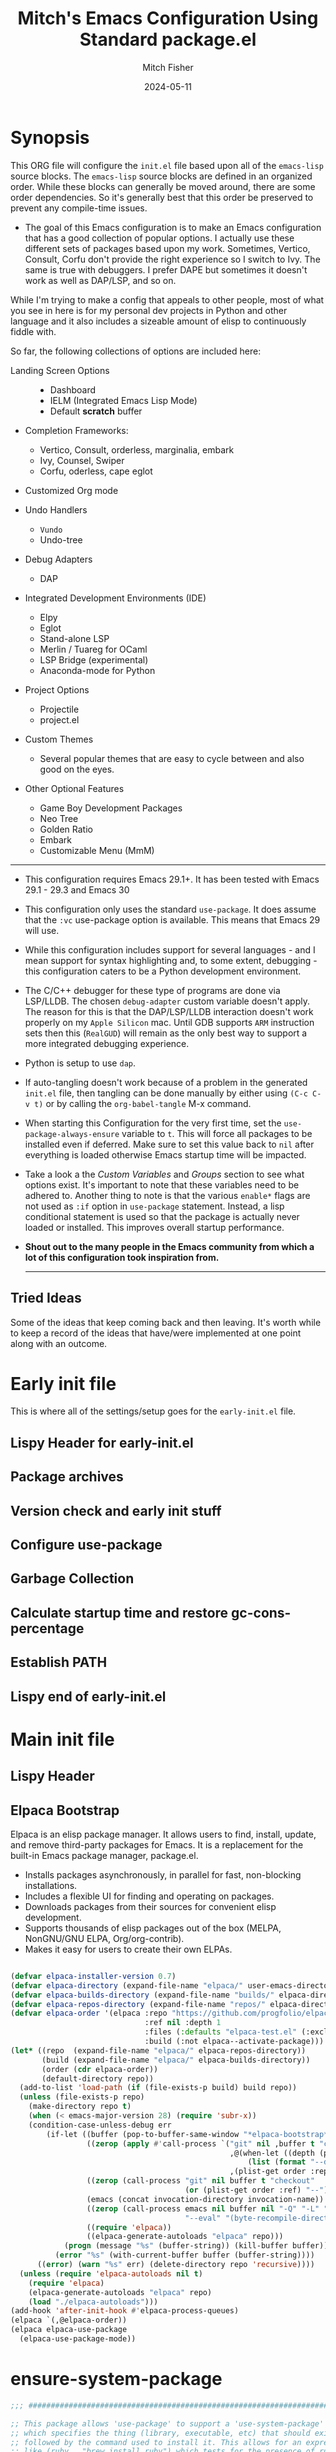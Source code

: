#+title: Mitch's Emacs Configuration Using Standard package.el
#+author: Mitch Fisher
#+date: 2024-05-11
#+options: toc:nil h:4
#+startup: showall
#+visibility: folded
#+property: header-args:emacs-lisp :tangle ./init.el :results silent :exports code :mkdirp yes
#+modified-date: <2024-10-16 Wed>

* Synopsis

This ORG file will configure the  ~init.el~  file based upon all of the =emacs-lisp= source blocks. The =emacs-lisp= source blocks are defined in an organized order. While these blocks can generally be moved around, there are some order dependencies. So it's generally best that this order be preserved to prevent any compile-time issues.

- The goal of this Emacs configuration is to make an Emacs configuration that has a good collection of popular options. I actually use these different sets of packages based upon my work. Sometimes, Vertico, Consult, Corfu don't provide the right experience so I switch to Ivy. The same is true with debuggers. I prefer DAPE but sometimes it doesn't work as well as DAP/LSP, and so on.

While I'm trying to make a config that appeals to other people, most of what you see in here is for my personal dev projects in Python and other language and it also includes a sizeable amount of elisp to continuously fiddle with.

So far, the following collections of options are included here:

:Features:
- Landing Screen Options ::
  + Dashboard
  + IELM (Integrated Emacs Lisp Mode)
  + Default *scratch* buffer
  
- Completion Frameworks:
  + Vertico, Consult, orderless, marginalia, embark
  + Ivy, Counsel, Swiper
  + Corfu, oderless, cape eglot

- Customized Org mode
  
- Undo Handlers
  + =Vundo=
  + Undo-tree
    
- Debug Adapters
  + DAP

- Integrated Development Environments (IDE)
  + Elpy
  + Eglot
  + Stand-alone LSP
  + Merlin / Tuareg for OCaml
  + LSP Bridge (experimental)
  + Anaconda-mode for Python
    
- Project Options
  + Projectile
  + project.el
    
- Custom Themes
  + Several popular themes that are easy to cycle between and also good on the eyes.
    
- Other Optional Features
  + Game Boy Development Packages
  + Neo Tree
  + Golden Ratio
  + Embark
  + Customizable Menu (MmM)
:END:

--------------------------------------------------------------------------------

- This configuration requires Emacs 29.1+. It has been tested with Emacs 29.1 - 29.3 and Emacs 30

- This configuration only uses the standard =use-package=. It does assume that the =:vc= use-package option is available. This means that Emacs 29 will use.
  
- While this configuration includes support for several languages - and I mean support for syntax highlighting and, to some extent, debugging - this configuration caters to be a Python development environment.

- The C/C++ debugger for these type of programs are done via LSP/LLDB. The chosen =debug-adapter= custom variable doesn't apply. The reason for this is that the DAP/LSP/LLDB interaction doesn't work properly on my =Apple Silicon= mac. Until GDB supports =ARM= instruction sets then this (=RealGUD=) will remain as the only best way to support a more integrated debugging experience.

- Python is setup to use =dap=.

- If auto-tangling doesn't work because of a problem in the generated ~init.el~ file, then tangling can be done manually by either using ~(C-c C-v t)~ or by calling the =org-babel-tangle= M-x command.

- When starting this Configuration for the very first time, set the =use-package-always-ensure= variable to =t=. This will force all packages to be installed even if deferred. Make sure to set this value back to =nil= after everything is loaded otherwise Emacs startup time will be impacted.

- Take a look a the [[Customizable Values][Custom Variables]] and [[Customization groups][Groups]] section to see what options exist. It's important to note that these variables need to be adhered to.  Another thing to note is that the various =enable*= flags are not used as =:if= option in =use-package= statement. Instead, a lisp conditional statement is used so that the package is actually never loaded or installed. This improves overall startup performance.

- *Shout out to the many people in the Emacs community from which a lot of this configuration took inspiration from.*

  --------------------------------------------------------------------------------

** Tried Ideas
  Some of the ideas that keep coming back and then leaving. It's worth while to keep a record of the ideas that have/were implemented at one point along with an outcome.

:properties:

  1. Going between using ~elpaca~ or ~straight~ and just using plain Emacs ~use-package~.
     * I like the performancs of ~elpaca~ but I've sometimes run into issues when it fails to install packages where plain ~use-package~ would not fail. =:ensure= with a repo doesn't always help either.
       - I /have/ gotten and ~elpaca~ Emacs config to properly rebuild without issue but as I change (add/delete/update) the config, it doesn't always continue to work.
     * ~use-package~ isn't perfect either.
       
  2. Using separate =lisp/init-*= files as opposed to a single init.el. Some good, some bad.
     * Bad:  ~defvar~ variables must be re-declared in the =init=*= file in order to prevent warning messages. Not that it's *that* big a deal, just more of an annoyance.
     * Bad: It does make it more difficult to deal with functions that may be considered global. Can they go into the main init file, sure, but what about functions that are used for things like themes that will likely be defined in a separate init-* file.
     * Good: It seems to make the overall maintenance of Emac's init files easier since they're broken up and organized.
     * *For now, using a common ~org~ file seems to be the way to go.*
       
  3. Trying to pack in a lot of different languages and behaviors. It's great that I as a user can enable, disable and choose how my Emacs experience will be, it does make managing the Emacs config file more complex.
     * *Right now I pack as much as I can in as far as things I like (or could like) to use.*
       
:end:


* Early init file
:properties:
:custom_id: h:early-init-file
:end:

This is where all of the settings/setup goes for the ~early-init.el~ file.

** Lispy Header for early-init.el
:properties:
:custom_id: l:lisp-header-for-early-init

Standard fare and good practice.

#+begin_src emacs-lisp :tangle "early-init.el"
  ;;; early-init.el -*- flycheck-disabled-checkers: (emacs-lisp); lexical-binding: nil -*-
  ;;;
  ;;; Commentary:

  ;; Settings/Packages that need to be used early in the initialization process
  ;; of the Emacs startup. This file is executed before init.el.
  ;;
  ;;
  ;; DO NOT MODIFY this file directly as changes will be overwritten.
  ;; The source this file is generated from is from "emacs-config.org"

  ;;; Code:

#+end_src
:end:
** Package archives
:properties:
:custom_id: l:early-init-package-archives

#+begin_src emacs-lisp :tangle "early-init.el" 
    ;;; ##########################################################################
  (setq package-enable-at-startup nil)

  ;; Process performance tuning

  (setq read-process-output-max (* 64 1024))
  (setq process-adaptive-read-buffering nil)

  (setq package-vc-register-as-project nil) ; Emacs 30
  (add-hook 'package-menu-mode-hook #'hl-line-mode)

  ;; This allows for a set of PROXY variables/settings to be loaded before
  ;; we actually begin the load.
  (let
    ((file (expand-file-name "early-init-proxy.el" user-emacs-directory)))
    (when (file-exists-p file)
      (load file)))

  (setq package-archives
    '(("gnu-elpa" . "https://elpa.gnu.org/packages/")
       ("gnu-elpa-devel" . "https://elpa.gnu.org/devel/")
       ("nongnu" . "https://elpa.nongnu.org/nongnu/")
       ("melpa" . "https://melpa.org/packages/")))

  (when (file-directory-p "/opt/local/elpa-mirror")
    ;; Make sure to refresh this local reppo often!!
    (add-to-list 'package-archives '("local-gnu" . "/opt/local/elpa-mirror/gnu"))
    (add-to-list 'package-archives '("local-nongnu" . "/opt/local/elpa-mirror/nongnu"))
    (add-to-list 'package-archives '("local-melpa" . "/opt/local/elpa-mirror/melpa"))
    (add-to-list 'package-archives '("local-melpa-stable" . "/opt/local/elpa-mirror/stable-melpa")))

  ;; Highest number gets priority (what is not mentioned has priority 0)
  (setq package-archive-priorities
    '(
       ( "local-gnu" . 99 )
       ( "local-melpa" . 98 )
       ( "local-nongnu" . 97)
       ( "local-melpa-stable" . 90 )
       ( "org" . 5 )
       ( "gnu" . 50 )
       ( "melpa-stable" . 40 )
       ( "melpa" . 30 )
       ( "gnu-dev" . 20 )
       ( "nongnu" . 10)
       ))

  (setq gnutls-algorithm-priority "NORMAL:-VERS-TLS1.3") ;; w/o this Emacs freezes when refreshing ELPA

#+end_src
:end:
** Version check and early init stuff
:properties:

#+begin_src emacs-lisp :tangle "early-init.el"
  ;;; ##########################################################################

  (add-to-list 'load-path (expand-file-name "lisp" user-emacs-directory))

  (let ((minver "29.1"))
    (when (version< emacs-version minver)
      (error "Your Emacs is too old -- this config requires v%s or higher" minver)))

  (let ((ver-need-vc "30.0"))
    (when (version< emacs-version ver-need-vc)
      ;; (unless (package-installed-p 'package-vc)
      ;;   (package-vc-install "https://github.com/slotThe/vc-use-package"))
      (message ">>> Loading local-package-vc.el")
      (require 'local-package-vc)))

#+end_src
:end:
** Configure use-package
:properties:

#+begin_src emacs-lisp :tangle "early-init.el" 

  (setq use-package-compute-statistics t
    use-package-verbose t
    use-package-always-ensure nil
    use-package-always-demand nil
    use-package-always-defer nil)

#+end_src
:end:
** Garbage Collection
:properties:

#+begin_src emacs-lisp :tangle "early-init.el" 

  ;; (use-package gcmh
  ;;   :delight gcmh-mode
  ;;   :config
  ;;   (setq gcmh-idle-delay 5
  ;;     gcmh-high-cons-threshold (* 100 1024 1024))      ; 100mb
  ;;   (gcmh-mode 1))

#+end_src
:end:
** Calculate startup time and restore gc-cons-percentage
:properties:

#+begin_src emacs-lisp :tangle "early-init.el"

  ;;; Set high for initial load.
  ;; (setq gc-cons-threshold (* 1024 1024 100))
  (setq gc-cons-threshold 8000000) ;; Default
  (setq gc-cons-percentage 0.3)

  (add-hook 'emacs-startup-hook
    (lambda ()
      ;; (setq gc-cons-percentage 0.1) ;; Default value for `gc-cons-percentage'
      (setq startup-time-message
        (format "Emacs read in %.2f seconds with %d garbage collections."
          (float-time (time-subtract after-init-time before-init-time))
          gcs-done))
      (message startup-time-message)))

#+end_src
:end:
** Establish PATH
:properties:

Because in macOS, Emacs could be started outside of a shell (like an application on the Dock), this code is used to migrate the <current user's shell path to Emacs ~exec-path~.

#+begin_src emacs-lisp :tangle "early-init.el"
  ;;; ##########################################################################

  (defconst *is-a-mac* (eq system-type 'darwin))

  (defun mifi/setup-path-from-exec-path ()
    "Sets the environment PATH from the the `exec-path' list using the OS's
  defined path-separator."
    (interactive)
    (let ((path-from-exec-path (string-join exec-path path-separator)))
      (setenv "PATH" path-from-exec-path)))

  (defun mifi/setup-exec-path ()
    "A list of customized executable paths for standard Linux and macOS
  (and possibly) other UN*X type environments."
    (interactive)
    (cond
      ((eq system-type 'darwin)
        (setq exec-path
          '( "~/.cargo/bin" "~/.local/bin"
             "/opt/homebrew/bin" "/opt/homebrew/sbin"
             "/Library/Frameworks/Python.framework/Versions/Current/bin"
             "/usr/local/sbin" "/usr/local/bin" "/usr/sbin" "/usr/bin"
             "/sbin" "/bin" "/opt/local/bin")))
      ((eq system-type 'gnu/linux)
        (setq exec-path
          '( "/usr/local/sbin" "/usr/local/bin" "/usr/sbin" "/usr/bin"
             "/sbin" "/bin" "/usr/local/games" "/usr/games")))
      (t ;; default to something
        (setq exec-path '( "/usr/local/sbin" "/usr/local/bin"
                           "/usr/sbin" "/usr/bin"))))
    (mifi/setup-path-from-exec-path))

  (when *is-a-mac*
    (setq browse-url-firefox-program
      "/Applications/Firefox.app/Contents/MacOS/firefox")
    (setq browse-url-chrome-program
      "/Applications/Google Chrome.app/Contents/MacOS/Google Chrome"))

  ;;; Fixup native-comp-eln-load-path directory
  (add-to-list 'native-comp-eln-load-path
    (expand-file-name "eln-cache" user-emacs-directory))

  (add-hook 'before-init-hook #'mifi/setup-exec-path) 

#+end_src
:end:
** Lispy end of early-init.el
:properties:

Standard fare and good practice.

#+begin_src emacs-lisp :tangle "early-init.el" 
  ;;; early-init.el ends here.
#+end_src
:end:

* Main init file
** Lispy Header
:properties:

This is the standard format of a =lisp= header that should appear for all =lisp= scripts. It also indicates that the ~init.el~ file is generated from this ~Configure.org~ file.

#+begin_src emacs-lisp
  ;;; init.el -*- flycheck-disabled-checkers: (emacs-lisp); lexical-binding: nil -*-
  ;;;
  ;;; Commentary:

  ;; This file bootstraps the configuration which is generated from tangling an org-mode file.
  ;; DO NOT MODIFY this file directly as changes will be overwritten.
  ;; The source this file is generated from is from "emacs-config-elpa.org"

  ;;; Code:

  ;; Produce backtraces when errors occur: can be helpful to diagnose startup issues
  ;; (setq debug-on-error t)
  ;;

#+end_src
:end:
** Elpaca Bootstrap

Elpaca is an elisp package manager. It allows users to find, install, update, and remove third-party packages for Emacs. It is a replacement for the built-in Emacs package manager, package.el.

:Elpaca-features-and-bootstrap:
- Installs packages asynchronously, in parallel for fast, non-blocking installations.
- Includes a flexible UI for finding and operating on packages.
- Downloads packages from their sources for convenient elisp development.
- Supports thousands of elisp packages out of the box (MELPA, NonGNU/GNU ELPA, Org/org-contrib).
- Makes it easy for users to create their own ELPAs.

#+begin_src emacs-lisp

  (defvar elpaca-installer-version 0.7)
  (defvar elpaca-directory (expand-file-name "elpaca/" user-emacs-directory))
  (defvar elpaca-builds-directory (expand-file-name "builds/" elpaca-directory))
  (defvar elpaca-repos-directory (expand-file-name "repos/" elpaca-directory))
  (defvar elpaca-order '(elpaca :repo "https://github.com/progfolio/elpaca.git"
                                :ref nil :depth 1
                                :files (:defaults "elpaca-test.el" (:exclude "extensions"))
                                :build (:not elpaca--activate-package)))
  (let* ((repo  (expand-file-name "elpaca/" elpaca-repos-directory))
         (build (expand-file-name "elpaca/" elpaca-builds-directory))
         (order (cdr elpaca-order))
         (default-directory repo))
    (add-to-list 'load-path (if (file-exists-p build) build repo))
    (unless (file-exists-p repo)
      (make-directory repo t)
      (when (< emacs-major-version 28) (require 'subr-x))
      (condition-case-unless-debug err
          (if-let ((buffer (pop-to-buffer-same-window "*elpaca-bootstrap*"))
                   ((zerop (apply #'call-process `("git" nil ,buffer t "clone"
                                                   ,@(when-let ((depth (plist-get order :depth)))
                                                       (list (format "--depth=%d" depth) "--no-single-branch"))
                                                   ,(plist-get order :repo) ,repo))))
                   ((zerop (call-process "git" nil buffer t "checkout"
                                         (or (plist-get order :ref) "--"))))
                   (emacs (concat invocation-directory invocation-name))
                   ((zerop (call-process emacs nil buffer nil "-Q" "-L" "." "--batch"
                                         "--eval" "(byte-recompile-directory \".\" 0 'force)")))
                   ((require 'elpaca))
                   ((elpaca-generate-autoloads "elpaca" repo)))
              (progn (message "%s" (buffer-string)) (kill-buffer buffer))
            (error "%s" (with-current-buffer buffer (buffer-string))))
        ((error) (warn "%s" err) (delete-directory repo 'recursive))))
    (unless (require 'elpaca-autoloads nil t)
      (require 'elpaca)
      (elpaca-generate-autoloads "elpaca" repo)
      (load "./elpaca-autoloads")))
  (add-hook 'after-init-hook #'elpaca-process-queues)
  (elpaca `(,@elpaca-order))
  (elpaca elpaca-use-package
    (elpaca-use-package-mode))

#+end_src
:end:
* ensure-system-package
#+begin_src emacs-lisp
  ;;; ##########################################################################

  ;; This package allows 'use-package' to support a 'use-system-package' option
  ;; which specifies the thing (library, executable, etc) that should exist
  ;; followed by the command used to install it. This allows for an expression
  ;; like (ruby . "brew install ruby") which tests for the presence of ruby and
  ;; if it can't be found (on the path) then 'brew install ruby' will be run to
  ;; install it.
  ;; NOTE: This option, while very powerful, will increase the Emacs startup time
  ;; because of the overhead in checking for commands. Use it with discretion.
  (use-package use-package-ensure-system-package :ensure nil :demand t)

#+end_src

**** Example

So, if there is need to ensure that, for example, ~ruby-lint~ was installed the inclusion of the value.

#+begin_src emacs-lisp :tangle no
  ;; This is an example and shouldn't be included in the init.el file.
  (use-package enh-ruby-mode
    :ensure-system-package (ruby-lint . "gem install ruby-lint"))

#+end_src

This will check for the binary ~ruby-lint~ in the current PATH and if not found the command ~"gem install ruby-lint"~ would be called to install ~ruby-lint~.

* Customizable Values

Variables that define the operational behavior 

** Customization groups
These are the groups used by this Emacs config for customization.

#+begin_src emacs-lisp
  ;;; ##########################################################################
  ;;; Define my customization groups

  (defgroup mifi-config nil
    "M.R. Fisher's configuration section."
    :group 'Local)

  (defgroup mifi-config-toggles nil
    "A set of toggles that enable or disable specific packages or behaviors."
    :group 'mifi-config)

  (defgroup mifi-config-features nil
    "Customization from a selection of a curated list of features and handlers."
    :group 'mifi-config)

  (defgroup mifi-config-fonts nil
    "Customization of fonts and font sizes."
    :group 'mifi-config)

  (defgroup mifi-config-theming nil
    "Custom theming list and list index values."
    :group 'mifi-config)
#+end_src

** File Locations and Variables
:properties:
#+begin_src emacs-lisp
  ;;; ##########################################################################

  (defcustom custom-emacs-home
    (expand-file-name "emacs-home" "~/")
    "The base directory to where emacs user-operation files are stored. This is
  in contrast to the `emacs-config-directory' where all the initialization and
  configuration of Emacs are stored."
    :type 'string
    :group 'mifi-config)

  (defcustom custom-docs-directory
    (expand-file-name "emacs-docs" custom-emacs-home)
    "A directory used to store documents and customized data."
    :type 'string
    :group 'mifi-config)

  (defcustom custom-developer-root
    (expand-file-name "Developer/src" "~/")
    "The root of all development projects. Used when initializing project.el or
       projectile."
    :type 'string
    :group 'mifi-config)

  (defcustom working-files-directory
    (expand-file-name "emacs-working-files" custom-emacs-home)
    "The directory where to store Emacs working files. `user-emacs-directory'
  will also be set to this directory. The starting user-emacs-directory will
  become `emacs-config-directory'."
    :type 'string
    :group 'mifi-config)

  (defcustom custom-org-fill-column 120
    "The fill column width for Org mode text.
       Note that the text is also centered on the screen so that should
       be taken into consideration when providing a width."
    :type 'natnum
    :group 'mifi-config)

#+end_src
:end:
** Custom Package Toggles
:properties:
Thes values toggle the availability of specific packages. These options are not grouped together as can be done with the =mifi-config-features= group so are all separate values.

#+begin_src emacs-lisp
  ;;; ##########################################################################
  ;;; Feature Toggles

  (defcustom enable-centaur-tabs nil
    "Set to t to enable `centaur-tabs' which uses tabs to represent open buffer."
    :type 'boolean
    :group 'mifi-config-toggles)

  (defcustom enable-embark nil
    "Set to t to enable the Embark package."
    :type 'boolean
    :group 'mifi-config-toggles)

  (defcustom enable-frameset-restore t
    "Set to t to enable restoring the last Emacs window size and position
     upon startup."
    :type 'boolean
    :group 'mifi-config-toggles)

  (defcustom enable-gb-dev nil
    "If set to t, the z80-mode and other GameBoy related packages
      will be enabled."
    :type 'boolean
    :group 'mifi-config-toggles)

  (defcustom enable-golden-ratio nil
    "Set to t to enable `golden-ratio-mode' which resizes the active buffer
     window to the dimensions of a golden-rectangle"
    :type 'boolean
    :group 'mifi-config-toggles)

  (defcustom enable-ocaml nil
    "Set to t to enable inclusion of OCaml support: Merlin, Tuareg."
    :type 'boolean
    :group 'mifi-config-toggles)

  (defcustom enable-org-fill-column-centering nil
    "Set to t to center the visual-fill column of the Org display."
    :type 'boolean
    :group 'mifi-config-toggles)

  (defcustom enable-python t
    "Set to t to enable Python language support."
    :type 'boolean
    :group 'mifi-config-toggles)

  (defcustom enable-neotree nil
    "Set to t to enable the `neotree' package."
    :type 'boolean
    :group 'mifi-config-toggles)

  (defcustom enable-thesaurus t
    "When set to t, enables the Merriam-Webster Thesaurus."
    :type 'boolean
    :group 'mifi-config-toggles)

  (defcustom enable-ts nil
    "Set to t to enable TypeScript handling."
    :type 'boolean
    :group 'mifi-config-toggles)

#+end_src
:end:
** Feature selections
:properties:
These are features that basically have multiple-choice options instead of being a typical binary t or nil.

#+begin_src emacs-lisp
  ;;; ##########################################################################

  (defcustom default-landing-mode 'landing-mode-scratch
    "Select which landing screen to end up on once Emacs has finished
  launching.

  Dashboard provides an overview of items and tasks such as recent files,
  agendas, projects, and bookmarks. The Dashboard appears in the *dashboard*
  buffer and can also be opened using \"C-c d\" or \"M-RET d\" from anywhere
  with the MmM mode enabled.

  Scratch is the standard *scratch* buffer that Emacs provides but has a slightly
  different startup message. It continues to be a place to write things or test
  out Lisp expressions.

  IELM (Inferior Emacs Lisp Mode) is a more interactive Lisp environment over the
  ,*scratch* buffer.

  eshell is the Emacs shell environment that is part terminal and part Lisp
  interpreter."
    :type '(radio
             (const :tag "Dashboard" landing-mode-dashboard)
             (const :tag "*scratch*" landing-mode-scratch)
             (const :tag "IELM" landing-mode-ielm)
             (const :tag "eshell" landing-mode-eshell))
    :group 'mifi-config-features)

  (defcustom undo-handler 'undo-handler-vundo
    "Select the undo handler to use.

  Vundo is a minimalistic undo handler that provides a simple, graphical undo
  horizontal tree.

  Undo-tree is a very mature and full featured undo handler. It also has the
  capability to persist undo history across Emacs sessions.

  Finally, the standard undo handler can also be chosen."
    :type '(radio
             (const :tag "Vundo (default)" undo-handler-vundo)
             (const :tag "Undo-tree" undo-handler-undo-tree)
             (const :tag "Built-in" undo-handler-built-in))
    :group 'mifi-config-features)

  (defcustom completion-handler 'comphand-vertico
    "Select the default minibuffer completion handler.

  Vertico provides a performant and minimalistic minibuffer vertical completion
  UI based on the default completion system. Corfu provides a
  completion-at-point feature in main buffers. Cape provides Corfu with
  additional completion-at-point backends to use.

  Ivy is a generic completion mechanism for Emacs. While it operates similarly to
  other completion schemes such as icomplete-mode, Ivy aims to be more efficient,
  smaller, simpler, and smoother to use yet highly customizable.  The Ivy package
  also includes Counsel. Counsel provides completion versions of common Emacs
  commands that are customised to make the best use of Ivy.  Swiper is an
  alternative to isearch that uses Ivy to show an overview of all matches."
    :type '(radio
             (const :tag "Vertico, Orderless, Consult, Embark completion system." comphand-vertico)
             (const :tag "Ivy, Counsel, Swiper completion systems" comphand-ivy)
           (const :tag "Corfu, Orderless, Cape" comphand-corfu)
             (const :tag "Built-in Ido" comp-hand-ido))
    :group 'mifi-config-features)

  ;; The debug-adapter used to also support DAPE. For now, that option has been
  ;; removed since DAP has more language coverage - especially for OCaml.
  ;; However, the variable will remain as an option so that not all code has to
  ;; be changed plus it allows for future debug-adapter support if a new one
  ;; becomes supported in this configuration.
  (defcustom debug-adapter 'debug-adapter-dap-mode
    "Select the debug adapter to use for debugging applications.  dap-mode is an
  Emacs client/library for Debug Adapter Protocol is a wire protocol for
  communication between client and Debug Server. It’s similar to the LSP but
  provides integration with debug server."
    :type '(radio
             (const :tag "Debug Adapter Protocol (DAP)" debug-adapter-dap-mode))
    :group 'mifi-config-features)

  (defcustom custom-ide 'custom-ide-eglot
    "Select which IDE will be used for Python development.

  Elpy is an Emacs package to bring powerful Python editing to Emacs. It
  combines and configures a number of other packages, both written in Emacs
  Lisp as well as Python. Elpy is fully documented at
  https://elpy.readthedocs.io/en/latest/index.html.

  Eglot/LSP Eglot is the Emacs client for the Language Server Protocol
  (LSP). Eglot provides infrastructure and a set of commands for enriching the
  source code editing capabilities of Emacs via LSP. Eglot itself is
  completely language-agnostic, but it can support any programming language
  for which there is a language server and an Emacs major mode.

  Anaconda-mode is another IDE for Python very much like Elpy. It is not as
  configurable but has a host of great feaures that just work."
    :type '(radio
             (const :tag "Elpy: Emacs Lisp Python Environment" custom-ide-elpy)
             (const :tag "Emacs Polyglot (Eglot)" custom-ide-eglot)
             (const :tag "Language Server Protocol (LSP)" custom-ide-lsp)
             (const :tag "LSP Bridge (standalone)" custom-ide-lsp-bridge)
             (const :tag "Python Anaconda-mode for Emacs" custom-ide-anaconda))
    :group 'mifi-config-features)

  (defcustom custom-project-handler 'custom-project-project-el
    "Select which project handler to use."
    :type '(radio (const :tag "Projectile" custom-project-projectile)
             (const :tag "Built-in project.el" custom-project-project-el))
    :group 'mifi-config-features)

  (defcustom custom-note-system 'custom-note-system-denote
    "Select which note-taking/knowledge system will be used.

  The simpler, more efficient and lightweight for just simple note is `denote'.
  `Denote' is a simple note-taking tool for Emacs. It is based on the idea that
  notes should follow a predictable and descriptive file-naming scheme. The file
  name must offer a clear indication of what the note is about, without reference
  to any other metadata. Denote basically streamlines the creation of such files
  while providing facilities to link between them.

  A more full-featured note and other productivity tools like agenda, and todo is
  `org-roam'. Org-roam allows for effortless non-hierarchical note-taking: with
  Org-roam, notes flow naturally, making note-taking fun and easy. Org-roam
  augments the Org-mode syntax, and will work for anyone already using Org-mode
  for their personal wiki."
    :type '(radio
             (const :tag "Denote" custom-note-system-denote)
             (const :tag "Org-roam" custom-note-system-org-roam)
             (const :tag "Org-journal" custom-note-system-org-journal)
             (const :tag "None" custom-note-system-none))
    :group 'mifi-config-features)

#+end_src

#+INLCLUDE: org-incl/project.el src org
:end:
** Theme Specific Values

This is a curated selection of themes that I personally like. Most of them are dark mode but there are a few light versions. New themes can be added here or done via the =customize= interface. If a new theme is added to this list, it's important to ensure that the theme is actually included (see [[Color Theming][Color Theming]] section)

#+begin_src emacs-lisp
  ;;; ##########################################################################
  ;;; Theming related

  (defcustom theme-list '( "palenight-deeper-blue"
                           "ef-symbiosis"
                           "ef-maris-light"
                           "ef-maris-dark"
                           "ef-kassio"
                           "ef-bio"
                           "ef-dream"
                           "ef-deuteranopia-dark"
                           "sanityinc-tomorrow-bright"
                           "ef-melissa-dark"
                           "darktooth-dark"
                           "material"
                           "tron-legacy")

    "My personal list of themes to cycle through indexed by `theme-selector'.
  If additional themes are added, they must be previously installed."
    :group 'mifi-config-theming
    :type '(repeat string))

  (defcustom default-terminal-theme "sanityinc-tomorrow-bright"
    "The default theme used for a terminal invocation of Emacs."
    :group 'mifi-config-theming
    :type 'string)

  (defcustom theme-selector 0
    "The index into the list of custom themes."
    :group 'mifi-config-theming
    :type 'natnum)

  ;;; Font related
  (defcustom default-font-family "Courier New"
    "The font family used as the default font."
    :type 'string
    :group 'mifi-config-fonts)

  (defcustom mono-spaced-font-family "Monaco"
    "The font family used as the mono-spaced font."
    :type 'string
    :group 'mifi-config-fonts)

  (defcustom variable-pitch-font-family "Helvetica"
    "The font family used as the default proportional font."
    :type 'string
    :group 'mifi-config-fonts)

  (defcustom small-mono-font-size 150
    "The small font size in pixels."
    :type 'natnum
    :group 'mifi-config-fonts)

  (defcustom medium-mono-font-size 170
    "The medium font size in pixels."
    :type 'natnum
    :group 'mifi-config-fonts)

  (defcustom large-mono-font-size 190
    "The large font size in pixels."
    :type 'natnum
    :group 'mifi-config-fonts)

  (defcustom x-large-mono-font-size 220
    "The extra-large font size in pixels."
    :type 'natnum
    :group 'mifi-config-fonts)

  (defcustom small-variable-font-size 170
    "The small font size in pixels."
    :type 'natnum
    :group 'mifi-config-fonts)

  (defcustom medium-variable-font-size 190
    "The small font size in pixels."
    :type 'natnum
    :group 'mifi-config-fonts)

  (defcustom large-variable-font-size 210
    "The small font size in pixels."
    :type 'natnum
    :group 'mifi-config-fonts)

  (defcustom x-large-variable-font-size 240
    "The small font size in pixels."
    :type 'natnum
    :group 'mifi-config-fonts)

  (defcustom custom-default-font-size 170
    "A place to store the most current (face-attribute 'default :height).  This
  is specifically for the mono-spaced and default font. The variable type-face
  font size is computed + 20 of this value."
    :type 'natnum
    :group 'mifi-config-fonts)

  (defvar custom-default-mono-font-size 170
    "Storage for the current mono-spaced font height.")

  (defvar theme-did-load nil
    "Set to true if the last Theme was loaded.")

#+end_src

*** Verify Default variable-pitch Font

Look for a proportional font that is available on the OS. If the actual default font isn't available, find another that will work instead.

#+begin_src emacs-lisp
  ;;; ##########################################################################

  (defun mifi/validate-variable-pitch-font ()
    (when (display-graphic-p)
      (let* ((variable-pitch-font
               (cond
                 ((x-list-fonts variable-pitch-font-family) variable-pitch-font-family)
                 ((x-list-fonts "SF Pro")           "SF Pro")
                 ((x-list-fonts "DejaVu Sans")      "DejaVu Sans")
                 ((x-list-fonts "Ubuntu")           "Ubuntu")
                 ((x-list-fonts "Helvetica")        "Helvetica")
                 ((x-list-fonts "Source Sans Pro")  "Source Sans Pro")
                 ((x-list-fonts "Lucida Grande")    "Lucida Grande")
                 ((x-list-fonts "Verdana")          "Verdana")
                 ((x-family-fonts "Sans Serif")     "Sans Serif")
                 (nil (warn "Cannot find a Sans Serif Font.  Install Source Sans Pro.")))))
        (if variable-pitch-font
        (when (not (equal variable-pitch-font variable-pitch-font-family))
            (setq variable-pitch-font-family variable-pitch-font))
        (message "---- Can't find a variable-pitch font to use.")))
      (message (format ">>> variable-pitch font is %s" variable-pitch-font-family))))

#+end_src

*** Verify Default monospace / default font

Look for a proportional font that is available on the OS. If the actual default font isn't available, find another that will work instead.

#+begin_src emacs-lisp
  ;;; ##########################################################################

  (defun mifi/validate-monospace-font ()
    (when (display-graphic-p)
      (let* ((monospace-font
               (cond
                 ((x-list-fonts mono-spaced-font-family) mono-spaced-font-family)
                 ((x-list-fonts "Fira Code Retina")  "Fira Code Retina")
                 ((x-list-fonts "Fira Code")         "Fira Code")
                 ((x-list-fonts "Source Code Pro")   "Source Code Pro")
                 ((x-list-fonts "Ubuntu Monospaced") "Ubuntu Monospaced")
                 ((x-family-fonts "Monospaced")      "Monospaced")
                 (nil (warn "Cannot find a monospaced Font.  Install Source Code Pro.")))))
        (if monospace-font
        (when (not (equal monospace-font variable-pitch-font-family))
            (setq mono-spaced-font-family monospace-font)
            (setq default-font-family monospace-font))
        (message "---- Can't find a monospace font to use.")))
      (message (format ">>> monospace font is %s" mono-spaced-font-family))))
  
#+end_src

* General Configuration

Setup initial paths, global values and settings, and Emacs working directories.

#+begin_src emacs-lisp

  ;; For some reason, the function recentf-expand-file-name has been showing up
  ;; as 'undefined' even though this is a byte-compiled internal function. So,
  ;; instead of trying to find the issue, I'm just including it here as a
  ;; local package so that it works. Maybe one day I can remove it.
  (use-package recentf :ensure nil :demand t)

#+end_src

** Emacs/User Config Directory

By default, the =user-emacs-directory= points to the .emacs.d* directory from which the =init.el= is used when Emacs starts. What this means is that any package that writes to this directory will be writing files to this initialization directory. Since we want to keep this directory clean, we set this directory to something external. A new variable, =emacs-config-directory= is set to now point to the starting Emacs condfiguration directory.

*** Dirs
#+begin_src emacs-lisp
  ;;; ##########################################################################

  ;;; Set a variable that represents the actual emacs configuration directory.
  ;;; This is being done so that the user-emacs-directory which normally points
  ;;; to the .emacs.d directory can be re-assigned so that customized files don't
  ;;; pollute the configuration directory. This is where things like YASnippet
  ;;; snippets are saved and also additional color themese are stored.

  (defvar emacs-config-directory user-emacs-directory)

  ;;; Put any emacs cusomized variables in a special file. Load this file early
  ;;; since things like the working-files-directory or custom-docs-directory
  ;;; customized values could be in this file.
  (setq custom-file (expand-file-name "customized-vars.el" emacs-config-directory))

  (unless (file-exists-p custom-file) ;; create custom file if it doesn't exists
    (write-region "" nil custom-file))
  (load custom-file 'noerror 'nomessage)

  ;;;
  ;;; This directory stores any files that are used by the user to store
  ;;; additional Emacs files, like themes or specialized moduls. This is
  ;;; where emacs-config files are backed up to. Of course, any document that the
  ;;; user wants to associate with an Emacs installation can be stored here.
  (message ">>> working-files-dir = %s" working-files-directory)
  (make-directory working-files-directory t)

  ;;; user-emacs-directory always ends in a "/" so we need to make the
  ;;; working-files-directory act the same since it becomes the new
  ;;; user-emacs-directory. So, add a "/" if there isn't one already.
  (unless (string-suffix-p "/" working-files-directory)
    (setq working-files-directory (concat working-files-directory "/")))

  ;;; Point the user-emacs-directory to the new working directory
  (setq user-emacs-directory working-files-directory)

  ;;; Add an additional INFO dir for custom info docs
  (let ((infodir (expand-file-name "share/info" custom-docs-directory)))
    (unless (file-exists-p infodir)
      (make-directory infodir t)))

  ;;; Fixup native-comp-eln-load-path directory
  (add-to-list 'native-comp-eln-load-path
    (expand-file-name "eln-cache" emacs-config-directory))

  ;; ensure that the loaded font values are supported by this OS. If not, try
  ;; to correct them.
  (mifi/validate-variable-pitch-font)
  (mifi/validate-monospace-font)

#+end_src

** Automatic Package Updates

The auto-package-update package helps us keep our Emacs packages up to date! It will prompt you after a certain number of days either at startup or at a specific time of day to remind you to update your packages.

You can also use =M-x auto-package-update-now= to update right now!

#+begin_src emacs-lisp
  ;;; ##########################################################################
  ;;; Automatic Package Updates

  (use-package auto-package-update
    ;; :ensure (:fetcher github :repo "rranelli/auto-package-update.el")
    :ensure ( :package "auto-package-update" :source "MELPA" :protocol https
            :inherit t :depth treeless :fetcher github
            :repo "rranelli/auto-package-update.el"
            :files ("*.el" "*.el.in" "dir" "*.info" "*.texi" "*.texinfo"
                     "doc/dir" "doc/*.info" "doc/*.texi" "doc/*.texinfo"
                     "lisp/*.el" "docs/dir" "docs/*.info" "docs/*.texi"
                     "docs/*.texinfo" (:exclude ".dir-locals.el" "test.el"
                                        "tests.el" "*-test.el" "*-tests.el"
                                        "LICENSE" "README*" "*-pkg.el")))
    :demand t
    :custom
    (auto-package-update-interval 7)
    (auto-package-update-prompt-before-update t)
    (auto-package-update-hide-results t)
    :config
    (auto-package-update-maybe)
    (auto-package-update-at-time "09:00"))

#+end_src

** Which Key

[[Https://github.com/justbur/emacs-which-key][which-key]] is a useful UI panel that appears when you start pressing any key binding in Emacs to offer you all possible completions for the prefix. For example, if you press =C-c= (hold control and press the letter =c=), a panel will appear at the bottom of the frame displaying all of the bindings under that prefix and which command they run. This is very useful for learning the possible key bindings in the mode of your current buffer.

#+begin_src emacs-lisp
  ;;; ##########################################################################

  (defun mifi/after-which-key ()
    (interactive)
    (which-key-mode 1)
    (add-to-list 'savehist-additional-variables 'which-key-side-window-location)
    (which-key-add-key-based-replacements
      "M-RET |" "display-fill-column"
      "M-RET ?" "help-at-point")
    (mmm-keys-minor-mode 1)
    (when (featurep 'prog-mode)
      (which-key-add-key-based-replacements
        "C-c g r" "find-symbol-reference"
        "C-c g o" "find-defitions-other-window"
        "C-c g g" "find-defitions"
        "C-c g ?" "eldoc-definition"))
    (mifi/set-recenter-keys))

  (use-package which-key
    :ensure (:wait t)
    :demand t
    :commands which-key-mode
    :delight which-key-mode
    :custom
    (which-key-popup-type 'side-window)
    (which-key-preserve-window-configuration t)
    (which-key-idle-delay 1,0)
    (which-key-prefix-prefix "✪ ")
    ;; (which-key-sort-order 'which-key-key-order-alpha)
    (which-key-min-display-lines 3)
    :config
    (add-hook 'elpaca-after-init-hook #'mifi/after-which-key))

#+end_src

** Additional Search Paths

This directory is expected to be in the ~emacs-config-direcory~ dir. This can be used to store custom lisp (or non-elpa/melpa) files that can'tbe found by =require.el= or =straight-use-package=.

#+begin_src emacs-lisp
  ;;; ##########################################################################

  (use-package f
    :ensure t
    :demand t
    :config
    (let ((epath (f-dirname
                 (expand-file-name invocation-name invocation-directory))))
      (add-to-list 'exec-path (format "%s:%s/bin" epath epath))
      (mifi/setup-path-from-exec-path)))

  ;; mostly for OCaml
  (add-to-list 'load-path (expand-file-name "." emacs-config-directory))
  (add-to-list 'custom-theme-load-path (expand-file-name "Themes" custom-docs-directory))

#+end_src

*** Add site-lisp entries to load-path

The =site-lisp= directory in the ~emacs-config-directory~ can hold local (site) specific packages that are not available through the standard package archives.

#+begin_src emacs-lisp
  ;;; ##########################################################################

  ;; Add both site-lisp and its immediate subdirs to `load-path'
  (let ((site-lisp-dir (expand-file-name "site-lisp/" emacs-config-directory)))
    (when (file-directory-p site-lisp-dir)
      (push site-lisp-dir load-path)
      ;; Add every non-hidden subdir of PARENT-DIR to `load-path'.
      (let ((default-directory site-lisp-dir))
        (setq load-path
          (append
            (cl-remove-if-not
              #'file-directory-p
              (directory-files (expand-file-name site-lisp-dir) t "^[^\\.]"))
            load-path)))))

#+end_src

** Better Defaults

These are global variables that effect the behavior of Emacs in general. These values represent a better set of defaults than the standard, vanilla values.

#+begin_src emacs-lisp

  ;;; ##########################################################################

  (setq-default
    window-resize-pixelwise t ;; enable smooth resizing
    window-resize-pixelwise t
    frame-inhibit-implied-resize t
    frame-resize-pixelwise t
    frame-title-format '("%b")
    dired-dwim-target t       ;; try to guess target directory
    use-short-answers t
    truncate-partial-width-windows 1 ;; truncate lines in partial-width windows
    backup-inhibited t        ;; disable backup (No ~ tilde files)
    auto-save-default nil     ;; disable auto save
    global-auto-revert-mode 1 ;; Refresh buffer if file has changed
    global-eldoc-mode t       ;; Enabled in all buffers
    history-length 25         ;; Reasonable buffer length
    inhibit-startup-message t ;; Hide the startup message
    inhibit-startup-screent t
    lisp-indent-offset '2     ;; emacs lisp tab size
    visible-bell t            ;; Set up the visible bell
    truncate-lines 1          ;; long lines of text do not wrap
    sentence-end-double-space nil
    fill-column 79            ;; Default line limit for fills
    ;; Triggers project for directories with any of the following files:
    global-auto-revert-non-file-buffers t
    project-vc-extra-root-markers '(".dir-locals.el"
                                     "requirements.txt"
                                     "Gemfile"
                                     "package.json"))

  ;; Rebind C-z/C-. to act like vim's repeat previous command ( . )
  (unbind-key "C-z")
  (bind-key "C-." 'repeat)
  (bind-key "C-z" 'repeat-complex-command)
  ;; Since there used to be a supported dape mode, we force the
  ;; existing configuration to the only option, dap-mode since
  ;; dape used to be supported. This resets any previous value.
  (setq-default debug-adapter 'debug-adapter-dap-mode)

#+end_src

** Save History

Keeps a persistent history file across Emacs restarts. It's also saved into the ~user-emacs-directory~ so it's not tied to a specific Emacs installation directory.

#+begin_src emacs-lisp
  ;;; ##########################################################################
  
  (setq savehist-file (expand-file-name "savehist" user-emacs-directory))
  (savehist-mode t)
  (setq history-length 150)
  (setq history-delete-duplicates t)
  (setq savehist-save-minibuffer-history 1)
  (setq savehist-additional-variables
    '(kill-ring
       search-ring
       regexp-search-ring))

#+end_src

** Better Modes

Calls to mode functions that effect various Emacs behavior.

#+begin_src emacs-lisp
  ;;; ##########################################################################
  ;; (global-display-line-numbers-mode 1) ;; Line numbers appear everywhere
  ;; A cool mode to revert a window configuration
  (winner-mode 1)
  (save-place-mode 1)                  ;; Remember where we were last editing a file.
  (column-number-mode 1)
  (tool-bar-mode -1)                   ;; Hide the toolbar
  (global-prettify-symbols-mode 1)     ;; Display pretty symbols (i.e. λ = lambda)
  (repeat-mode 0)                      ;; Also in MmM
  ;; (add-hook 'prog-mode-hook 'display-line-numbers-mode)

  ;; Key binding to use "hippie expand" for text autocompletion
  ;; http://www.emacswiki.org/emacs/HippieExpand
  (global-set-key (kbd "C-c C-/") 'hippie-expand)
  ;; Lisp-friendly hippie expand
  (setq hippie-expand-try-functions-list
    '( try-expand-dabbrev
       try-expand-dabbrev-all-buffers
       try-expand-dabbrev-from-kill
       try-complete-lisp-symbol-partially
       try-complete-lisp-symbol))

#+end_src

** Delight

Delight enables you to customise the mode names displayed in the mode line. It's different from =diminish= in that this can be configured to work with both major and minor modes.

#+begin_src emacs-lisp
  ;;; ##########################################################################

  (defun mifi/delight-config ()
    (interactive)
    (delight '( (abbrev-mode " Abv" abbrev)
                (anaconda-mode)
                (buffer-face-mode "Buff")
                (company-box-mode "CBox")
                (counsel-mode)
                (golden-ratio-mode " 𝜑")
                (lisp-interaction-mode " 𝝺")
                (mmm-keys-minor-mode " m3")
                (projectile-mode " ->")
                (tree-sitter-mode " ts")
                (eldoc-mode " 📖")
                (overwrite-mode " Ov" t)
                (python-mode " Py" :major)
                (rainbow-mode " 🌈")
                (emacs-lisp-mode "Elisp" :major))))

  (use-package delight
    :ensure t
    :demand t ;; Force early startup for all use-package calls after this
    :config (mifi/delight-config))

#+end_src

*** Configure 'paren' mode

#+begin_src emacs-lisp
  ;;; ##########################################################################

  ;; Used to highlight matching delimiters '( { [ ] } )
  (use-package paren
    :ensure nil
    :custom
    show-paren-delay 0.1
    show-paren-highlight-openparen t
    show-paren-when-point-inside-paren t
    show-paren-when-point-in-periphery t
    show-paren-context-when-offscreen t
    :config
    (show-paren-mode 1))

#+end_src

** Save / Restore Frameset

These functions will save and restore Emacs framework. These are normally called when starting and exiting Emacs.

#+begin_src emacs-lisp
  ;;; ##########################################################################

  (defun mifi/save-desktop-frameset ()
    (unless (or (daemonp)
              (not enable-frameset-restore)
              (not (display-graphic-p)))
      (desktop-save-mode 0)
      (desktop-save-frameset)
      (with-temp-file (expand-file-name "saved-frameset.el" user-emacs-directory)
        (insert (format
                  "(setq desktop-saved-frameset %S)"
                  desktop-saved-frameset)))))

  (add-hook 'kill-emacs-hook 'mifi/save-desktop-frameset)

  ;;; ##########################################################################

  (defun mifi/restore-desktop-frameset ()
    (unless (or (daemonp)
              (not enable-frameset-restore)
              (not (display-graphic-p)))
      (let
        ((file (expand-file-name "saved-frameset.el" user-emacs-directory)))
        (desktop-save-mode 0)
        (if (file-exists-p file)
          (progn
            (load file)
            (desktop-restore-frameset)
            (when (featurep 'spacious-padding)
              (when spacious-padding-mode
                (spacious-padding-mode 0)
                (spacious-padding-mode 1))))
          (use-medium-display-font t)))))

#+end_src

** Some Common Registers

This local package defines some commonly used registers. Registers need to be loaded after the initial happens hence the call to initialize the registers via a hook.

#+begin_src emacs-lisp

  (defun mifi/setup-common-registers ()
    "Define some common registers."
    (setq register-preview-delay 0) ;; Show registers ASAP
    (set-register ?o (cons 'file (concat emacs-config-directory "emacs-config-elpa.org")))
    (set-register ?O (cons 'file (concat emacs-config-directory "emacs-config.org")))
    (set-register ?G '(file . "~/Developer/game-dev/GB_asm"))
    (set-register ?S (cons 'file (concat emacs-config-directory "org-files/important-scripts.org"))))

  (add-hook 'elpaca-after-init-hook
    (lambda () (mifi/setup-common-registers)))

#+end_src

** Landing Page
Since we are adding to the LIFO list of things to run _after_ elpaca is done initializing, the first entry in the list is the last thing run. Updating and switching to the landing page should be done after everything else is done initializing. This way, things like the *Messages* buffer won't be displayed instead of the landing page.

#+begin_src emacs-lisp
  ;;; ##########################################################################
  ;;
  ;; This list is processed as a LIFO queue. This entry _should_ be made to be
  ;; the first so it executes last.
  (add-hook 'elpaca-after-init-hook
    (lambda ()
      (mifi/config-landing)
      (mifi/set-recenter-keys)))

#+end_src

** Emacs in server mode

Handle the case of starting the Emacs server when Emacs is started as a foreground or background daemon.

#+begin_src emacs-lisp
  ;;; ##########################################################################
  ;; Allow access from emacsclient
  (add-hook 'elpaca-after-init-hook
    (lambda ()
      (use-package server :ensure nil)
      (unless (server-running-p)
        (server-start))))

  (when (fboundp 'pixel-scroll-precision-mode)
    (pixel-scroll-precision-mode))

#+end_src

* Universal Packages

These are the common packages that I pretty much use universally in my normal Emacs workflow. It excludes packages that can be customized through my =mifi-config= variables as they are generally in their own section.

It's also important to note that some of these packages are required to be loaded prior to packages later on in this configuration.

** System-packages
This is a collection of functions to make handling installed system packages more convenient through Emacs.

#+begin_src emacs-lisp 

  (use-package system-packages :ensure t)
  
#+end_src

** JSON-RPC

The JSON-RPC protocol is used to communicate with many different types of server. This is required for the DAP Debug Adapter as well as Eglot.

#+begin_src emacs-lisp
  ;;; ##########################################################################

  (use-package jsonrpc
    :ensure t)
    ;; :config
    ;; For some odd reason, it is possible that jsonrpc will try to load a
    ;; theme. (jsonrpc/lisp/custom.el:1362). If our theme hasn't been loaded
    ;; yet, go ahead and try. This could prevent a startup without the theme
    ;; properly loaded.
    ;; (unless theme-did-load
    ;;   (mifi/load-theme-from-selector)))

#+end_src

** Auto-complete
#+begin_src emacs-lisp :tangle no
  ;;; ##########################################################################

  (use-package auto-complete
    :config
    (defvar ac-directory
      (unless (file-exists-p "auto-complete")
        (make-directory "auto-complete")))
    (add-to-list 'load-path ac-directory)
    (global-auto-complete-mode 1)
    (ac-set-trigger-key "TAB")
    (ac-set-trigger-key "<tab>")
    ;; from http://blog.deadpansincerity.com/2011/05/setting-up-emacs-as-a-javascript-editing-environment-for-fun-and-profit/
    ;; Start auto-completion after 2 characters of a word
    (setq ac-auto-start 2)
    ;; case sensitivity is important when finding matches
    (setq ac-ignore-case nil)
    (setq-default ac-sources '(ac-source-pycomplete
                               ac-source-yasnippet
                               ac-source-abbrev
                               ac-source-dictionary
                               ac-source-words-in-same-mode-buffers)))

#+end_src

** Simple-httpd
A simple Emacs web server.

This used to be httpd.el but there are already several of these out there already of varying usefulness. Since the name change, it's been stripped down to simply serve files and directory listings. Client requests are sanitized so this should be safe, but I make no guarantees.

#+begin_src emacs-lisp

  ;; All kept in local /lisp directory.
  ;; (use-package web-server-status-codes )
  ;; (use-package simple-httpd )
  ;; (use-package web-server )

#+end_src

** Helpful Help Commands

[[https://github.com/Wilfred/helpful][Helpful]] adds a lot of very helpful (get it?) information to Emacs' =describe-= command buffers. For example, if you use =describe-function=, you will not only get the documentation about the function, you will also see the source code of the function and where it gets used in other places in the Emacs configuration. It is very useful for figuring out how things work in Emacs.

#+begin_src emacs-lisp
  ;;; ##########################################################################

  (use-package helpful
    :ensure t
    ;; :commands (helpful-callable helpful-variable helpful-command helpful-key helpful-function)
    :config
    (bind-keys
      ([remap describe-command] . helpful-command)
      ([remap describe-function] . helpful-function)
      ([remap describe-variable] . helpful-variable)
      ([remap describe-key] . helpful-key)))

#+end_src

** Dumb Jump

Dumb Jump is an Emacs "jump to definition" package with support for 50+ programming languages that favors "just working". This means minimal -- and ideally zero -- configuration with absolutely no stored indexes (TAGS) or persistent background processes.

#+begin_src emacs-lisp :tangle no
  ;;; ##########################################################################

  (use-package xref )
  (use-package dumb-jump
    :after xref
    :config
    (add-hook 'xref-backend-functions #'dumb-jump-xref-activate))

#+end_src

** Eldoc

This package displays ElDoc documentations in a childframe. The childframe is selectable and scrollable with mouse, even though the cursor is hidden. 

#+begin_src emacs-lisp
  ;;; ##########################################################################

  (defun mifi/setup-hooks-for-eldoc ()
    (interactive)
    (add-hook 'emacs-lisp-mode-hook 'eldoc-mode)
    (add-hook 'lisp-interaction-mode-hook 'eldoc-mode)
    (add-hook 'ielm-mode-hook 'eldoc-mode)
    ;; Eldoc will try to load/unload a theme which can cause issues with our
    ;; theme loading mechanism. Our theme could fail to load because of this.
    ;; So, to get our themes loading properly, load it here if not already
    ;; loaded.
    (unless theme-did-load
      (mifi/load-theme-from-selector)))

  (use-package eldoc)

  (use-package eldoc-box
    :delight DocBox
    :hook (elpaca-after-init . mifi/setup-hooks-for-eldoc))

#+end_src

** Hydra

This is a package for GNU Emacs that can be used to tie related commands into a family of short bindings with a common prefix - a Hydra. Once you summon the Hydra through the prefixed binding (the body + any one head), all heads can be called in succession with only a short extension.

The Hydra is vanquished once Hercules, any binding that isn't the Hydra's head, arrives. Note that Hercules, besides vanquishing the Hydra, will still serve his original purpose, calling his proper command. This makes the Hydra very seamless, it's like a minor mode that disables itself auto-magically.

#+begin_src emacs-lisp
  ;;; ##########################################################################

  (use-package hydra
    :ensure t)
    ;; :vc (:url "https://github.com/abo-abo/hydra" :ignored-files ("lv.el")))
    ;; :ensure (:repo "abo-abo/hydra" :fetcher github
    ;;           :files (:defaults (:exclude "lv.el"))))


#+end_src

** Multiple-cursors

Multiple cursors for Emacs. This is some pretty crazy functionality, so yes, there are kinks. Don't be afraid though.

#+begin_src emacs-lisp
  ;;; ##########################################################################

  (use-package multiple-cursors
    :ensure t
    :bind (("C-S-c C-S-c" . mc/edit-lines)
            ("C->" . mc/mark-next-like-this)
            ("C-<" . mc/mark-previous-like-this)
            ("C-c C-<" . mc/mark-all-like-this)))

#+end_src

** Anzu

anzu.el is an Emacs port of anzu.vim. anzu.el provides a minor mode which displays current match and total matches information in the mode-line in various search modes.

#+begin_src emacs-lisp :tangle no
  ;;; ##########################################################################

  (use-package anzu
    :ensure t
    :custom
    (anzu-mode-lighter "")
    (anzu-deactivate-region t)
    (anzu-search-threshold 1000)
    (anzu-replace-threshold 50)
    (anzu-replace-to-string-separator " => ")
    :config
    (global-anzu-mode +1)
    (set-face-attribute 'anzu-mode-line nil
      :foreground "yellow" :weight 'bold)
    (define-key isearch-mode-map
      [remap isearch-query-replace]  #'anzu-isearch-query-replace)
    (define-key isearch-mode-map
      [remap isearch-query-replace-regexp] #'anzu-isearch-query-replace-regexp))

#+end_src

** Visual Fill

We use [[https://github.com/joostkremers/visual-fill-column][visual-fill-column]] to center =org-mode= buffers for a more pleasing writing experience as it centers the contents of the buffer horizontally to seem more like you are editing a document. This is really a matter of personal preference so you can remove the block below if you don't like the behavior.

#+begin_src emacs-lisp
  ;;; ##########################################################################

  (use-package visual-fill-column
    :ensure nil ;; Should be installed in the local lisp dir.
    :after org)

  (use-package writeroom-mode
    :ensure t
    :defer t
    :after visual-fill-column)

#+end_src

** Default Text Scale

This package provides commands for increasing or decreasing the default font size in all GUI Emacs frames -- it is like an Emacs-wide version of text-scale-mode.

+ It works by adjusting the height of the default face in the user theme, which is always combined with any other loaded themes.
+ It's handy for quickly adjusting the font size for readability or impromptu screen-sharing.

#+begin_src emacs-lisp
  ;;; ##########################################################################
  ;;; Default keys are C-M-= or C-M--

  (use-package default-text-scale
    :ensure t
    :hook (elpaca-after-init . default-text-scale-mode))

#+end_src

** Mac Specific

This function is called after Elpaca has initialized and, if this machine is a Macintosh, will setup the mack keyboard keys.

#+begin_src emacs-lisp
  ;;; ##########################################################################

  (defun mifi/set-mac-modifier-keys ()
    (interactive)
    ;; Macintosh specific configurations.
    (when *is-a-mac*
      (setq mac-command-modifier   'meta
        mac-option-modifier        'super
        mac-control-modifier       'control
        mac-right-command-modifier 'meta
        mac-right-control-modifier 'hyper)))

  (add-hook 'elpaca-after-init-hook #'mifi/set-mac-modifier-keys)

#+end_src

** Global key-binding

These are key-bindings that are done at a global level.

#+begin_src emacs-lisp
  ;;; ##########################################################################

  (defun mifi/setup-global-keybindings ()
    (interactive)
    (bind-key "C-c ]" 'indent-region prog-mode-map)
    (bind-key "C-c }" 'indent-region prog-mode-map) 
    (bind-key "C-x C-j" 'dired-jump)

    ;;
    ;; A little better than just the typical "C-x o"
    ;; windmove is a built-in Emacs package.
    ;;
    (global-set-key (kbd "C-c <left>")  'windmove-left)
    (global-set-key (kbd "C-c <right>") 'windmove-right)
    (global-set-key (kbd "C-c <up>")    'windmove-up)
    (global-set-key (kbd "C-c <down>")  'windmove-down)

    ;;
    ;; Ctl-mouse to adjust/scale fonts will be disabled.
    ;; I personally like this since it was all to easy to accidentally
    ;; change the size of the font.
    ;;
    (global-unset-key (kbd "C-<mouse-4>"))
    (global-unset-key (kbd "C-<mouse-5>"))
    (global-unset-key (kbd "C-<wheel-down>"))
    (global-unset-key (kbd "C-<wheel-up>")))

  (use-package evil-nerd-commenter
    :ensure t
    :bind ("M-/" . evilnc-comment-or-uncomment-lines))

  (add-hook 'emacs-startup-hook #'mifi/setup-global-keybindings)

#+end_src

** YASnippet

These are useful snippets of code that are commonly used in various languages. You can even create your own.

#+begin_src emacs-lisp
  ;;; ##########################################################################
  ;; YASnippets

  (use-package yasnippet
    :ensure t
    :defer t
    :bind (:map yas-minor-mode-map
            ("<C-'>" . yas-expand))
    :config
    (setq yas-global-mode t)
    (setq yas-minor-mode t)
    (define-key yas-minor-mode-map (kbd "<tab>") nil)
    (add-to-list #'yas-snippet-dirs (expand-file-name "Snippets" custom-docs-directory))
    (yas-reload-all)
    (add-hook 'prog-mode-hook 'yas-minor-mode)
    (add-hook 'text-mode-hook 'yas-minor-mode)
    (setq yas-prompt-functions '(yas-ido-prompt))
    (defun help/yas-after-exit-snippet-hook-fn ()
      (prettify-symbols-mode))
    (add-hook 'yas-after-exit-snippet-hook #'help/yas-after-exit-snippet-hook-fn))

#+end_src

**** Yasnippet Snippets

Collections of more yasnippet snippets for various languages.

#+begin_src emacs-lisp
  ;;; ##########################################################################

  (use-package yasnippet-snippets
    :ensure t
    :after yasnippet)

#+end_src

** All-the-icons

This package is a utility for using and formatting various Icon fonts within Emacs.  Icon Fonts allow you to propertize and format icons the same way you would normal text.  This enables things such as better scaling of and anti aliasing of the icons.

#+begin_src emacs-lisp
  ;;; ##########################################################################

  (use-package all-the-icons :ensure t)

#+end_src

** Ace Window
[[https://github.com/abo-abo/ace-window][
ace-window]] is a package for selecting a window to switch to. Like =other-window= but better!

#+begin_src emacs-lisp
  ;;; ##########################################################################

  (use-package ace-window
    :ensure t
    ;; :vc (:url "https://github.com/abo-abo/ace-window")
    ;;:ensure (:repo "abo-abo/ace-window" :fetcher github)
    :bind ("M-o" . ace-window))

#+end_src

** Winum

Window numbers for Emacs: Navigate your windows and frames using numbers. This is not only handy but used by Treemacs to select the Treemacs panel with the keyboard.

#+begin_src emacs-lisp
  ;;; ##########################################################################
  ;;; Window Number

  (use-package winum
    :ensure ( :package "winum" :source nil :protocol https :inherit t
            :depth treeless :fetcher github :repo "deb0ch/emacs-winum")
    :config (winum-mode))

#+end_src

** winner-mode
#+begin_src emacs-lisp

  (use-package init-windows ;; From purcell
    :ensure nil
    :demand t
    :hook (elpaca-after-init . winner-mode))

#+end_src

** Dashboard

<<<Dashboard>>> is an extensible Emacs startup screen showing you what’s most important.

*** Value of dashboard-startup-banner can be:
**** =nil= to display no banner
**** ='official= which displays the official emacs logo
**** ='logo= which displays an alternative emacs logo
**** =1, 2 or 3= which displays one of the text banners
**** ~"path/to/your/image.gif"~,
~"path/to/your/image.png"~ or
~"path/to/your/text.txt"~  which displays whatever gif/image/text you would prefer
**** a cons of '("path/to/your/image.png" . "path/to/your/text.txt")

*** Dashboard Setup

#+begin_src emacs-lisp
  ;;; ##########################################################################

  (use-package dashboard
    :ensure t
    :defer t
    :custom
    (dashboard-items '( (recents   . 12)
                        (bookmarks . 5)
                        (projects  . 5)
                        (agenda    . 5)))
    (dashboard-center-content t)
    (dashboard-set-heading-icons t)
    (dashboard-set-file-icons t)  
    (dashboard-footer-messages '("Greetings Program!"))
    (dashboard-banner-logo-title "Welcome to Emacs!")
    :commands dashboard-open
    :bind ("M-RET d" . dashboard-open)
    :config
    ;; (setq initial-buffer-choice (lambda () (get-buffer-create dashboard-buffer-name)))
    (add-hook 'elpaca-after-init-hook #'dashboard-insert-startupify-lists)
    (add-hook 'elpaca-after-init-hook #'dashboard-initialize)
    (when (equal custom-project-handler 'custom-project-projectile)
      (setq dashboard-projects-backend 'projectile))
    (setq dashboard-startup-banner (expand-file-name "Emacs-modern-is-sexy-v1.png" user-emacs-directory))
    (dashboard-setup-startup-hook))

#+end_src

** Jinx

Jinx is a fast just-in-time spell-checker for Emacs. Jinx highlights misspelled words in the text of the visible portion of the buffer. For efficiency, Jinx highlights misspellings lazily, recognizes window boundaries and text folding, if any. For example, when unfolding or scrolling, only the newly visible part of the text is checked if it has not been checked before. Each misspelling can be corrected from a list of dictionary words presented as a completion menu.

*Important* Jinx requires the library ~libenchant~ or ~enchant~ installed. This can be done via the [[https://github.com/AbiWord/enchant][enchant github]] site, through ~brew~ on macOS or the package management system of the OS.

#+begin_src emacs-lisp
  ;;; ##########################################################################

  (use-package jinx
    ;; :vc (:url "https://github.com/minad/jinx")
    ;; :ensure (:host github :repo "minad/jinx")
    ;;:hook (emacs-startup . global-jinx-mode)
    :ensure t
    :bind (("C-c C-$" . jinx-correct)
            ("C-x C-$" . jinx-languages))
    :config
    (dolist (hook '(text-mode-hook prog-mode-hook org-mode-hook))
      (add-hook hook #'jinx-mode)))


#+end_src

** Local packages

These are packages located in the ~"lisp"~ directory within the emacs-config-directory. This is a dedicated area to use in order to load/configure these packages if so desired. Not required, just a convenience.

#+begin_src emacs-lisp
  ;;; ##########################################################################
  ;; These are packages located in the site-lisp or lisp directories in the
  ;; 'emacs-config-directory'


#+end_src

* Operational Systems

These are major systems that control major operational features of Emacs like Search, File handling, Undo/Redo.

** Undo Handlers
*** Vundo (visual undo)

Vundo displays the undo history as a tree and lets you move in the tree to go back to previous buffer states. To use vundo, type M-x vundo RET in the buffer you want to undo. An undo tree buffer should pop up.

#+begin_src emacs-lisp
  ;;; ##########################################################################

  (use-package vundo
    ;;:ensure ( :host github :repo "casouri/vundo")
    :when (equal undo-handler 'undo-handler-vundo)
    :ensure t
    :commands vundo
    :bind
    ("C-x u" . vundo)
    ("C-x r u" . vundo)
    :config
    (set-face-attribute 'vundo-default nil :family "Symbola")
    (setq vundo-glyph-alist vundo-unicode-symbols))

#+end_src

*** Undo Tree

Instead of treating undo/redo as a linear sequence of changes, undo-tree-mode treats undo history as a branching tree of changes, similar to the way Vim handles it. This makes it substantially easier to undo and redo any change, while preserving the entire history of past states. The undo-tree visualizer is particularly helpful in complex cases. An added side bonus is that undo history can in some cases be stored more efficiently, allowing more changes to accumulate before Emacs starts discarding history. Undo history can be saved persistently across sessions with Emacs 24.3 and later. It also sports various other nifty features: storing and restoring past buffer states in registers, a diff view of the changes that will be made by undoing, and probably more besides.

#+begin_src emacs-lisp
  ;;; ##########################################################################

  (defun mifi/undo-tree-hook ()
    (set-frame-width (selected-frame) 20))

  (defun undo-tree-split-side-by-side (original-function &rest args)
    "Split undo-tree side-by-side"
    (let ((split-height-threshold nil)
           (split-width-threshold 0))
      (apply original-function args)))

  ;;; ##########################################################################

  ;;
  ;; Sometimes, when behind a firewall, the undo-tree package triggers elpaca
  ;; to queue up the Queue package which then hangs and fails. This happens
  ;; even if the :unless/:when option is specified in the use-package (only :disabled
  ;; seems to work which isn't what I want). So, we prevent the loading of the
  ;; page altogether unless the undo-handler is set to undo tree.
  ;;
  (when (equal undo-handler 'undo-handler-undo-tree)
    (use-package undo-tree
      :ensure t
      :init
      (setq undo-tree-visualizer-timestamps nil
        undo-tree-visualizer-diff t
        undo-tree-enable-undo-in-region t
        ;; 10X bump of the undo limits to avoid issues with premature
        ;; Emacs GC which truncages the undo history very aggresively
        undo-limit 800000
        undo-strong-limit 12000000
        undo-outer-limit 120000000)
      :delight untree
      :config
      (global-undo-tree-mode)
      (advice-add 'undo-tree-visualize :around #'undo-tree-split-side-by-side)
      (bind-keys :map undo-tree-visualizer-mode-map
        ("RET" . undo-tree-visualizer-quit)
        ("C-g" . undo-tree-visualizer-abort))
      (setq undo-tree-auto-save-history nil)))

#+end_src

** Completion Handlers

Here are a series of completion systems that are available for Emacs.

*** Prescient

prescient.el is a library which sorts and filters lists of candidates, such as appear when you use a package like Ivy or Company. Extension packages such as ivy-prescient.el and company-prescient.el adapt the library for usage with various frameworks.

prescient.el also provides a completion style (prescient) for filtering candidates via Emacs's generic completion, such as in Icomplete, Vertico, and Corfu. These last two have extension packages to correctly set up filtering and sorting.

As compared to other packages which accomplish similar tasks, including IDO, Ivy, Helm, Smex, Flx, Historian, and Company-Statistics, prescient.el aims to be simpler, more predictable, and faster.

TL;DR prescient.el: simple but effective sorting and filtering package for Emacs.

#+begin_src emacs-lisp
  ;;; ##########################################################################

  (use-package prescient
    :after (:any ivy vertico corfu)
    :defer t)

  (use-package company-prescient
    :after prescient)

#+end_src

*** Orderless

This package provides an orderless completion style that divides the pattern into space-separated components, and matches candidates that match all of the components in any order. Each component can match in any one of several ways: literally, as a regexp, as an initialism, in the flex style, or as multiple word prefixes. By default, regexp and literal matches are enabled.

#+begin_src emacs-lisp
  ;;; ##########################################################################

  (use-package orderless
    :when (or (or (equal completion-handler 'comphand-vertico)
                  (equal completion-handler 'comphand-ivy))
              (equal completion-handler 'comphand-corfu))
    :after (:any ivy swiper vertico counsel corfu)
    :ensure t
    :custom
    (when (equal completion-handler 'comphand-ivy)
      (setq ivy-re-builders-alist '((t . orderless-ivy-re-builder)))
      (add-to-list 'ivy-highlight-functions-alist '(orderless-ivy-re-builder . orderless-ivy-highlight)))
    (completion-styles '(orderless basic))
    (completion-category-overrides '((file (styles basic partial-completion)))))

#+end_src

*** IVY Mode

<<<Ivy>>> is an excellent completion framework for Emacs. It provides a minimal yet powerful selection menu that appears when you open files, switch buffers, and for many other tasks in Emacs. Counsel is a customized set of commands to replace `find-file` with `counsel-find-file`, etc which provide useful commands for each of the default completion commands.

#+begin_src emacs-lisp
  ;;; ##########################################################################
  ;;; Swiper and IVY mode

  (use-package ivy
    :when (equal completion-handler 'comphand-ivy)
    :bind (("C-s" . swiper)
            :map ivy-minibuffer-map
              ;;; ("TAB" . ivy-alt-done)
            ("C-l" . ivy-alt-done)
            ("C-j" . ivy-next-line)
            ("C-k" . ivy-previous-line)
            :map ivy-switch-buffer-map
            ("C-k" . ivy-previous-line)
            ("C-l" . ivy-done)
            ("C-d" . ivy-switch-buffer-kill)
            :map ivy-reverse-i-search-map
            ("C-k" . ivy-previous-line)
            ("C-d" . ivy-reverse-i-search-kill))
    :custom
    (enable-recursive-minibuffers t)
    (ivy-use-virtual-buffers t)
    :config
    (ivy-mode 1)
    (setq ivy-re-builders-alist '((t . orderless-ivy-re-builder)))
    (add-to-list 'ivy-highlight-functions-alist
      '(orderless-ivy-re-builder . orderless-ivy-highlight)))

#+end_src

**** Ivy-rich and ivy-yasnippet

Ivy-rich provides rich transformers for commands from ivy and counsel.
Ivy-yasnippet lets you preview yasnippet snippets with ivy.

#+begin_src emacs-lisp
  ;;; ##########################################################################

  (use-package ivy-rich
    :when (equal completion-handler 'comphand-ivy)
    :after ivy
    :init
    (ivy-rich-mode 1)
    :config
    (setcdr (assq t ivy-format-functions-alist) #'ivy-format-function-line))

  (use-package ivy-yasnippet
    :when (equal completion-handler 'comphand-ivy)
    :after (:any yasnippet ivy))
  ;; :ensure (:host github :repo "mkcms/ivy-yasnippet"))

#+end_src

**** Swiper

Swiper is an alternative to isearch that uses Ivy to show an overview of all matches.

#+begin_src emacs-lisp
  ;;; ##########################################################################

  (use-package swiper
    :when (equal completion-handler 'comphand-ivy)
    :after ivy)

#+end_src

**** Counsel

~ivy-mode~ ensures that any Emacs command using completing-read-function uses ivy for completion. Counsel takes this further, providing versions of common Emacs commands that are customised to make the best use of Ivy. For example, ~counsel-find-file~ has some additional keybindings. Pressing =DEL= will move you to the parent directory.

#+begin_src emacs-lisp :results output silent
  ;;; ##########################################################################

  (use-package counsel
    :when (equal completion-handler 'comphand-ivy)
    :ensure t
    :after ivy
    :defer t
    :bind ( ("C-M-j" . 'counsel-switch-buffer)
            ("M-x" . 'counsel-M-x)
            ("M-g o" . 'counsel-outline)
            ("C-x C-f" . 'counsel-find-file)
            ("C-c C-r" . 'ivy-resume)
            :map minibuffer-local-map
            ("C-r" . 'counsel-minibuffer-history))
    :custom
    (counsel-linux-app-format-function #'counsel-linux-app-format-function-name-only)
    :config
    (bind-keys
      ([remap describe-function] . counsel-describe-function)
      ([remap describe-variable] . counsel-describe-variable))
    (when (featurep 'helpful)
      (setq counsel-describe-function-function #'helpful-callable)
      (setq counsel-describe-variable-function #'helpful-variable))
    (counsel-mode 1))

#+end_src

**** Ivy Prescient

~prescient.el~ is a library which sorts and filters lists of candidates, such as appear when you use a package like =Ivy= or =Company=.

#+begin_src emacs-lisp
  ;;; ##########################################################################

  (use-package ivy-prescient
    :when (equal completion-handler 'comphand-ivy)
    :after (ivy prescient)
    :ensure t
    :custom
    (prescient-persist-mode t)
    (ivy-prescient-mode t)
    (ivy-prescient-enable-filtering t))

#+end_src

*** Company Mode

[[http://company-mode.github.io/][Company Mode]] provides a nicer in-buffer completion interface than =completion-at-point= which is more reminiscent of what you would expect from an IDE. We add a simple configuration to make the keybindings a little more useful (=TAB= now completes the selection and initiates completion at the current location if needed).

We also use [[https://github.com/sebastiencs/company-box][company-box]] to further enhance the look of the completions with icons and better overall presentation.

#+begin_src emacs-lisp
    ;;; ##########################################################################

  ;; Don't use lsp-bridge with company as lsp-bridge already provides the same
  ;; features. They actually collide.

  (defun mifi/company-config ()
    (interactive)
    (bind-keys :map company-active-map
      ("C-n". company-select-next)
      ("C-p". company-select-previous)
      ("M-<". company-select-first)
      ("M->". company-select-last)
      ("<tab>" . company-complete-selection))
    (global-company-mode 1)
    (when (featurep 'prescient)
      (company-prescient-mode 1)))

  (use-package company
    :unless (equal custom-ide 'custom-ide-lsp-bridge)
    ;; :after tree-sitter
    :ensure t
    :delight company-mode
    :config (mifi/company-config)
    :custom
    (company-minimum-prefix-length 2)
    (company-idle-delay 0.5))

  ;; IMPORTANT:
  ;; Don't use company at all if lsp-bridge is active.
  ;; lsp-bridge already provides similar functionality.

  ;; :config
  ;; (add-to-list 'company-backends 'company-yasnippet))

#+end_src

**** Company Packages

#+begin_src emacs-lisp
  ;;; ##########################################################################

  ;; (require 'company-box)
  ;; (add-hook 'company-mode-hook 'company-box-mode)

  (use-package company-box
    :ensure t
    :after company
    :delight 'cb
    ;; :vc (:url "https://github.com/sebastiencs/company-box.git")
    :hook (company-mode . company-box-mode))

  (use-package company-jedi
    :when  (equal custom-ide 'custom-ide-elpy)
    :after (:all python company)
    :config
    (jedi:setup)
    (defun my/company-jedi-python-mode-hook ()
      (add-to-list 'company-backends 'company-jedi))
    (add-hook 'python-mode-hook 'my/company-jedi-python-mode-hook))

  (use-package company-anaconda
    :when (equal custom-ide 'custom-ide-anaconda)
    :after (:all anaconda company)
    :hook (python-mode . anaconda-mode)
    :config
    (eval-after-load "company"
      '(add-to-list 'company-backends 'company-anaconda)))

#+end_src

*** Corfu

<<<Corfu>>> enhances in-buffer completion with a small completion popup. The current candidates are shown in a popup below or above the point. The candidates can be selected by moving up and down. Corfu is the minimalistic in-buffer completion counterpart of the Vertico minibuffer UI.

#+begin_src emacs-lisp
  ;;; ##########################################################################

  ;;;; Code Completion
  (use-package corfu
    :ensure t
    :when (equal completion-handler 'comphand-corfu)
    ;; Optional customizations
    :custom
    (corfu-cycle t)                  ; Allows cycling through candidates
    (corfu-auto t)                   ; Enable auto completion
    (corfu-auto-prefix 2)
    (corfu-auto-delay 0.8)
    (corfu-popupinfo-delay '(0.5 . 0.2))
    (corfu-preview-current 'insert) ; insert previewed candidate
    (corfu-preselect 'prompt)
    (corfu-on-exact-match nil)       ; Don't auto expand tempel snippets
    ;; Optionally use TAB for cycling, default is `corfu-complete'.
    :bind (:map corfu-map
            ("M-SPC"      . corfu-insert-separator)
            ("TAB"        . corfu-next)
            ([tab]        . corfu-next)
            ("S-TAB"      . corfu-previous)
            ([backtab]    . corfu-previous)
            ("S-<return>" . corfu-insert)
            ("RET"        . nil))
    :hook (prog-mode . corfu-mode)
    :config
    (corfu-prescient-mode t)
    (corfu-history-mode t)
    (corfu-popupinfo-mode) ; Popup completion info
    (add-hook 'eshell-mode-hook
      (lambda () (setq-local corfu-quit-at-boundary t
                   corfu-quit-no-match t
                   corfu-auto nil)
        (corfu-mode))))

#+end_src

**** Cape Configuration

#+begin_src emacs-lisp
  ;;; ##########################################################################
  ;; Add extensions
  (use-package cape
    :when (equal completion-handler 'comphand-corfu)
    :after corfu
    :ensure t
    ;; Bind dedicated completion commands
    ;; Alternative prefix keys: C-c p, M-p, M-+, ...
    :bind ( ("C-c C-p p" . completion-at-point) ;; capf
            ("C-c C-p t" . complete-tag)        ;; etags
            ("C-c C-p d" . cape-dabbrev)        ;; or dabbrev-completion
            ("C-c C-p h" . cape-history)
            ("C-c C-p f" . cape-file)
            ("C-c C-p k" . cape-keyword)
            ("C-c C-p s" . cape-elisp-symbol)
            ("C-c C-p e" . cape-elisp-block)
            ("C-c C-p a" . cape-abbrev)
            ("C-c C-p l" . cape-line)
            ("C-c C-p w" . cape-dict)
            ("C-c C-p :" . cape-emoji)
            ("C-c C-p \\" . cape-tex)
            ("C-c C-p _" . cape-tex)
            ("C-c C-p ^" . cape-tex)
            ("C-c C-p &" . cape-sgml)
            ("C-c C-p r" . cape-rfc1345))
    :config
    ;; Add to the global default value of `completion-at-point-functions' which is
    ;; used by `completion-at-point'.  The order of the functions matters, the
    ;; first function returning a result wins.  Note that the list of buffer-local
    ;; completion functions takes precedence over the global list.
    (add-hook 'completion-at-point-functions #'cape-dabbrev)
    (add-hook 'completion-at-point-functions #'cape-file)
    (add-hook 'completion-at-point-functions #'cape-elisp-block)
    ;;(add-hook 'completion-at-point-functions #'cape-history)
    ;;(add-hook 'completion-at-point-functions #'cape-keyword)
    ;;(add-hook 'completion-at-point-functions #'cape-tex)
    ;;(add-hook 'completion-at-point-functions #'cape-sgml)
    ;;(add-hook 'completion-at-point-functions #'cape-rfc1345)
    ;;(add-hook 'completion-at-point-functions #'cape-abbrev)
    ;;(add-hook 'completion-at-point-functions #'cape-dict)
    ;;(add-hook 'completion-at-point-functions #'cape-elisp-symbol)
    (add-hook 'completion-at-point-functions #'cape-line)
    )

#+end_src

**** Corfu-prescient

#+begin_src emacs-lisp
  ;;; ##########################################################################

  (use-package corfu-prescient
    :when (equal completion-handler 'comphand-corfu)
    :ensure t
    :after corfu prescient)

#+end_src

*** Vertico

<<<Vertico>>> provides a performant and minimalistic vertical completion UI based on the default completion system. The focus of Vertico is to provide a UI which behaves correctly under all circumstances. By reusing the built-in facilities system, Vertico achieves full compatibility with built-in Emacs completion commands and completion tables.

#+begin_src emacs-lisp
  ;;; ##########################################################################

  (use-package vertico
    :when (equal completion-handler 'comphand-vertico)
    :ensure t
    :custom
    (recentf-mode t)
    (vertico-count 12)
    (vertico-cycle nil)
    (vertico-multiform-mode 1)
    :config
    (vertico-mode)
    ;; (when (featurep 'prescient)
    ;;   (vertico-prescient-mode 0))
    ;; :bind ("C-x C-f" . ido-find-file)
    ;; Clean up file path when typing
    :hook ((rfn-eshadow-update-overlay . vertico-directory-tidy)
            ;; Make sure vertico state is saved
            (minibuffer-setup . vertico-repeat-save)))

#+end_src

*** Marginalia

Marginalia are marks or annotations placed at the margin of the page of a book or in this case helpful colorful annotations placed at the margin of the minibuffer for your completion candidates. Marginalia can only add annotations to the completion candidates. It cannot modify the appearance of the candidates themselves, which are shown unaltered as supplied by the original command.

#+begin_src emacs-lisp
  ;;; ##########################################################################

  (use-package marginalia
    :when (or (equal completion-handler 'comphand-vertico)
            (equal completion-handler 'comphand-corfu))
    :ensure t
    ;; :commands marginalia-mode
    :custom
    (marginalia-max-relative-age 60)
    (marginalia-align 'left)
    (marginalia-annotators '(marginalia-annotators-heavy marginalia-annotators-light nil))
    :config
    (marginalia-mode t))

#+end_src

**** Icons for Marginalia

#+begin_src emacs-lisp
  ;;; ##########################################################################

  (use-package all-the-icons-completion
    :ensure t
    :after (marginalia all-the-icons)
    :hook (marginalia-mode . all-the-icons-completion-marginalia-setup))

#+end_src

*** Consult

Consult provides search and navigation commands based on the Emacs completion function completing-read. Completion allows you to quickly select an item from a list of candidates. Consult offers asynchronous and interactive consult-grep and consult-ripgrep commands, and the line-based search command consult-line. Furthermore Consult provides an advanced buffer switching command consult-buffer to switch between buffers, recently opened files, bookmarks and buffer-like candidates from other sources. Some of the Consult commands are enhanced versions of built-in Emacs commands.

#+begin_src emacs-lisp
  ;;; ##########################################################################

  (use-package consult
    :when (equal completion-handler 'comphand-vertico)
    :after vertico
    :ensure t
    :bind
    ([remap switch-to-buffer] . consult-buffer)
    ([remap switch-to-buffer-other-window] . consult-buffer-other-window)
    ([remap switch-to-buffer-other-frame] . consult-buffer-other-frame)
    ([remap project-switch-to-buffer] . consult-project-buffer)
    ([remap bookmark-jump] . consult-bookmark)
    ([remap recentf-open] . consult-recent-file)
    ([remap yank] . nil)
    ([remap yank-pop] . consult-yank-pop)
    ([remap goto-line] . consult-goto-line)
    ("M-g m" . consult-mark)
    ("M-g M" . consult-global-mark)
    ("M-g o" . consult-outline)
    ("M-g i" . consult-imenu)
    ("M-g I" . consult-imenu-multi)
    ("M-s l" . consult-line)
    ("M-s p" . consult-preview)  
    ("M-s L" . consult-line-multi)
    ("M-s k" . consult-keep-lines)
    ("M-s u" . consult-focus-lines)
    ("M-s r" . consult-ripgrep)
    ("M-s f" . consult-find)
    ("M-s F" . consult-locate)
    ("M-g e" . consult-compile-error)
    ("M-g f" . consult-flymake)
    ([remap repeat-complex-command] . consult-complex-command)
    ("M-s e" . consult-isearch-history)
    ([remap isearch-edit-string] . consult-isearch-history)
    ([remap next-matching-history-element] . consult-history)
    ([remap previous-matching-history-element] . consult-history)
    ([remap Info-search] . consult-info)
    :custom
    (xref-show-xrefs-function 'consult-xref)
    (xref-show-definitions-function 'consult-xref)
    :config
    (setq consult-buffer-sources
      '(consult--source-hidden-buffer 
         consult--source-buffer
         (:name "Ephemeral" :state consult--buffer-state
           :narrow 109 :category buffer
           :items ("*Messages*"  "*scratch*" "*vterm*"
                    "*Async-native-compile-log*" "*dashboard*"))
         consult--source-modified-buffer
         consult--source-recent-file)))

#+end_src

**** Vertico support packages

#+begin_src emacs-lisp
  ;;; ##########################################################################

  (use-package vertico-prescient
    :when (equal completion-handler 'comphand-vertico)
    :ensure t
    :after (vertico prescient)
    :config (vertico-prescient-mode t))

#+end_src

vertico-posframe is an vertico extension, which lets vertico use posframe to show its candidate menu.

#+begin_src emacs-lisp
  ;;; ##########################################################################

  (use-package vertico-posframe
    :when (equal completion-handler 'comphand-vertico)
    :ensure t
    :after vertico
    :custom
    (setq vertico-multiform-commands
      '((consult-line
          posframe
          (vertico-posframe-poshandler . posframe-poshandler-frame-top-center)
          (vertico-posframe-border-width . 10)
          ;; NOTE: This is useful when emacs is used in both in X and
          ;; terminal, for posframe do not work well in terminal, so
          ;; vertico-buffer-mode will be used as fallback at the
          ;; moment.
          (vertico-posframe-fallback-mode . vertico-buffer-mode))
         (t posframe)))
    (vertico-multiform-mode 1)
    (setq vertico-posframe-parameters
      '((left-fringe . 8)
         (right-fringe . 8))))

#+end_src

*** Built-In (Ido)

Enable the IDO handler everywhere.

#+begin_src emacs-lisp
  ;;; ##########################################################################

  ;; This has to be evaluated at the end of the init since it's possible that the
  ;; completion-handler variable will not yet be defined at this point in the
  ;; init phase usi\ng elpaca.

  (add-hook 'elpaca-after-init-hook
    (lambda ()
      (use-package ido
        :when (equal completion-handler 'comp-hand-ido)
        :ensure nil
        :config
        (ido-everywhere t))))

#+end_src

*** Embark

Embark makes it easy to choose a command to run based on what is near point, both during a minibuffer completion session (in a way familiar to Helm or Counsel users) and in normal buffers. Bind the command embark-act to a key and it acts like prefix-key for a keymap of actions (commands) relevant to the target around point. With point on an URL in a buffer you can open the URL in a browser or eww or download the file it points to. If while switching buffers you spot an old one, you can kill it right there and continue to select another. Embark comes preconfigured with over a hundred actions for common types of targets such as files, buffers, identifiers, s-expressions, sentences; and it is easy to add more actions and more target types. Embark can also collect all the candidates in a minibuffer to an occur-like buffer or export them to a buffer in a major-mode specific to the type of candidates, such as dired for a set of files, ibuffer for a set of buffers, or customize for a set of variables.

#+begin_src emacs-lisp
  ;;; ##########################################################################

  (use-package embark
    :when (equal completion-handler 'comphand-vertico)
    :ensure t
    :defer t
    :bind
    (("C-." . embark-act)         ;; pick some comfortable binding
      ("C-;" . embark-dwim)        ;; good alternative: M-.
      ("C-h B" . embark-bindings)) ;; alternative for `describe-bindings'
    :init
    ;; Optionally replace the key help with a completing-read interface
    (setq prefix-help-command #'embark-prefix-help-command)

    ;; Show the Embark target at point via Eldoc. You may adjust the
    ;; Eldoc strategy, if you want to see the documentation from
    ;; multiple providers. Beware that using this can be a little
    ;; jarring since the message shown in the minibuffer can be more
    ;; than one line, causing the modeline to move up and down:

    ;; (add-hook 'eldoc-documentation-functions #'embark-eldoc-first-target)
    ;; (setq eldoc-documentation-strategy #'eldoc-documentation-compose-eagerly)

    :config
    ;; Hide the mode line of the Embark live/completions buffers
    (add-to-list 'display-buffer-alist
      '("\\`\\*Embark Collect \\(Live\\|Completions\\)\\*"
         nil
         (window-parameters (mode-line-format . none)))))

  ;; Consult users will also want the embark-consult package.
  (use-package embark-consult
    :when (equal completion-handler 'comphand-vertico)
    :after embark
    :ensure t
    :hook
    (embark-collect-mode . consult-preview-at-point-mode))

#+end_src

** Terminals
*** term-mode

=term-mode= is a built-in terminal emulator in Emacs. Because it is written in Emacs Lisp, you can start using it immediately with very little configuration. If you are on Linux or macOS, =term-mode= is a great choice to get started because it supports fairly complex terminal applications (=htop=, =vim=, etc) and works pretty reliably. However, because it is written in Emacs Lisp, it can be slower than other options like =vterm=. The speed will only be an issue if you regularly run console apps with a lot of output.

One important thing to understand is =line-mode= versus =char-mode=. =line-mode= enables you to use normal Emacs keybindings while moving around in the terminal buffer while =char-mode= sends most of your keypresses to the underlying terminal. While using =term-mode=, you will want to be in =char-mode= for any terminal applications that have their own keybindings. If you're just in your usual shell, =line-mode= is sufficient and feels more integrated with Emacs.

With =evil-collection= installed, you will automatically switch to =char-mode= when you enter Evil's insert mode (press =i=). You will automatically be switched back to =line-mode= when you enter Evil's normal mode (press =ESC=).

Run a terminal with =M-x term!=

*Useful key bindings:*

- =C-c C-p= / =C-c C-n= - go back and forward in the buffer's prompts (also =[[=  and =]]= with evil-mode)
- =C-c C-k= - Enter char-mode
- =C-c C-j= - Return to line-mode
- If you have =evil-collection= installed, =term-mode= will enter char mode when you use Evil's Insert mode

#+begin_src emacs-lisp
  ;;; ##########################################################################

  (use-package term+
    ;;:ensure (:repo "tarao/term-plus-el" :fetcher github)
    :commands term
    :config
    (setq explicit-shell-file-name "bash") ;; Change this to zsh, etc
    ;;(setq explicit-zsh-args '())          ;; Use 'explicit-<shell>-args for shell-specific args

    ;; Match the default Bash shell prompt.  Update this if you have a custom prompt
    (setq term-prompt-regexp "^[^#$%>\n]*[#$%>] *"))

#+end_src

*** Better term-mode colors

The =eterm-256color= package enhances the output of =term-mode= to enable handling of a wider range of color codes so that many popular terminal applications look as you would expect them to. Keep in mind that this package requires =ncurses= to be installed on your machine so that it has access to the =tic= program. Most Linux distributions come with this program installed already so you may not have to do anything extra to use it.

#+begin_src emacs-lisp
  ;;; ##########################################################################

  (use-package eterm-256color
    :ensure t
    :hook (term-mode . eterm-256color-mode))

#+end_src

*** vterm

[[https://github.com/akermu/emacs-libvterm/][vterm]] is an improved terminal emulator package which uses a compiled native module to interact with the underlying terminal applications. This enables it to be much faster than =term-mode= and to also provide a more complete terminal emulation experience.

Make sure that you have the [[https://github.com/akermu/emacs-libvterm/#requirements][necessary dependencies]] installed before trying to use =vterm= because there is a module that will need to be compiled before you can use it successfully.

#+begin_src emacs-lisp
  ;;; ##########################################################################

  (use-package vterm
    ;;:ensure (:fetcher github :repo "akermu/emacs-libvterm")
    :ensure t
    :defer t
    :commands vterm
    :config
    (setq vterm-environment ("PS1=\\u@\\h:\\w \n$"))
    (setq term-prompt-regexp "^[^#$%>\n]*[#$%>] *")  ;; Set this to match your custom shell prompt
    (setq vterm-shell "zsh")                        ;; Set this to customize the shell to launch
    (setq vterm-max-scrollback 10000))

#+end_src

*** shell-mode

[[https://www.gnu.org/software/emacs/manual/html_node/emacs/Interactive-Shell.html#Interactive-Shell][shell-mode]] is a middle ground between =term-mode= and Eshell. It is *not* a terminal emulator so more complex terminal programs will not run inside of it. It does have much better integration with Emacs because all command input in this mode is handled by Emacs and then sent to the underlying shell once you press Enter. This means that you can use =evil-mode='s editing motions on the command line, unlike in the terminal emulator modes above.

*Useful key bindings:*

- =C-c C-p= / =C-c C-n= - go back and forward in the buffer's prompts (also =[[=  and =]]= with evil-mode)
- =M-p= / =M-n= - go back and forward in the input history
- =C-c C-u= - delete the current input string backwards up to the cursor
- =counsel-shell-history= - A searchable history of commands typed into the shell

*** Eshell

[[https://www.gnu.org/software/emacs/manual/html_mono/eshell.html#Contributors-to-Eshell][Eshell]] is Emacs' own shell implementation written in Emacs Lisp. It provides you with a cross-platform implementation (even on Windows!) of the common GNU utilities you would find on Linux and macOS (=ls=, =rm=, =mv=, =grep=, etc). It also allows you to call Emacs Lisp functions directly from the shell and you can even set up aliases (like aliasing =vim= to =find-file=). Eshell is also an Emacs Lisp REPL which allows you to evaluate full expressions at the shell.

The downsides to Eshell are that it can be harder to configure than other packages due to the particularity of where you need to set some options for them to go into effect, the lack of shell completions (by default) for some useful things like Git commands, and that REPL programs sometimes don't work as well. However, many of these limitations can be dealt with by good configuration and installing external packages, so don't let that discourage you from trying it!

*Useful key bindings:*

- =C-c C-p= / =C-c C-n= - go back and forward in the buffer's prompts (also =[[=  and =]]= with evil-mode)
- =M-p= / =M-n= - go back and forward in the input history
- =C-c C-u= - delete the current input string backwards up to the cursor
- =counsel-esh-history= - A searchable history of commands typed into Eshell

We will be covering Eshell more in future videos highlighting other things you can do with it.

For more thoughts on Eshell, check out these articles by Pierre Neidhardt:
- https://ambrevar.xyz/emacs-eshell/index.html
- https://ambrevar.xyz/emacs-eshell-versus-shell/index.html

#+begin_src emacs-lisp
  ;;; ##########################################################################

  (defun mifi/configure-eshell ()
    ;; Save command history when commands are entered
    (add-hook 'eshell-pre-command-hook 'eshell-save-some-history)
    ;; Truncate buffer for performance
    (add-to-list 'eshell-output-filter-functions 'eshell-truncate-buffer)
    (setq eshell-history-size   10000
      eshell-buffer-maximum-lines 10000
      eshell-hist-ignoredups t
      eshell-scroll-to-bottom-on-input t))

  (use-package eshell-git-prompt
    :after eshell)

  (use-package eshell
    :ensure nil
    :defer t
    :hook (eshell-first-time-mode . mifi/configure-eshell)
    :config
    (with-eval-after-load 'esh-opt
      (setq eshell-destroy-buffer-when-process-dies t)
      (setq eshell-visual-commands '("htop" "zsh" "vim")))
    (eshell-git-prompt-use-theme 'powerline))

#+end_src

** File Management
*** Dired

Dired is a built-in file manager for Emacs that does some pretty amazing things! Here are some key bindings you should try out:

**** Key Bindings
***** Navigation
*Emacs* / *Evil*
- =n= / =j= - next line
- =p= / =k= - previous line
- =j= / =J= - jump to file in buffer
- =RET= - select file or directory
- =^= - go to parent directory
- =S-RET= / =g O= - Open file in "other" window
- =M-RET= - Show file in other window without focusing (previewing files)
- =g o= (=dired-view-file=) - Open file but in a "preview" mode, close with =q=
- =g= / =g r= Refresh the buffer with =revert-buffer= after changing
  configuration (and after filesystem changes!)

***** Marking files
- =m= - Marks a file
- =u= - Unmarks a file
- =U= - Unmarks all files in buffer
- =* t= / =t= - Inverts marked files in buffer
- =% m= - Mark files in buffer using regular expression
- =*= - Lots of other auto-marking functions
- =k= / =K= - "Kill" marked items (refresh buffer with =g= / =g r= to get them
  back)
- Many operations can be done on a single file if there are no active marks!

***** Copying and Renaming files
- =C= - Copy marked files (or if no files are marked, the current file)
- Copying single and multiple files
- =U= - Unmark all files in buffer
- =R= - Rename marked files, renaming multiple is a move!
- =% R= - Rename based on regular expression: =^test= , =old-\&=

*Power command*: =C-x C-q= (=dired-toggle-read-only=) - Makes all file names in
the buffer editable directly to rename them! Press =Z Z= to confirm renaming or
=Z Q= to abort.

***** Deleting files
- =D= - Delete marked file
- =d= - Mark file for deletion
- =x= - Execute deletion for marks
- =delete-by-moving-to-trash= - Move to trash instead of deleting permanently

***** Creating and extracting archives
- =Z= - Compress or uncompress a file or folder to (=.tar.gz=)
- =c= - Compress selection to a specific file
- =dired-compress-files-alist= - Bind compression commands to file extension

***** Other common operations
- =T= - Touch (change timestamp)
- =M= - Change file mode
- =O= - Change file owner
- =G= - Change file group
- =S= - Create a symbolic link to this file
- =L= - Load an Emacs Lisp file into Emacs
  
**** Configuration

#+begin_src emacs-lisp
  ;;; ##########################################################################

  ;; Prefer g-prefixed coreutils version of standard utilities when available
  (let ((gls (executable-find "gls")))
    (when gls (setq-default insert-directory-program gls
                dired-use-ls-dired t
                ;; Needed to fix an issue on Mac which causes dired to fail
                dired-listing-switches "-al --group-directories-first")))

  (use-package all-the-icons-dired
    :after dired
    :hook (dired-mode . all-the-icons-dired-mode))

  (use-package dired-open
    :commands (dired dired-jump)
    :config
    ;; Doesn't work as expected!
    ;;(add-to-list 'dired-open-functions #'dired-open-xdg t)
    (setq dired-open-extensions '(("png" . "feh")
                                   ("mkv" . "mpv"))))

  (use-package dired-hide-dotfiles
    :after dired-mode
    :hook (dired-mode . dired-hide-dotfiles-mode))

#+end_src

**** Better =dired= and Single Window

Dired, by default, opens up multiple windows - one for each directory. It would be nice to be able to limit =dired= to use just a single window. dired+ does just that and much more.

#+begin_src emacs-lisp
  ;;; ##########################################################################
  ;;  Extensions to Dired.
  ;;
  ;;  This file extends functionalities provided by standard GNU Emacs
  ;;  files `dired.el', `dired-aux.el', and `dired-x.el'.
  ;;
  ;;  Key bindings changed.  Menus redefined.  `diredp-mouse-3-menu'
  ;;  popup menu added.  New commands.  Some commands enhanced.
  ;;
  ;;  All of the new functions, variables, and faces defined here have
  ;;  the prefix `diredp-' (for Dired Plus) in their names.  
  (use-package dired+
    :ensure nil
    :config
    (diredp-toggle-find-file-reuse-dir 1))

#+end_src

**** Special ediff with dired

Virtical Split comparison of two files selected from the dired window.
(www.youtube.com/@emacselements)

***** Supporting Functions

#+begin_src emacs-lisp
  ;;; ##########################################################################
  
  (defun mifi/dired-ediff-marked-files ()
    "Compare two marked files in Dired with ediff."
    (interactive)
    (let ((marked-files (dired-get-marked-files)))
      (unless (= (length marked-files) 2)
        (error "You need to mark exactly two files to compare."))
      (ediff-files (car marked-files) (cadr marked-files))))

  (defun mifi/ediff-bsh ()
    "Function to be called before any buffers or window setup for
        ediff."
    (setq mifi/ediff-bwin-config (current-window-configuration))
    (when (characterp mifi/ediff-bwin-reg)
      (set-register mifi/ediff-bwin-reg
        (list mifi/ediff-bwin-config (point-marker)))))

  (defun mifi/ediff-ash ()
    "Function to be called after buffers and window setup for ediff."
    (setq mifi/ediff-awin-config (current-window-configuration))
    (when (characterp mifi/ediff-awin-reg)
      (set-register mifi/ediff-awin-reg
        (list mifi/ediff-awin-config (point-marker)))))

  (defun mifi/ediff-qh ()
    "Function to be called when ediff quits."
    (when mifi/ediff-bwin-config
      (set-window-configuration mifi/ediff-bwin-config)))

#+end_src

***** Customized Variables

#+begin_src emacs-lisp
  ;;; ##########################################################################

  ;; Restore window configuration after ediff exits
  ;;   URL: https://www.emacswiki.org/emacs/EdiffMode

  (defvar mifi/ediff-bwin-config nil "Window configuration before ediff.")
  (defcustom mifi/ediff-bwin-reg ?b
    "*Register to be set up to hold `mifi/ediff-bwin-config' configuration.")

  (defvar mifi/ediff-awin-config nil "Window configuration after ediff.")
  (defcustom mifi/ediff-awin-reg ?e
    "*Register to be used to hold `mifi/ediff-awin-config' window configuration.")

#+end_src

***** Dired and ediff configuration

#+begin_src emacs-lisp
  ;;; ##########################################################################

  (use-package dired
    ;;   ;; local package hint for elpaca
    :ensure nil
    :no-require t
    :bind (:map dired-mode-map
          ("=" . mifi/dired-ediff-marked-files)))

  (use-package ediff
    ;;  ;; local package hint for elpaca
    :no-require t
    :custom
    (ediff-diff-options "-w")
    ;; Split windows so that they are compared horizontally
    (ediff-split-window-function 'split-window-horizontally)
    :hook
    (ediff-before-setup . mifi/ediff-bsh)
    (ediff-after-setup-window . (lambda () (mifi/ediff-ash 'append)))
    (ediff-quit . mifi/ediff-qh))

#+end_src


*** Treemacs

<<<Treemacs>>> is a file and project explorer similar to NeoTree or vim’s NerdTree, but largely inspired by the Project Explorer in Eclipse. It shows the file system outlines of your projects in a simple tree layout allowing quick navigation and exploration, while also possessing basic file management utilities.

#+begin_src emacs-lisp
  ;;; ##########################################################################
  ;;; Treemacs

  (use-package treemacs
    :after (:all winum ace-window)
    :ensure t
    :bind (:map global-map
            ("M-0"       . treemacs-select-window)
            ("C-x t 1"   . treemacs-delete-other-windows)
            ("C-x t t"   . treemacs)
            ("C-x t d"   . treemacs-select-directory)
            ("C-x t B"   . treemacs-bookmark)
            ("C-x t C-t" . treemacs-find-file)
            ("C-x t M-t" . treemacs-find-tag))
    :config
    (setq treemacs-collapse-dirs                  (if treemacs-python-executable 3 0)
      treemacs-deferred-git-apply-delay  0.5
      treemacs-directory-name-transformer        #'identity
      treemacs-display-in-side-window            t
      treemacs-eldoc-display                     'simple
      treemacs-file-event-delay          2000
      treemacs-file-extension-regex              treemacs-last-period-regex-value
      treemacs-file-follow-delay                 0.2
      treemacs-file-name-transformer             #'identity
      treemacs-follow-after-init                 t
      treemacs-expand-after-init                 t
      treemacs-find-workspace-method             'find-for-file-or-pick-first
      treemacs-git-command-pipe          ""
      treemacs-goto-tag-strategy                 'refetch-index
      treemacs-header-scroll-indicators  '(nil . "^^^^^^")
      treemacs-hide-dot-git-directory            t
      treemacs-indentation                       2
      treemacs-indentation-string                " "
      treemacs-is-never-other-window             nil
      treemacs-max-git-entries           5000
      treemacs-missing-project-action            'ask
      treemacs-move-forward-on-expand            nil
      treemacs-no-png-images                     nil
      treemacs-no-delete-other-windows   t
      treemacs-project-follow-cleanup            nil
      treemacs-persist-file                      (expand-file-name
                                                   ".cache/treemacs-persist"
                                                   user-emacs-directory)
      treemacs-position                  'left
      treemacs-read-string-input                 'from-child-frame
      treemacs-recenter-distance                 0.1
      treemacs-recenter-after-file-follow        nil
      treemacs-recenter-after-tag-follow         nil
      treemacs-recenter-after-project-jump       'always
      treemacs-recenter-after-project-expand     'on-distance
      treemacs-litter-directories                '("/node_modules"
                                                    "/.venv"
                                                    "/.cask"
                                                    "/__pycache__")
      treemacs-project-follow-into-home  nil
      treemacs-show-cursor                       nil
      treemacs-show-hidden-files                 t
      treemacs-silent-filewatch          nil
      treemacs-silent-refresh                    nil
      treemacs-sorting                   'alphabetic-asc
      treemacs-select-when-already-in-treemacs 'move-back
      treemacs-space-between-root-nodes  t
      treemacs-tag-follow-cleanup                t
      treemacs-tag-follow-delay          1.5
      treemacs-text-scale                        nil
      treemacs-user-mode-line-format             nil
      treemacs-user-header-line-format   nil
      treemacs-wide-toggle-width                 70
      treemacs-width                             38
      treemacs-width-increment           1
      treemacs-width-is-initially-locked         t
      treemacs-workspace-switch-cleanup  nil)

    ;; The default width and height of the icons is 22 pixels. If you are
    ;; using a Hi-DPI display, uncomment this to double the icon size.
    ;;(treemacs-resize-icons 44)

    (treemacs-follow-mode t)
    (treemacs-filewatch-mode t)
    (treemacs-fringe-indicator-mode 'always)
    (when treemacs-python-executable
      (treemacs-git-commit-diff-mode t))
    (pcase (cons (not (null (executable-find "git")))
             (not (null treemacs-python-executable)))
      (`(t . t)
        (treemacs-git-mode 'deferred))
      (`(t . _)
        (treemacs-git-mode 'simple)))
    (treemacs-hide-gitignored-files-mode nil))

#+end_src

**** Treemacs Projectile

#+begin_src emacs-lisp
  ;;; ##########################################################################

  (use-package treemacs-projectile
    :when (equal custom-project-handler 'custom-project-projectile)
    :after treemacs projectile)

#+end_src

**** Treemacs dired
#+begin_src emacs-lisp
  ;;; ##########################################################################

  (use-package treemacs-icons-dired
    :after treemacs
    :hook (dired-mode . treemacs-icons-dired-enable-once))

#+end_src

**** Treemacs Persp
#+begin_src emacs-lisp
  ;;; ##########################################################################

  ;; (use-package treemacs-perspective
  ;;    :disabled
  ;;    :after (treemacs persp-mode) ;;or perspective vs. persp-mode
  ;;    :config (treemacs-set-scope-type 'Perspectives))

  (use-package treemacs-persp ;;treemacs-perspective if you use perspective.el vs. persp-mode
    ;;:ensure (:files ("src/extra/treemacs-persp.el" "treemacs-persp-pkg.el"):host github :repo "Alexander-Miller/treemacs")
    :after (:any treemacs persp-mode) ;;or perspective vs. persp-mode
    :config (treemacs-set-scope-type 'Perspectives))

#+end_src

**** Treemacs tab-bar

#+begin_src emacs-lisp
  ;;; ##########################################################################

  (use-package treemacs-tab-bar ;;treemacs-tab-bar if you use tab-bar-mode
    :after treemacs
    :config (treemacs-set-scope-type 'Tabs))

#+end_src

**** Treemacs all-the-icons

#+begin_src emacs-lisp
  ;;; ##########################################################################

  (use-package treemacs-all-the-icons
    :after treemacs
    :when (display-graphic-p))

#+end_src

* Visuals

These packages and functions are used to select from a list of curated themes and also to handle frame size changes.

** Theme List and Selection

This bit of code contains a list of themes that I like personally and then allows them to be switched between themselves. The index of ~theme-selector~ is what is set in order to access a theme via the ~mifi/load-theme-from-selector()~ function.

#+begin_src emacs-lisp
  ;;; ##########################################################################

  ;;
  ;; 1. The function `mifi/load-theme-from-selector' is called from the
  ;;    "C-= =" Keybinding (just search for it).
  ;;
  ;; 2. Once the new theme is loaded via the `theme-selector', the previous
  ;;    theme is unloaded (or disabled) the function(s) defined in the
  ;;    `disable-theme-functions' hook are called (defined in the load-theme.el
  ;;    package).
  ;;
  ;; 3. The function `mifi/cycle-theme-selector' is called by the hook. This
  ;;    function increments the theme-selector by 1, cycling the value to 0
  ;;    if beyond the `theme-list' bounds.
  ;;
  (setq-default loaded-theme (nth theme-selector theme-list))
  (add-to-list 'savehist-additional-variables 'loaded-theme)
  (add-to-list 'savehist-additional-variables 'custom-default-font-size)
  (add-to-list 'savehist-additional-variables 'theme-selector)
  (add-to-list 'savehist-additional-variables 'custom-default-mono-font-size)

#+end_src

*** Cycle Theme Function

This is the main function that allows cycling (up or down) through the list of
themes defined in the ~theme-list~. This function is normally called by the
~disable-theme-functions~ hook. Before calling this function, set the variable
~theme-cycle-step~ to either a 1 or -1 depending upon which direction in the
~theme-list~ array to select the next element from. The resulting index will
cycle to the end or the beginning of the list if the computed index goes beyond
element 0 or the length of ~theme-list~. The parameter theme is passed to this
function when a theme becomes disabled (via the ~disable-theme~ function) and
represents the theme that has become disabled.

#+begin_src emacs-lisp
  ;;; ##########################################################################

  (defun mifi/cycle-theme-selector (&rest theme)
    "Cycle the `theme-selector' by 1, resetting to 0 if beyond array bounds."
    (interactive)
    (when (not (eq theme-cycle-step nil))
      (let ((step theme-cycle-step) (result 0))
        (when step
          (setq result (+ step theme-selector))
          (when (< result 0)
            (setq result (- (length theme-list) 1)))
          (when (> result (- (length theme-list) 1))
            (setq result 0)))
        (setq-default theme-selector result))))

  ;; This is used to trigger the cycling of the theme-selector
  ;; It is called when a theme is disabled. The theme is disabled from the
  ;; `mifi/load-theme-from-selector' function.
  (add-hook 'disable-theme-functions #'mifi/cycle-theme-selector)

#+end_src

*** Load Theme Function

This function simply loads the theme from the theme-list indexed by the ~theme-selector~ variable. Note the advice for ~load-theme~ that deactivates the current theme before activating the new theme. This is done to reset all the colors, a clean slate, before the new theme is activated.

**** Reset spacious-padding

This function is used to reset spacious-padding-mode if it is loaded and active. Reset is performed by turning spacious-padding off and then restoring it to it's original state. The reason for this is that spacious-padding can sometimes get confused and have weird spacing when font-sizes changes - like after a theme switch or display-font change.

#+begin_src emacs-lisp
  ;;; ##########################################################################

  (defun mifi/reset-if-spacious-padding-mode ()
    (interactive)
    (when-let ((spm? (featurep 'spacious-padding))
              (spm-on-off (default-value 'spacious-padding-mode)))
      (spacious-padding-mode 0)
      (run-with-timer 0.2 nil
        (lambda (on-off) (spacious-padding-mode on-off)) spm-on-off)))
  
#+end_src

**** Load Theme From Selector

This function loads the theme from the =theme-list= indexed by =theme-selector=. Once the theme is loaded, the variable ~theme-did-load~ is set to t, or nil if the theme failed to load.

#+begin_src emacs-lisp
  ;;; ##########################################################################

  (defun mifi/load-theme-from-selector (&optional step)
    "Load the theme in `theme-list' indexed by `theme-selector'."
    (interactive)
    ;; Save value of spacious-padding-mode
    (setq theme-cycle-step nil)
    (cond
      ((or (eq step nil) (eq step 0)) (setq theme-cycle-step 0))
      ((> step 0) (setq theme-cycle-step 1))
      ((< step 0) (setq theme-cycle-step -1)))
    (when loaded-theme
      (disable-theme (intern loaded-theme)))
    (setq loaded-theme (nth theme-selector theme-list))
    (setq theme-did-load (load-theme (intern loaded-theme) t))
    (when (featurep 'org)
      (mifi/org-font-setup))
    (mifi/reset-if-spacious-padding-mode)
    (set-face-foreground 'line-number "SkyBlue4"))
  
#+end_src

*** Theme selection helper functions.

#+begin_src emacs-lisp
  ;;; ##########################################################################

  (defun mifi/print-custom-theme-name ()
    "Print the current loaded theme from the `theme-list' on the modeline."
    (interactive)
    (message (format "Custom theme is %S" loaded-theme)))

  ;; Quick Helper Functions
  (defun next-theme ()
    "Go to the next theme in the list."
    (interactive)
    (mifi/load-theme-from-selector 1))

  (defun previous-theme ()
    "Go to the next theme in the list."
    (interactive)
    (mifi/load-theme-from-selector -1))

  (defun which-theme ()
    "Go to the next theme in the list."
    (interactive)
    (mifi/print-custom-theme-name))

  (bind-keys
    ;; Go to NEXT theme
    ("M-RET =" . next-theme)
    ;; Go to PREVIOUS theme
    ("M-RET -" . previous-theme)
    ;; Message current theme
    ("M-RET _" . which-theme))

#+end_src

*** Theme Override Values

#+begin_src emacs-lisp
  ;;; ##########################################################################

  (defun mifi/org-theme-override-values ()
    (defface org-block-begin-line
      '((t (:underline "#1D2C39" :foreground "SlateGray" :background "#1D2C39")))
      "Face used for the line delimiting the begin of source blocks.")

    (defface org-block
      '((t (:background "#242635" :extend t :font "Avenir Next")))
      "Face used for the source block background.")

    (defface org-block-end-line
      '((t (:overline "#1D2C39" :foreground "SlateGray" :background "#1D2C39")))
      "Face used for the line delimiting the end of source blocks.")

    (defface org-modern-horizontal-rule
      '((t (:strike-through "green" :weight bold)))
      "Face used for the Horizontal like (-----)"))

  ;;; ##########################################################################

  (defun mifi/customize-modus-theme ()
    (when (featurep 'org)
      (mifi/org-font-setup))
    (setq modus-themes-common-palette-overrides
      '((bg-mode-line-active bg-blue-intense)
         (fg-mode-line-active fg-main)
         (border-mode-line-active blue-intense))))

  (add-hook 'elpaca-after-init-hook 'mifi/customize-modus-theme)

  (defun mifi/customize-ef-theme ()
    (defface ef-themes-fixed-pitch
      '((t (:background "#242635" :extend t :font "Courier New")))
      "Face used for the source block background.")
    (when (featurep 'org)
      (mifi/org-font-setup))
    (setq ef-themes-common-palette-override
      '( (bg-mode-line bg-blue-intense)
         (fg-mode-line fg-main)
         (border-mode-line-active blue-intense))))
  ;;(add-hook 'org-load-hook 'mifi/customize-ef-theme)
  (add-hook 'elpaca-after-init-hook 'mifi/customize-ef-theme)

#+end_src

*** Color Theming

Color Theming (or just <<<theming>>>) is a curated list of theming packages.
*Note:* If new themes are added in the ~theme-list~ custom variable then they must be included here along with any customizations.

#+begin_src emacs-lisp
  ;;; ##########################################################################

  (add-to-list 'custom-theme-load-path (expand-file-name "Themes" custom-docs-directory))
  (add-to-list 'custom-theme-load-path (expand-file-name "lisp" emacs-config-directory))

  (mifi/org-theme-override-values)
  (use-package tron-legacy-theme :defer t :ensure t)
  (use-package ef-themes :init (mifi/customize-ef-theme) :defer t :ensure t)
  (use-package modus-themes :init (mifi/customize-modus-theme) :defer t :ensure t)
  (use-package material-theme :defer t :ensure t)
  (use-package color-theme-modern :defer t :ensure t)
  (use-package color-theme-sanityinc-tomorrow :defer t :ensure t)
  ;; Can't defer darktooth since we need the base theme to always load
  (use-package darktooth-theme :ensure t)
  (use-package zenburn-theme :defer t :ensure t)

#+end_src

*** Selected theme

This includes the theme to use in both graphical and non-graphical.

#+begin_src emacs-lisp
  ;;; ##########################################################################
  ;; (add-hook 'emacs-startup-hook #'(mifi/load-theme-from-selector))
  ;; (mifi/load-theme-from-selector)
  ;; For terminal mode we choose Material theme

  (defun mifi/load-terminal-theme ()
    (load-theme (intern default-terminal-theme) t))

  (unless (display-graphic-p)
    (add-hook 'elpaca-after-init-hook 'mifi/load-terminal-theme)
    ;;else
    (progn
      (if (not after-init-time)
        (add-hook 'elpaca-after-init-hook
          (lambda ()
            (unless theme-did-load
              (mifi/load-theme-from-selector))))
        ;; else
        (add-hook 'window-setup-hook
          (lambda ()
            (unless theme-did-load
              (mifi/load-theme-from-selector))))
        )))

#+end_src

** Frame and Font Setup

It's nice to know that Emacs is somewhat working. To help this along, we set the Frame (window size fonts) early in the loading process.

*** Define the various font size constants

#+begin_src emacs-lisp
  ;;; ##########################################################################

  ;; Frame (view) setup including fonts.
  ;; You will most likely need to adjust this font size for your system!

  (setq-default mifi/small-font-size 150)
  (setq-default mifi/small-mono-font-size 150)
  (setq-default mifi/small-variable-font-size 170)

  (setq-default mifi/medium-font-size 170)
  (setq-default mifi/medium-mono-font-size 170)
  (setq-default mifi/medium-variable-font-size 190)

  (setq-default mifi/large-font-size 190)
  (setq-default mifi/large-mono-font-size 190)
  (setq-default mifi/large-variable-font-size 210)

  (setq-default mifi/x-large-font-size 220)
  (setq-default mifi/x-large-mono-font-size 220)
  (setq-default mifi/x-large-variable-font-size 240)

  ;; (setq-default custom-default-font-size mifi/medium-font-size)
  (setq-default mifi/default-variable-font-size (+ custom-default-font-size 20))
  ;; (setq-default mifi/set-frame-maximized t)  ;; or f

  ;; Make frame transparency overridable
  ;; (setq-default mifi/frame-transparency '(90 . 90))

  (setq frame-resize-pixelwise t)

#+end_src

*** mixed-pitch

A better version of variable-pitch mode. This keeps certain faces (defined in mixed-pitch-fixed-pitch-faces) fixed-pitch.

#+begin_src emacs-lisp
  ;;; ##########################################################################

  (use-package mixed-pitch
    :defer t
    :ensure t
    :custom
    (mixed-pitch-set-height t)
    :config
    (dolist (face '(org-date org-priority org-special-keyword org-tag))
      (add-to-list 'mixed-pitch-fixed-pitch-faces face)))

#+end_src

*** Functions to set the frame size

#+begin_src emacs-lisp
  ;;; ##########################################################################
  ;; Functions to set the frame size

  (defun mifi/frame-recenter (&optional frame)
    "Center FRAME on the screen.  FRAME can be a frame name, a terminal name,
    or a frame.  If FRAME is omitted or nil, use currently selected frame."
    (interactive)
    ;; (set-frame-size (selected-frame) 250 120)
    (unless (eq 'maximised (frame-parameter nil 'fullscreen))
      (progn
        (let ((width (nth 3 (assq 'geometry (car (display-monitor-attributes-list)))))
               (height (nth 4 (assq 'geometry (car (display-monitor-attributes-list))))))
          (cond (( > width 3000) (mifi/update-large-display))
            (( > width 2000) (mifi/update-built-in-display))
            (t (mifi/set-frame-alpha-maximized)))))))

  (defun mifi/update-large-display ()
    (modify-frame-parameters
      frame '((user-position . t)
               (top . 0.0)
               (left . 0.70)
               (width . (text-pixels . 2800))
               (height . (text-pixels . 1650))))) ;; 1800

  (defun mifi/update-built-in-display ()
    (modify-frame-parameters
      frame '((user-position . t)
               (top . 0.0)
               (left . 0.90)
               (width . (text-pixels . 1800))
               (height . (text-pixels . 1170))))) ;; 1329

  ;; Set frame transparency
  (defun mifi/set-frame-alpha-maximized ()
    "Function to set the alpha and also maximize the frame."
    ;; (set-frame-parameter (selected-frame) 'alpha mifi/frame-transparency)
    (set-frame-parameter (selected-frame) 'fullscreen 'maximized)
    (add-to-list 'default-frame-alist '(fullscreen . maximized)))

  ;; default window width and height
  (defun mifi/custom-set-frame-size ()
    "Simple function to set the default frame width/height."
    ;; (set-frame-parameter (selected-frame) 'alpha mifi/frame-transparency)
    (setq swidth (nth 3 (assq 'geometry (car (display-monitor-attributes-list)))))
    (setq sheight (nth 4 (assq 'geometry (car (display-monitor-attributes-list)))))

    (add-to-list 'default-frame-alist '(fullscreen . maximized))
    (unless enable-frameset-restore (mifi/frame-recenter)))

#+end_src

*** Default fonts and sizes

#+begin_src emacs-lisp
  ;;; ##########################################################################

  ;; Default fonts

  (defun mifi/update-face-attribute ()
    "Set the font faces."
    (interactive)
    ;; ====================================
    (set-face-attribute 'default nil
      :family default-font-family
      :height custom-default-font-size
      :weight 'medium)

    ;; Set the fixed pitch face
    (set-face-attribute 'fixed-pitch nil
      :family mono-spaced-font-family
      :height custom-default-mono-font-size
      :weight 'medium)

    ;; Set the variable pitch face
    (set-face-attribute 'variable-pitch nil
      :family variable-pitch-font-family
      :height (+ custom-default-font-size 20)
      :weight 'medium))

  ;; This is done so that the Emacs window is sized early in the init phase along
  ;; with the default font size. Startup works without this but it's nice to see
  ;; the window expand early...

  (add-hook 'elpaca-after-init-hook
    (lambda ()
      (when (display-graphic-p)
        (mifi/update-face-attribute)
        (unless (daemonp)
          (if enable-frameset-restore
            (mifi/restore-desktop-frameset)
            (mifi/frame-recenter)))
        )))

#+end_src

*** Track Slected Front Size

The functions in the list =after-setting-font-hook= are called whenever the frame's font changes. In order to save this value, we capture it and store it in the =custom-default-font-size= custom variable. This variable is saved whenver Emacs exists. Then, when Emacs is started again, the default and fixed-pitch font height values are set to =custom-default-font-size=. The variable pitch font is computed as ~(+ custom-default-font-size 20)~

#+begin_src emacs-lisp
  ;;; ##########################################################################

  (defun mifi/default-font-height-change ()
    (setq-default custom-default-font-size (face-attribute 'default :height))
    (mifi/update-face-attribute)
    (unless enable-frameset-restore (mifi/frame-recenter)))

  (add-hook 'after-setting-font-hook 'mifi/default-font-height-change)

#+end_src

*** Helper to up the font size for a higher-res monitor.
**** Frame font selection

This little function toggles between a larger font size and the default font size.

#+begin_src emacs-lisp
  ;;; ##########################################################################
  ;; Frame font selection

  (defvar mifi/font-size-slot 1)

  (defun mifi/update-font-size ()
    (cond
      ((equal mifi/font-size-slot 3)
        (setq custom-default-font-size mifi/x-large-font-size
          custom-default-mono-font-size mifi/x-large-mono-font-size
          mifi/default-variable-font-size (+ custom-default-font-size 20))
        (mifi/update-face-attribute))
      ((equal mifi/font-size-slot 2)
        (setq custom-default-font-size mifi/large-font-size
          custom-default-mono-font-size mifi/large-mono-font-size
          mifi/default-variable-font-size (+ custom-default-font-size 20))
        (mifi/update-face-attribute))
      ((equal mifi/font-size-slot 1)
        (setq custom-default-font-size mifi/medium-font-size
          custom-default-mono-font-size mifi/medium-mono-font-size
          mifi/default-variable-font-size (+ custom-default-font-size 20))
        (mifi/update-face-attribute))
      ((equal mifi/font-size-slot 0)
        (setq custom-default-font-size mifi/small-font-size
          custom-default-mono-font-size mifi/small-mono-font-size
          mifi/default-variable-font-size (+ custom-default-font-size 20))
        (mifi/update-face-attribute))))

#+end_src

***** Resolution Key Bindings

Some key kindings to switch to different screen resolutions.

#+begin_src emacs-lisp
  ;;; ##########################################################################
  ;; Some alternate keys below....

  (defun mifi/set-recenter-keys ()
    (let ((map global-map))
      (define-key map (kbd "C-S-c 1")
        (lambda () (interactive) (use-small-display-font t)))
      (define-key map (kbd "C-S-c 2")
        (lambda () (interactive) (use-medium-display-font t)))
      (define-key map (kbd "C-S-c 3")
        (lambda () (interactive) (use-large-display-font t)))
      (define-key map (kbd "C-S-c 4")
        (lambda () (interactive) (use-x-large-display-font t)))
      (which-key-add-key-based-replacements
        "C-S-c 1" "recenter-with-small-font"
        "C-S-c 2" "recenter-with-medium-font"
        "C-S-c 3" "recenter-with-large-font"
        "C-S-c 4" "recenter-with-x-large-font")))

#+end_src

***** Frame support functions

These functions are used to configure the main frame font size. Based upon a monitor's size, it may be necessary to make the font larger or smaller.

#+begin_src emacs-lisp
  ;;; ##########################################################################
  ;; Frame support functions

  (defun mifi/set-frame-font (slot)
    (setq mifi/font-size-slot slot)
    (mifi/update-font-size)
    (unless enable-frameset-restore (mifi/frame-recenter)))

  (defun mifi/should-recenter (&optional force-recenter)
    (if force-recenter
      (mifi/frame-recenter)
      ;;else
      (unless enable-frameset-restore (mifi/frame-recenter))))

#+end_src

***** Update other mode fonts if needed

This is for things like Org mode

#+begin_src emacs-lisp
  ;;; ##########################################################################

  (defun mifi/update-other-modes-font ()
    "This updates/calls functions to update mode font sizes."
    (when (featurep 'org)
      (mifi/org-font-setup)))

#+end_src

***** Select Display Font and optionally Recenter

These functions resize the font to some pre-defined values and will optiononally resize and recenter the window. (see =mifi-config= defcustom variables for the pre-defined font sizes and font families).

#+begin_src emacs-lisp
  ;;; ##########################################################################

  (defun use-small-display-font (&optional force-recenter)
    (interactive)
    (mifi/set-frame-font 0)
    (mifi/reset-if-spacious-padding-mode)
    (mifi/update-other-modes-font)
    (mifi/should-recenter force-recenter))
  (defun use-small-display-font-t () (interactive) (use-small-display-font t))

  (defun use-medium-display-font (&optional force-recenter)
    (interactive)
    (mifi/set-frame-font 1)
    (mifi/reset-if-spacious-padding-mode)
    (mifi/update-other-modes-font)
    (mifi/should-recenter force-recenter))
  (defun use-medium-display-font-t () (interactive) (use-medium-display-font t))

  (defun use-large-display-font (&optional force-recenter)
    (interactive)
    (mifi/set-frame-font 2)
    (mifi/reset-if-spacious-padding-mode)
    (mifi/update-other-modes-font)
    (mifi/should-recenter force-recenter))
  (defun use-large-display-font-t () (interactive) (use-large-display-font t))

  (defun use-x-large-display-font (&optional force-recenter)
    (interactive)
    (mifi/set-frame-font 3)
    (mifi/reset-if-spacious-padding-mode)
    (mifi/update-other-modes-font)
    (mifi/should-recenter force-recenter))
  (defun use-x-large-display-font-t () (interactive) (use-x-large-display-font t))

#+end_src

***** Early Display Resize

Apply saved font/window-size early in the startup process.

#+begin_src emacs-lisp
  ;;; ##########################################################################
  ;; This is done so that the Emacs window is sized early in the init phase along with the default font size.
  ;; Startup works without this but it's nice to see the window expand early...
  (when (display-graphic-p)
    (add-hook 'elpaca-after-init-hook
      (lambda ()
        (progn
          (mifi/update-face-attribute)
          (unless (daemonp)
            (unless enable-frameset-restore (mifi/frame-recenter))))
        )))
#+end_src

*** Window, mode-line, +more padding

This package provides a global minor mode to increase the spacing/padding of Emacs windows and frames. The idea is to make editing and reading feel more comfortable.

#+begin_src emacs-lisp
  ;;; ##########################################################################

  (use-package spacious-padding
    :ensure t
    :custom
    (spacious-padding-widths
      '( :internal-border-width 15
         :header-line-width 4
         :mode-line-width 6
         :tab-width 4
         :right-divider-width 30
         :scroll-bar-width 8
         :left-fringe-width 20
         :right-fringe-width 20
         :fringe-width 8))
    :config
    (spacious-padding-mode t))

  ;; Read the doc string of `spacious-padding-subtle-mode-line' as it
  ;; is very flexible and provides several examples.
  ;; (setq spacious-padding-subtle-mode-line
  ;;       `( :mode-line-active 'default
  ;;          :mode-line-inactive vertical-border))
#+end_src

* Productivity

Several productivity packages that I find very useful.

** Org Mode

<<<Org Mode>>> is one of the hallmark features of Emacs. It is a rich document editor, project planner, task and time tracker, blogging engine, and literate coding utility all wrapped up in one package [[https://orgmode.org/][Orgmode]].

The =mifi/org-font-setup= function configures various text faces to tweak the sizes of headings and use variable width fonts in most cases so that it looks more like we're editing a document in =org-mode=. We switch back to fixed width (monospace) fonts for code blocks and tables so that they display correctly.

*** Font setup

This function sets up the fonts faces that are used within org-mode.

#+begin_src emacs-lisp
  ;;; ##########################################################################

  (use-package faces)
  (defun mifi/org-font-setup ()
    "Setup org mode fonts."

    (font-lock-add-keywords
      'org-mode
      '(("^ *\\([-]\\) "
          (0 (prog1 () (compose-region (match-beginning 1) (match-end 1) "•"))))))
    
    (set-face-attribute 'org-block nil
      :foreground 'unspecified
      :inherit 'fixed-pitch
      :font mono-spaced-font-family
      :height custom-default-mono-font-size)
    
    (set-face-attribute 'org-formula nil
      :inherit 'fixed-pitch)
    
    (set-face-attribute 'org-code nil
      :foreground 'unspecified
      :font mono-spaced-font-family
      :height custom-default-mono-font-size
      :inherit '(shadow fixed-pitch))

    (set-face-attribute 'org-verbatim nil
      :foreground 'unspecified
      :font mono-spaced-font-family
      :height custom-default-mono-font-size
      :inherit 'fixed-pitch)

    (set-face-attribute 'org-table nil
      :foreground 'unspecified
      :font mono-spaced-font-family
      :height custom-default-mono-font-size
      :inherit '(shadow fixed-pitch))
    
    (set-face-attribute 'org-verbatim nil
      :foreground 'unspecified
      :font mono-spaced-font-family
      :height custom-default-mono-font-size
      :inherit '(shadow fixed-pitch))
    
    (set-face-attribute 'org-special-keyword nil
      :inherit '(font-lock-comment-face fixed-pitch))
    
    (set-face-attribute 'org-meta-line nil
      :inherit '(font-lock-comment-face fixed-pitch))
    
    (set-face-attribute 'org-checkbox nil
      :foreground 'unspecified
      :font mono-spaced-font-family
      :height custom-default-mono-font-size
      :inherit 'fixed-pitch)
    
    (set-face-attribute 'line-number nil
      :foreground 'unspecified
      :font mono-spaced-font-family
      :height custom-default-mono-font-size
      :inherit 'fixed-pitch)
    
    (set-face-attribute 'line-number-current-line nil
      :foreground 'unspecified
      :font mono-spaced-font-family
      :height custom-default-mono-font-size
      :inherit 'fixed-pitch)

    (dolist (face '((org-level-1 . 1.50)
                     (org-level-2 . 1.25)
                     (org-level-3 . 1.15)
                     (org-level-4 . 1.05)
                     (org-level-5 . 0.95)
                     (org-level-6 . 0.90)
                     (org-level-7 . 0.90)
                     (org-level-8 . 0.90)))
      (set-face-attribute (car face) nil :font "Helvetica Neue" :weight 'regular
        :height (cdr face))))
#+end_src

*** Org Setup

This section contains the basic configuration for =org-mode= plus the configuration for Org agendas and capture templates.

#+begin_src emacs-lisp
  ;;; ##########################################################################

  (defun mifi/org-mode-visual-fill ()
    (interactive)
    (setq visual-fill-column-width custom-org-fill-column
      visual-fill-column-center-text enable-org-fill-column-centering)
    (visual-fill-column-mode 1))

  (defun mifi/toggle-org-centering ()
    (interactive)
    (setq-default enable-org-fill-column-centering
      (not enable-org-fill-column-centering))
    (org-mode-restart))

  (defun mifi/org-mode-setup ()
    (interactive)
    (org-indent-mode)
    (variable-pitch-mode 1)
    (visual-line-mode 1)
    (mifi/org-mode-visual-fill)
    (font-lock-add-keywords nil
      '(("^_\\{5,\\}"    0 '(:foreground "green" :weight bold))))
    (setq org-ellipsis " ▾")
    (setq org-agenda-start-with-log-mode t)
    (setq org-log-done 'time)
    (setq org-log-into-drawer t)
    ;; (use-package org-habit)
    ;; (add-to-list 'org-modules 'org-habit)
    ;; (setq org-habit-graph-column 60)
    (setq org-refile-targets
      '(("Archive.org" :maxlevel . 1)
         ("Tasks.org" :maxlevel . 1))))

#+end_src

***** Function that sets up the org-agenda-files list.

#+begin_src emacs-lisp
  ;;; ##########################################################################

  (defun mifi/set-org-agenda-directory ()
    "Sets the org-agenda directory based upon the customized variable and then
  sets the org-agenda-files list to all the files in that directory. The
  directory is relative to the working-files-directory
  (a.k.a user-emacs-directory)."
    (interactive)
    (let ((agenda-dir (format "%s/%s"
                        working-files-directory
                      org-agenda-dirname)))
      (make-directory agenda-dir t)
      (custom-set-variables
        '(org-directory agenda-dir)
        '(org-agenda-files (list org-directory)))))

#+end_src

***** Function to setup the agenda

#+begin_src emacs-lisp
  ;;; ##########################################################################

  (defun mifi/org-setup-agenda ()
    "Function to setup basic org-agenda settings."
    (bind-key "C-c a" 'org-agenda org-mode-map)
    ;; (mifi/set-org-agenda-directory) ;; Where all the org-agenda files live    
    (setq org-agenda-custom-commands
      '(("d" "Dashboard"
          ((agenda "" ((org-deadline-warning-days 7)))
            (todo "NEXT"
              ((org-agenda-overriding-header "Next Tasks")))
            (tags-todo "agenda/ACTIVE" ((org-agenda-overriding-header "Active Projects")))))

         ("n" "Next Tasks"
           ((todo "NEXT"
              ((org-agenda-overriding-header "Next Tasks")))))

         ("W" "Work Tasks" tags-todo "+work-email")

         ;; Low-effort next actions
         ("e" tags-todo "+TODO=\"NEXT\"+Effort<15&+Effort>0"
           ((org-agenda-overriding-header "Low Effort Tasks")
             (org-agenda-max-todos 20)
             (org-agenda-files org-agenda-files)))

         ("w" "Workflow Status"
           ((todo "WAIT"
              ((org-agenda-overriding-header "Waiting on External")
                (org-agenda-files org-agenda-files)))
             (todo "REVIEW"
               ((org-agenda-overriding-header "In Review")
                 (org-agenda-files org-agenda-files)))
             (todo "PLAN"
               ((org-agenda-overriding-header "In Planning")
                 (org-agenda-todo-list-sublevels nil)
                 (org-agenda-files org-agenda-files)))
             (todo "BACKLOG"
               ((org-agenda-overriding-header "Project Backlog")
                 (org-agenda-todo-list-sublevels nil)
                 (org-agenda-files org-agenda-files)))
             (todo "READY"
               ((org-agenda-overriding-header "Ready for Work")
                 (org-agenda-files org-agenda-files)))
             (todo "ACTIVE"
               ((org-agenda-overriding-header "Active Projects")
                 (org-agenda-files org-agenda-files)))
             (todo "COMPLETED"
               ((org-agenda-overriding-header "Completed Projects")
                 (org-agenda-files org-agenda-files)))
             (todo "CANC"
               ((org-agenda-overriding-header "Cancelled Projects")
                 (org-agenda-files org-agenda-files)))))))
    ) ;; mifi/org-setup-agenda

#+end_src

***** The capture-templates function

#+begin_src emacs-lisp
  ;;; ##########################################################################

  (defun mifi/org-setup-capture-templates ()
    (setq org-capture-templates
      `(("t" "Tasks / Projects")
         
         ("tt" "Task" entry (file+olp (expand-file-name "OrgFiles/Tasks.org" user-emacs-directory) "Inbox")
           "* TODO %?\n  %U\n  %a\n        %i" :empty-lines 1)

         ("j" "Journal Entries")
         ("jj" "Journal" entry
           (file+olp+datetree (expand-file-name "OrgFiles/Journal.org" user-emacs-directory))
           "\n* %<%I:%M %p> - Journal :journal:\n\n%?\n\n"
           ;; ,(dw/read-file-as-string "~/Notes/Templates/Daily.org")
           :clock-in :clock-resume
           :empty-lines 1)
         ("jm" "Meeting" entry
           (file+olp+datetree (expand-file-name "OrgFiles/Journal.org" user-emacs-directory))
           "* %<%I:%M %p> - %a :meetings:\n\n%?\n\n"
           :clock-in :clock-resume
           :empty-lines 1)

         ("w" "Workflows")
         ("we" "Checking Email" entry (file+olp+datetree
                                        (expand-file-name "OrgFiles/Joural.org" user-emacs-directory))
           "* Checking Email :email:\n\n%?" :clock-in :clock-resume :empty-lines 1)

         ("m" "Metrics Capture")
         ("mw" "Weight" table-line (file+headline
                                     (expand-file-name "OrgFiles/Metrics.org" user-emacs-directory)
                                     "Weight")
           "| %U | %^{Weight} | %^{Notes} |" :kill-buffer t))))

#+end_src

***** Todos

#+begin_src emacs-lisp
  ;;; ##########################################################################

  (defun mifi/org-setup-todos ()
    "Setup the org TODO keywords and colors."
    (setq org-todo-keywords
      '((type
          "TODO(t)" "IN-PROGRESS(i)" "WAITING(w)" 
          "RESEARCH(r)" "SOMEDAY(-)" "READING(e)"
          "CONTACT(c)" "|" "DONE(d)" "CANCELLED(C@)")))

    (setq org-todo-keyword-faces
      '(("TODO" :inherit (region org-todo) :foreground "gray70" :weight bold)
         ("WAITING" :inherit (org-todo region) :foreground "red1" :weight bold)
         ("IN-PROGRESS" :inherit (org-todo region) :foreground "gold1" :weight bold)
         ("RESEARCH" :inherit (org-todo region) :foreground "OliveDrab3" :weight bold)
         ("SOMEDAY" :inherit (org-todo region) :foreground "MediumPurple2" :weight bold)
         ("READING" :inherit (org-todo region) :foreground "DeepSkyBlue1" :weight bold)
         ("CONTACT" :inherit (org-todo region) :foreground "orange1" :weight bold)
         ("DONE" :inherit (region org-todo) :foreground "green1"   :weight bold)
         ("CANCELLED" :inherit (region org-todo) :foreground "green4"   :weight bold))))

#+end_src

***** User customized faces

#+begin_src emacs-lisp
  ;;; ##########################################################################

  (custom-theme-set-faces
    'user
    '(org-block ((t (:inherit fixed-pitch))))
    '(org-code ((t (:inherit (shadow fixed-pitch)))))
    '(org-document-info ((t (:foreground "dark orange"))))
    '(org-document-info-keyword ((t (:inherit (shadow fixed-pitch)))))
    '(org-indent ((t (:inherit (org-hide fixed-pitch)))))
    '(org-link ((t (:foreground "royal blue" :underline t))))
    '(org-meta-line ((t (:inherit (font-lock-comment-face fixed-pitch)))))
    '(org-property-value ((t (:inherit fixed-pitch))) t)
    '(org-special-keyword ((t (:inherit (font-lock-comment-face fixed-pitch)))))
    '(org-table ((t (:inherit fixed-pitch :foreground "#83a598"))))
    '(org-tag ((t (:inherit (shadow fixed-pitch) :weight bold :height 0.8))))
    '(org-verbatim ((t (:inherit (shadow fixed-pitch))))))

#+end_src

*** The main 'Org' package
#+begin_src emacs-lisp
  ;;; ##########################################################################

  (use-package org
    :preface
    (defun mifi/org-capture ()
      (interactive)
      (org-capture nil "jj"))
    (mifi/org-theme-override-values)
    (add-to-list 'auto-mode-alist '("\\.org\\'" . org-mode))
    :commands (org-capture org-agenda)
    :ensure t
    :defer t
    :hook (org-mode . mifi/org-mode-setup)
    :custom
    (org-directory (concat working-files-directory "OrgFiles"))
    (org-default-notes-file (concat working-files-directory "OrgFiles/notes.org"))
    (org-startup-indented t)
    (org-pretty-entities t)
    (org-use-sub-superscripts "{}")
    (org-hide-emphasis-markers t)
    (org-startup-with-inline-images t)
    (org-image-actual-width '(300))
    :bind (("C-c o" . mifi/org-capture)
  	  :map org-mode-map
            ("C-c e" . org-edit-src-code))
    :config
    (setq org-hide-emphasis-markers nil)
    ;; Save Org buffers after refiling!
    (advice-add 'org-refile :after 'org-save-all-org-buffers)
    (setq org-tag-alist
      '((:startgroup)
         ;; Put mutually exclusive tags here
         (:endgroup)
         ("@errand" . ?E)
         ("@home" . ?H)
         ("@work" . ?W)
         ("agenda" . ?a)
         ("planning" . ?p)
         ("publish" . ?P)
         ("batch" . ?b)
         ("note" . ?n)
         ("idea" . ?i)))
    ;; Configure custom agenda views
    (mifi/org-setup-agenda)
    (mifi/org-setup-capture-templates)
    (mifi/org-font-setup)
    (mifi/org-setup-todos)
    (yas-global-mode t))

#+end_src

*** Export Code

To execute or export code in =org-mode= code blocks, you'll need to set up =org-babel-load-languages= for each language you'd like to use. [[https://orgmode.org/worg/org-contrib/babel/languages.html][Babel]] documents all of the languages that you can use with =org-babel=.

#+begin_src emacs-lisp
  ;;; ##########################################################################

  (with-eval-after-load 'org
    (org-babel-do-load-languages
      'org-babel-load-languages
      (seq-filter
        (lambda (pair)
          (locate-library (concat "ob-" (symbol-name (car pair)))))
        '((emacs-lisp . t)
           (ditaa . t)
           (dot . t)
           (emacs-lisp . t)
           (gnuplot . t)
           (haskell . t)
           (tuareg . t)
           (latex . t)
           (ledger . t)
           (octave . t)
           (plantuml . t)
           (python . t)
           (ruby . t)
           (screen . nil)
           (sh . t) ;; obsolete
           (shell . t)
           (sql . t)
           (sqlite . t))))
    (push '("conf-unix" . conf-unix) org-src-lang-modes))

#+end_src

*** Structure Templates

Org Mode's structure templates feature enables you to quickly insert code blocks into your Org files in combination with =org-tempo= by typing =<= followed by the template name like =el= or =py= and then press =TAB=. For example, to insert an empty =emacs-lisp= block below, you can type =<el= and press =TAB= to expand into such a block. You can add more =src= block templates below by copying one of the lines and changing the two strings at the end, the first to be the template name and the second to contain the name of the language as it is known by Org Babel.

This snippet adds a hook to =org-mode= buffers so that =mifi/org-babel-tangle-config= gets executed each time such a buffer gets saved. This function checks to see if the file being saved is the Emacs.org file you're looking at right now, and if so, automatically exports the configuration here to the associated output files.

#+begin_src emacs-lisp
  ;;; ##########################################################################

  (with-eval-after-load 'org
    ;; This is needed as of Org 9.2
    (add-to-list 'org-structure-template-alist '("sh" . "src shell"))
    (add-to-list 'org-structure-template-alist '("el" . "src emacs-lisp"))
    (add-to-list 'org-structure-template-alist '("py" . "src python")))

#+end_src

*** Org olivetti mode

A simple Emacs minor mode for a nice writing environment.

***** Features
- Set a desired text body width to automatically resize window margins to keep the text comfortably in the middle of the window.
-  Text body width can be the number of characters (an integer), a fraction of the window width (a float between 0.0 and 1.0), or nil which uses the value of fill-column +2.
- Interactively change body width with:
    - olivetti-shrink C-c { { { ...
    - olivetti-expand C-c } } } ...
    - olivetti-set-width C-c |
- If olivetti-body-width is an integer, the text body width will scale with use of text-scale-mode, whereas if a fraction (float) then the text body width will remain at that fraction.
- Change the way the text body margins look with option olivetti-style: use margins, fringes, or both for a fancy "page" look.
- Customize olivetti-fringe face to affect only Olivetti buffers.
- Optionally remember the state of visual-line-mode on entry and recall its state on exit.

Olivetti keeps everything it does buffer-local, so you can write prose in one buffer and code in another, side-by-side in the same fram.e

#+begin_src emacs-lisp :tangle no

  (use-package olivetti)

#+end_src

*** Org Modern

This package implements a modern style for your Org buffers using font locking and text properties. The package styles headlines, keywords, tables and source blocks. The styling is configurable, you can enable, disable or modify the style of each syntax element individually via the org-modern customization group.

Note that org-modern is a full replacement for both org-superstar and org-bullets. You can easily disable styling of certain elements, e.g., org-modern-timestamp, if you only want to use a subset of org-modern.

#+begin_src emacs-lisp
  ;;; ##########################################################################

  (use-package org-modern
    :when (display-graphic-p)
    :after org
    :ensure t
    :hook (org-mode . org-modern-mode)
    :config
    ;; Add frame borders and window dividers
    (modify-all-frames-parameters
      '((right-divider-width . 40)
         (internal-border-width . 40)))
    (dolist (face '(window-divider
                     window-divider-first-pixel
                     window-divider-last-pixel))
      (face-spec-reset-face face)
      (set-face-foreground face (face-attribute 'default :background nil)))
    (set-face-background 'fringe (face-attribute 'default :background nil))
    (setq
      ;;   ;; Edit settings
      ;;   org-auto-align-tags nil
      ;;   org-tags-column 0
      org-catch-invisible-edits 'show-and-error
      org-special-ctrl-a/e t
      org-insert-heading-respect-content t
      org-modern-star 'replace

      ;;   ;; Org styling, hide markup etc.
      org-hide-emphasis-markers nil
      org-pretty-entities t
      org-ellipsis "…"

      ;; Agenda styling
      org-agenda-tags-column 0
      org-agenda-block-separator ?─
      org-agenda-time-grid
      '((daily today require-timed)
         (800 1000 1200 1400 1600 1800 2000)
         " ┄┄┄┄┄ " "┄┄┄┄┄┄┄┄┄┄┄┄┄┄┄")
      org-agenda-current-time-string
      "◀── now ─────────────────────────────────────────────────"
      )
    (mifi/reset-if-spacious-padding-mode)
    (global-org-modern-mode))

#+end_src


** Org Journal
:org-journal:
=org-journal= maintains a set of files, depending on the value of =org-journal-file-type=, a file represents a day, week, month or year. When  =org-journal-file-type= is set to ~'daily~, each file represent a day. In case  =org-journal-file-type= is set to 'weekly, a file represents a week, etc. Convenient bindings allow the creation of journal records in the current daily, weekly, monthly or yearly file and search within all records or specified time intervals. All records can be browsed and searched from the Emacs Calendar for convenience. All entries in a specified TODO state will be carried over to the next day, see =org-journal-carryover-items=. Optionally, the journal entry can be encrypted, so can the file, see =org-journal-enable-encryption= and =org-journal-encrypt-journal=, respectively.

Every journal entry must have a =CREATED= property when using yearly, monthly and weekly journal files. This property is added by =org-journal-new-entry= automatically.
:end:

#+begin_src emacs-lisp
  ;;; ##########################################################################

  (use-package org-journal
    :when (equal custom-note-system 'custom-note-system-org-journal)
    :ensure ( :source "MELPA" :protocol https :inherit t :depth treeless
  	    :fetcher github :repo "bastibe/org-journal" )
    :preface
    (defun org-journal-file-header-func (time)
      "Custom function to create journal header."
      (concat (pcase org-journal-file-type
  	      (`daily "#+TITLE: Daily Journal\n#+STARTUP: showeverything")
  	      (`weekly "#+TITLE: Weekly Journal\n#+STARTUP: folded")
  	      (`monthly "#+TITLE: Monthly Journal\n#+STARTUP: folded")
  	      (`yearly "#+TITLE: Yearly Journal\n#+STARTUP: folded"))))
    :init
    (setq org-journal-prefix-key "C-c j ")
    (setq org-journal-dir (expand-file-name "journal" working-files-directory ))
    (setq org-journal-date-format "%A, %d %B %Y")
    (setq org-journal-file-header 'org-journal-file-header-func)  
    :bind (("C-c j n" . org-journal-new-entry)
            ("C-c j f" . find-file-other-window)
            ("C-c j s" . org-journal-schedule-view) )
    :config
    (message ">>> Configring org-journal."))

#+end_src

** Org-mode Roam
Org Mode is known to be a great tool not just for writing and personal notes but also TODO lists, project planning, time tracking, and more. Once you start to become really invested in Org Mode you’ll eventually have to come up with a system for managing your Org files so that it’s easy to store and find the information you need.

Org Roam is an extension to Org Mode which solves a couple of the biggest problems that I’ve personally had when using Org for personal notes:

- How many Org files do I need?
- How do I decide where to put things in my Org files?

Org Roam solves these problems by making it easy to create topic-focused Org Files and link them together so that you can treat the information as nodes in a network rather than as hierarchical documents. You can think of it like a personal wiki!

*** Main org-roam configuration

#+begin_src emacs-lisp
  ;;; ##########################################################################

  (use-package emacsql :ensure t)

  (use-package org-roam
    :after emacsql
    :when (equal custom-note-system 'custom-note-system-org-roam)
    :ensure t
    :demand t
    ;; :ensure ( :package "org-roam" :source "MELPA" :protocol https :inherit t :depth 1
    ;;           :fetcher github :repo "org-roam/org-roam" :files (:defaults "extensions/*"))
    :init
    (setq org-roam-v2-ack t)
    (which-key-add-key-based-replacements "C-c n" "org-roam")
    :custom
    (org-roam-directory (expand-file-name "RoamNotes" custom-docs-directory))
    (org-roam-completion-everywhere t)
    :bind (("C-c n l" . org-roam-buffer-toggle)
            ("C-c n f" . org-roam-node-find)
            ("C-c n i" . org-roam-node-insert)
            ("C-c n I" . org-roam-node-insert-immediate)
            ("C-c n p" . mifi/org-roam-find-project)
            ("C-c n t" . mifi/org-roam-capture-task)
            ("C-c n b" . mifi/org-roam-capture-inbox)
            :map org-mode-map
            ("C-M-i" . completion-at-point))
    :config
    (mifi/org-roam-set-which-key-replacements)
    (mifi/org-roam-refresh-agenda-list)
    (add-to-list 'org-after-todo-state-change-hook
      (lambda ()
        (when (equal org-state "DONE")
          (mifi/org-roam-copy-todo-to-today))))
    (org-roam-db-autosync-mode))

  (defun mifi/org-roam-set-which-key-replacements ()
    (interactive)
    (which-key-add-key-based-replacements
      "C-c n l" "toggle-buffer"
      "C-c n f" "find-node"
      "C-c n i" "insert-node"
      "C-c n I" "insert-node-immediate"
      "C-c n p" "find-project"
      "C-c n t" "capture-task"
      "C-c n b" "capture-inbox"))

  (defun org-roam-node-insert-immediate (arg &rest args)
    (interactive "P")
    (let ((args (push arg args))
           (org-roam-capture-templates
             (list (append (car org-roam-capture-templates)
                     '(:immediate-finish t)))))
      (apply #'org-roam-node-insert args)))

  #+end_src

*** Org-roam dailies

#+begin_src emacs-lisp

  (use-package org-roam-dailies
    :when (equal custom-note-system 'custom-note-system-org-roam)
    ;; :vc  ( :url "https://github.com/org-roam/org-roam"
    ;;   :main-file "extensions/org-roam-dailies.el")
    :ensure ( :package "org-roam-dailies" :source "MELPA" :protocol https :inherit t :depth 1
              :fetcher github :repo "org-roam/org-roam" :files ("extensions/*"))
    :after org-roam
    :init
    (which-key-add-key-based-replacements "C-c n d" "org-roam-dailies")
    :bind-keymap
    ("C-c n d" . org-roam-dailies-map)
    :bind (:map org-roam-dailies-map
          ("." . org-roam-dailies-goto-date)
            ("Y" . org-roam-dailies-capture-yesterday)
            ("T" . org-roam-dailies-capture-tomorrow))
    :config
    (which-key-add-key-based-replacements
      "C-c n d" "org-roam-dailies"
      "C-c n d ." "goto-date"
      "C-c n d Y" "capture-yesterday"
      "C-c n d T" "capture-tomorrow"
      "C-c n d n" "capture-today"
      "C-c n d d" "goto-today"
      "C-c n d t" "goto-tomorrow"
      "C-c n d y" "goto-yesterday"))

#+end_src

*** Org Agenda from Roam Notes
One of the most useful features of Org Mode is the agenda view. You can actually use your Org Roam notes as the source for this view!

Typically you won’t want to pull in all of your Org Roam notes, so we’ll only use the notes with a specific tag like Project.

Here is a snippet that will find all the notes with a specific tag and then set your org-agenda-list with the corresponding note files.

#+begin_src emacs-lisp
  ;;; ##########################################################################
  ;; The buffer you put this code in must have lexical-binding set to t!
  ;; See the final configuration at the end for more details.

  (defun mifi/org-roam-filter-by-tag (tag-name)
    (lambda (node)
      (member tag-name (org-roam-node-tags node))))

  (defun mifi/org-roam-list-notes-by-tag (tag-name)
      (mapcar #'org-roam-node-file
          (seq-filter
              (mifi/org-roam-filter-by-tag tag-name)
              (org-roam-node-list))))

  (defun mifi/org-roam-refresh-agenda-list ()
      (interactive)
      (setq org-agenda-files (mifi/org-roam-list-notes-by-tag "Project")))

  ;; Build the agenda list the first time for the session

#+end_src

*** Selecting from a list of notes

The org-roam-node-find function gives us the ability to filter the list of notes that get displayed for selection. We can define our own function that shows a selection list for notes that have a specific tag like Project which we talked about before. This can be useful to set up a keybinding to quickly select from a specific set of notes! One added benefit is that we can override the set of capture templates that get used when a new note gets created. This means that we can automatically create a new note with our project capture template if the note doesn’t already exist!

#+begin_src emacs-lisp
  ;;; ##########################################################################
  
  (defun mifi/org-roam-project-finalize-hook ()
      "Adds the captured project file to `org-agenda-files' if the
  capture was not aborted."
      ;; Remove the hook since it was added temporarily
      (remove-hook 'org-capture-after-finalize-hook #'mifi/org-roam-project-finalize-hook)

      ;; Add project file to the agenda list if the capture was confirmed
      (unless org-note-abort
          (with-current-buffer (org-capture-get :buffer)
              (add-to-list 'org-agenda-files (buffer-file-name)))))

  (defun mifi/org-roam-find-project ()
      (interactive)
      ;; Add the project file to the agenda after capture is finished
      (add-hook 'org-capture-after-finalize-hook #'mifi/org-roam-project-finalize-hook)

      ;; Select a project file to open, creating it if necessary
      (org-roam-node-find
          nil
          nil
          (mifi/org-roam-filter-by-tag "Project")
          :templates
          '(("p" "project" plain "* Goals\n\n%?\n\n* Tasks\n\n** TODO Add initial tasks\n\n* Dates\n\n"
                :if-new (file+head "%<%Y%m%d%H%M%S>-${slug}.org" "#+title: ${title}\n#+category: ${title}\n#+filetags: Project")
                :unnarrowed t))))

  (global-set-key (kbd "C-c n p") #'mifi/org-roam-find-project)
#+end_src

*** Keep and inbox of notes and tasks
If you want to quickly capture new notes and tasks with a single keybinding into a place that you can review later, we can use org-roam-capture- to capture to a single-specific file like Inbox.org!

Even though this file won’t have the timestamped filename, it will still be treated as a node in your Org Roam notes.
#+begin_src emacs-lisp
  ;;; ##########################################################################
  
  (defun mifi/org-roam-capture-inbox ()
      (interactive)
      (org-roam-capture- :node (org-roam-node-create)
          :templates '(("i" "inbox" plain "* %?"
                           :if-new (file+head "Inbox.org" "#+title: Inbox\n")))))

#+end_src

*** Capture a task
If you’ve set up project note files like we mentioned earlier, you can set up a capture template that allows you to quickly capture tasks for any project.

Much like the example before, we can either select a project that exists or automatically create a project note when it doesn’t exist yet.

#+begin_src emacs-lisp
  ;;; ##########################################################################
  
  (defun mifi/org-roam-capture-task ()
      (interactive)
      ;; Add the project file to the agenda after capture is finished
      (add-hook 'org-capture-after-finalize-hook #'mifi/org-roam-project-finalize-hook)

      ;; Capture the new task, creating the project file if necessary
      (org-roam-capture- :node (org-roam-node-read nil
                                   (mifi/org-roam-filter-by-tag "Project"))
          :templates '(("p" "project" plain "** TODO %?"
                           :if-new
                           (file+head+olp "%<%Y%m%d%H%M%S>-${slug}.org"
                               "#+title: ${title}\n#+category: ${title}\n#+filetags: Project"
                               ("Tasks"))))))
#+end_src

*** Todo
The following snippet sets up a hook for all Org task state changes and then copies the completed (DONE) entry to today’s note file

#+begin_src emacs-lisp
  ;;; ##########################################################################
  
  (defun mifi/org-roam-copy-todo-to-today ()
      (interactive)
      (let ((org-refile-keep t) ;; Set this to nil to delete the original!
               (org-roam-dailies-capture-templates
                   '(("t" "tasks" entry "%?"
                         :if-new (file+head+olp "%<%Y-%m-%d>.org" "#+title: %<%Y-%m-%d>\n" ("Tasks")))))
               (org-after-refile-insert-hook #'save-buffer)
               today-file pos)
          (save-window-excursion
              (org-roam-dailies--capture (current-time) t)
              (setq today-file (buffer-file-name))
              (setq pos (point)))

          ;; Only refile if the target file is different than the current file
          (unless (equal (file-truename today-file)
                      (file-truename (buffer-file-name)))
              (org-refile nil nil (list "Tasks" today-file nil pos)))))

#+end_src

** Denote

Denote aims to be a simple-to-use, focused-in-scope, and effective note-taking and file-naming tool for Emacs.

Denote is based on the idea that files should follow a predictable and descriptive file-naming scheme. The file name must offer a clear indication of what the contents are about, without reference to any other metadata. Denote basically streamlines the creation of such files or file names while providing facilities to link between them (where those files are editable).

Denote’s file-naming scheme is not limited to “notes”. It can be used for all types of file, including those that are not editable in Emacs, such as videos. Naming files in a consistent way makes their filtering and retrieval considerably easier. Denote provides relevant facilities to rename files, regardless of file type.

*** Denote Keymap

#+begin_src emacs-lisp
  ;;; ##########################################################################

  (defun mifi/define-denote-keymap ()
    (interactive)
    ;; Denote DOES NOT define any key bindings.  This is for the user to
    ;; decide.
    ;; Just in case, unbind some org-roam keys so it doesn't get loaded
    ;; unintentionally. These are some that show up in the which-key menu:
    (unbind-key "C-c n f")
    (unbind-key "C-c n l")
    (unbind-key "C-c n p")
    (let ((map global-map))
      (define-key map (kbd "C-c n n") #'denote)
      (define-key map (kbd "C-c n c") #'denote-region) ; "contents" mnemonic
      (define-key map (kbd "C-c n N") #'denote-type)
      (define-key map (kbd "C-c n o") #'denote-open-or-create)
      (define-key map (kbd "C-c n d") #'denote-date)
      (define-key map (kbd "C-c n z") #'denote-signature) ; "zettelkasten" mnemonic
      (define-key map (kbd "C-c n s") #'denote-subdirectory)
      (define-key map (kbd "C-c n t") #'denote-template)
      ;; If you intend to use Denote with a variety of file types, it is
      ;; easier to bind the link-related commands to the `global-map', as
      ;; shown here.  Otherwise follow the same pattern for `org-mode-map',
      ;; `markdown-mode-map', and/or `text-mode-map'.
      (define-key map (kbd "C-c n i") #'denote-link) ; "insert" mnemonic
      (define-key map (kbd "C-c n I") #'denote-add-links)
      (define-key map (kbd "C-c n b") #'denote-backlinks)
      (define-key map (kbd "C-c n f f") #'denote-find-link)
      (define-key map (kbd "C-c n f b") #'denote-find-backlink)
      ;; Note that `denote-rename-file' can work from any context, not just
      ;; Dired bufffers.  That is why we bind it here to the `global-map'.
      (define-key map (kbd "C-c n r") #'denote-rename-file)
      (define-key map (kbd "C-c n R") #'denote-rename-file-using-front-matter))

    ;; Key bindings specifically for Dired.
    (let ((map dired-mode-map))
      (define-key map (kbd "C-c C-d C-i") #'denote-link-dired-marked-notes)
      (define-key map (kbd "C-c C-d C-r") #'denote-dired-rename-files)
      (define-key map (kbd "C-c C-d C-k") #'denote-dired-rename-marked-files-with-keywords)
      (define-key map (kbd "C-c C-d C-R") #'denote-dired-rename-marked-files-using-front-matter))

    (when (bound-and-true-p which-key-mode)
      (which-key-add-key-based-replacements "C-c n f" "denote-find")))

#+end_src

*** Denote Configuration

#+begin_src  emacs-lisp
  ;;; ##########################################################################

  (use-package denote
    :when (equal custom-note-system 'custom-note-system-denote)
    ;; :after which-key dired
    :ensure t
    :defer t
    :custom
    (denote-directory (expand-file-name "notes" user-emacs-directory))
    (denote-save-buffers nil)
    (denote-known-keywords '("Python" "OCaml" "Journal" "Wildlife" "Photography"))
    (denote-infer-keywords t)
    (denote-sort-keywords t)
    (denote-file-type nil) ; Org is the default, set others here
    (denote-prompts '(title keywords))
    (denote-excluded-directories-regexp nil)
    (denote-excluded-keywords-regexp nil)
    (denote-rename-confirmations '(rewrite-front-matter modify-file-name))
    (denote-date-prompt-use-org-read-date t)
    (denote-date-format nil) ; read doc string
    (denote-backlinks-show-context t)
    (denote-dired-directories
      (list denote-directory
        (thread-last denote-directory (expand-file-name "attachments"))
        (expand-file-name "books" user-emacs-directory)))
    :config
    ;; (add-hook 'find-file-hook #'denote-link-buttonize-buffer)
    (add-hook 'dired-mode-hook #'denote-dired-mode-in-directories)
    (denote-rename-buffer-mode 1)
    (mifi/define-denote-keymap) ;; Define the keymap for Denote.
    (with-eval-after-load 'org-capture
      (setq denote-org-capture-specifiers "%l\n%i\n%?")
      (add-to-list 'org-capture-templates
        '("n" "New note (with denote.el)" plain
           (file denote-last-path)
           #'denote-org-capture
           :no-save t
           :immediate-finish nil
           :kill-buffer t
           :jump-to-captured t)))

    (add-hook 'context-menu-functions #'denote-context-menu))

#+end_src

** Projectile

[[https://projectile.mx/][Projectile]] is a project management library for Emacs which makes it a lot easier to navigate around code projects for various languages. Many packages integrate with Projectile so it's a good idea to have it installed even if you don't use its commands directly.

#+begin_src emacs-lisp
  ;;; ##########################################################################

  (use-package projectile
    :when (equal custom-project-handler 'custom-project-projectile)
    :delight Proj
    :ensure t
    :config (projectile-mode)
    :bind-keymap
    ("C-c p" . projectile-command-map)
    :init
    ;; NOTE: Set this to the folder where you keep your Git repos!
    (when (file-directory-p custom-developer-root)
      (setq projectile-project-search-path '(custom-developer-root)))
    (setq projectile-switch-project-action #'projectile-dired))

  (when (equal completion-handler 'comphand-ivy)
    (use-package counsel-projectile
      :when (equal custom-project-handler 'custom-project-projectile)
      :ensure t
      :after projectile
      :config
      (setq projectile-completion-system 'ivy)
      (counsel-projectile-mode)))

#+end_src

** Project.el

This is the default built-in project system. For those not needing the full-featured ~projectile~, this package is g
enerally enough.

#+;;#+INCLUDE: "org-incl/project.el" src emacs-lisp

#+begin_src emacs-lisp
  ;;; ##########################################################################

  (defun project-find-go-module (dir)
    (when-let ((root (locate-dominating-file dir "go.mod")))
      (cons 'go-module root)))

  (use-package project
    :when (equal custom-project-handler 'custom-project-project-el)
    :config
    (setq project-vc-extra-root-markers '(".project.el" ".projectile" )))
    ;; (when (featurep 'go-mode
    ;; (cl-defmethod project-root ((project (head go-module)))
    ;;   (cdr project))
    ;; (add-hook 'project-find-functions #'project-find-go-module))

#+end_src

* Integrated Development Environments

The following are configured for Python development and provide an <<<IDE>>> type experience. It's worth noting that Eglot/LSP can be configured for other languages. The others are Python specific. Use the =configure= system to select which one is used (=Mrf Custom Selection=). I like to keep several different IDE systems available since each has it's advantages and I like to switch between them on occasion.

- context-sensitive code completion
- jump to definitions
- find references
- view documentation
- virtual environment
- eldoc mode

** Code Completion and Handling

*** EGlot

<<<Eglot>>> is the Emacs client for the Language Server Protocol (LSP). Eglot provides infrastructure and a set of commands for enriching the source code editing capabilities of Emacs via LSP. Eglot itself is completely language-agnostic, but it can support any programming language for which there is a language server and an Emacs major mode.

#+begin_src emacs-lisp
  ;;; ##########################################################################
  ;;; Emacs Polyglot is the Emacs LSP client that stays out of your way:

  (defvar mifi/clangd-path (executable-find "clangd")
    "Clangd executable path.")

  (defun mifi/projectile-proj-find-function (dir)
    "Find the project `DIR' function for Projectile.
    Thanks @wyuenho on GitHub"
    (let ((root (projectile-project-root dir)))
      (and root (cons 'transient root))))

  (use-package track-changes
    :ensure t
    :defer t
    :config
    (unless theme-did-load
      (mifi/load-theme-from-selector)))

#+end_src

**** Eglot Setup

#+begin_src emacs-lisp
  ;;; ##########################################################################

  ;; Consider doing an "M-x eglot-upgrade-eglot" to ensure that you have the most
  ;; current eglot (yes, even though it's a built in package).

  (use-package eglot
    :when (equal custom-ide 'custom-ide-eglot)
    :after lsp-mode
    :ensure nil
    :defer t
    :hook
    (lisp-mode . eglot-ensure)
    (tuareg-mode . eglot-ensure)
    :config
    (flymake-mode 0)
    (add-to-list 'major-mode-remap-alist '(python-mode . python-ts-mode))
    ;; Eldoc/Eglot will try to load/unload a theme which can cause issues with our
    ;; theme loading mechanism. Our theme could fail to load because of this.  So,
    ;; to get our themes loading properly, load it here if not already loaded.
    (unless theme-did-load
      (mifi/load-theme-from-selector))
    (add-to-list 'eglot-stay-out-of 'flymake)
    (if (featurep 'company) ;; Company should be loaded.
      (bind-keys :map eglot-mode-map
        ("<tab>" . company-indent-or-complete-common))
      (message "Eglot: Company was expected to be loaded but wasn't.")))

#+end_src

*** Language Server Protocol (lsp-mode)

Client for Language Server Protocol (v3.14). lsp-mode aims to provide IDE-like experience by providing optional integration with the most popular Emacs packages like company, flycheck and projectile.

❤ Community Driven
💎 Fully featured - supports all features in Language Server Protocol v3.14.
🚀 Fast - see performance section.
🌟 Flexible - choose between full-blown IDE with flashy UI or minimal distraction free.
⚙ Easy to configure - works out of the box and automatically upgrades if additional packages are present.


#+begin_src emacs-lisp
  ;;; ##########################################################################
  ;;; Language Server Protocol

  ;; (when (or (equal custom-ide 'custom-ide-lsp) (equal custom-ide 'custom-ide-eglot))
  ;;   (eval-when-compile (defvar lsp-enable-which-key-integration)))

  (use-package lsp-mode
    :when (or (equal custom-ide 'custom-ide-lsp) (equal custom-ide 'custom-ide-eglot))
    :commands (lsp lsp-deferred)
    :hook (lsp-mode . mifi/lsp-mode-setup)
    :init
    (setq lsp-keymap-prefix "C-c l")  ;; Or 'C-l', 's-l'
    :config
    (if (featurep 'company)
      (bind-keys :map lsp-mode-map
        ("<tab>" . company-indent-or-complete-common)))
    (mifi/define-rust-lsp-values)
    (lsp-enable-which-key-integration t))

#+end_src

**** LSP UI

This package contains all the higher level UI modules of lsp-mode, like flycheck support and code lenses. By default, lsp-mode automatically activates lsp-ui unless lsp-auto-configure is set to nil. You only have to put (use-package lsp-ui) in your config and the package will work out of the box.

#+begin_src emacs-lisp
  ;;; ##########################################################################

  (use-package lsp-ui
    :when (or (equal custom-ide 'custom-ide-lsp) (equal custom-ide 'custom-ide-eglot))
    :after lsp
    :ensure t
    :custom
    (lsp-ui-sideline-enable t)
    (lsp-ui-sideline-show-hover t)
    (lsp-ui-sideline-delay 0.5)
    (lsp-ui-sideline-ignore-duplicates t)
    (lsp-ui-peek-always-show t)
    (lsp-ui-doc-delay 3)
    (lsp-ui-doc-position 'bottom)
    ;;(lsp-ui-doc-position 'top)
    (lsp-ui-doc-alignment 'frame)
    (lsp-ui-doc-header nil)
    (lsp-ui-doc-show-with-cursor t)
    (lsp-ui-doc-include-signature t)
    (lsp-ui-doc-use-childframe t)
    :commands lsp-ui-mode
    :bind (:map lsp-ui-mode-map
            ("C-c l d" . lsp-ui-doc-focus-frame))
    :hook (lsp-mode . lsp-ui-mode))

#+end_src

**** LSP Treemacs integration

Integration between lsp-mode and treemacs and implementation of treeview controls using treemacs as a tree renderer.

#+begin_src emacs-lisp
  ;;; ##########################################################################
  ;;; To enable bidirectional synchronization of lsp workspace folders and
  ;;; treemacs projects set lsp-treemacs-sync-mode to 1.

  (use-package lsp-treemacs
    :when (or (equal custom-ide 'custom-ide-lsp) (equal custom-ide 'custom-ide-eglot))
    :after lsp treemacs
    :bind (:map prog-mode-map
            ("C-c t" . treemacs))
    :config
    (lsp-treemacs-sync-mode 1))

  (use-package lsp-ivy
    :when (and (or (equal custom-ide 'custom-ide-lsp) (equal custom-ide 'custom-ide-eglot))
            (equal completion-handler 'comphand-ivy))
    :after lsp ivy)
  
#+end_src

**** LSP mode hook function

This function is called from the lsp-mode-hook when enering or leaving LSP mode.

#+begin_src emacs-lisp
  ;;; ##########################################################################
  ;;; LSP mode setup hook

  (defun mifi/lsp-mode-setup ()
    "Custom LSP setup function."
    (add-hook 'lsp-after-open-hook 'lsp-enable-imenu)
    (when (or (equal custom-ide 'custom-ide-lsp) (equal custom-ide 'custom-ide-eglot))
      (setq lsp-headerline-breadcrumb-segments '(path-up-to-project file symbols))
      (setq lsp-clangd-binary-path "/usr/bin/clangd")'
      (lsp-headerline-breadcrumb-mode)))

#+end_src

**** LSP configuration for Rust

#+begin_src emacs-lisp
  ;;; ##########################################################################

  (defun mifi/define-rust-lsp-values ()
    (setq-default lsp-rust-analyzer-cargo-watch-command "clippy")
    (setq-default lsp-eldoc-render-all t)
    (setq-default lsp-idle-delay 0.6)
    ;; enable / disable the hints as you prefer:
    (setq-default lsp-inlay-hint-enable t)
    ;; These are optional configurations. See
    ;; https://emacs-lsp.github.io/lsp-mode/page/lsp-rust-analyzer/#lsp-rust-analyzer-display-chaining-hints
    ;; for a full list
    (setq-default lsp-rust-analyzer-display-lifetime-elision-hints-enable "skip_trivial")
    (setq-default lsp-rust-analyzer-display-chaining-hints t)
    (setq-default lsp-rust-analyzer-display-lifetime-elision-hints-use-parameter-names nil)
    (setq-default lsp-rust-analyzer-display-closure-return-type-hints t)
    (setq-default lsp-rust-analyzer-display-parameter-hints nil)
    (setq-default lsp-rust-analyzer-display-reborrow-hints nil))

#+end_src

*** LSP Bridge :deprecation_warning:
*****  *Note:* This is a stand-alone package. This doesn't require eglot/lsp-mode/elpy, etc.

The goal of lsp-bridge is use multi-thread technology to implement the fastest LSP client in the Emacs ecosystem.

Advantages of lsp-bridge:

+ Blazingly fast: Offload LSP request and data analysis to an external process, preventing Emacs from getting stuck due to delays or large data triggering garbage collection.

+ Remote Completion: Built-in support for remote server code completion, with various login methods such as passwords and public keys, supports tramp protocol and jump server

+ Out of the box: Ready to use immediately after installation, no additional configuration required, no need to tweak with completion frontend, completion backend and multi-backend mix

+ Multi-server fusion: A simple JSON is all you need to combine multiple LSP Servers into one file that provides services for example Python which offers code completion with Pyright and diagnostic and formatting capabilities with Ruff

+ Flexible Customization: Customizing LSP server options is as simple as using a JSON file, allowing different projects to have different JSON configurations with just a few lines of rules

#+begin_src emacs-lisp
  ;;; ##########################################################################

  (use-package lsp-bridge
    :disabled
    :when (equal custom-ide 'custom-ide-lsp-bridge)
    ;; :ensure ( :host github :repo "manateelazycat/lsp-bridge"
    ;;           :files (:defaults "*.el" "*.py" "acm" "core" "langserver"
    ;;                    "multiserver" "resources") :build (:not compile))
    :custom
    (lsp-bridge-python-lsp-server "pylsp")
    :config
    (global-lsp-bridge-mode))

#+end_src

*** Anaconda-mode :deprecation_warning:

Anaconda-mode provides Code navigation, documentation lookup and completion for Python. *Note* To use this package, you need to install =setuptools=

Personally, I have not used this mode a lot lately so, right now, I consider this mode for deprecation in this configuration

#+begin_src example

  pip3 install setuptools
  
#+end_src

#+begin_src emacs-lisp
  ;;; ##########################################################################

  (use-package anaconda-mode
    :after (:any which-key company)
    :when (equal custom-ide 'custom-ide-anaconda)
    :bind (:map python-mode-map
            ("C-c g o" . anaconda-mode-find-definitions-other-frame)
            ("C-c g g" . anaconda-mode-find-definitions)
            ("C-c C-x" . next-error))
    :config
    (when (featurep 'company)
      (bind-keys :map anaconda-mode-map
        ("<tab>" . company-indent-or-complete-common)))
    (use-package pyvenv-auto :after python :hook (python-mode . pyvenv-auto-run))
    :hook (python-mode . anaconda-eldoc-mode))

#+end_src

*** ELPY :Python:

Elpy is an Emacs package to bring powerful Python editing to Emacs. It combines and configures a number of other packages, both written in Emacs Lisp as well as Python. Elpy is fully documented at [[https://elpy.readthedocs.io/en/latest/index.html][read the docs]].

Once installed, Elpy will automatically provide code completion, syntax error highlighting and code hinting (in the modeline) for python files. Elpy offers a lot of features, but the following keybindings should be enough to get started:

C-c C-c evaluates the current python script (or region if something is selected) in an interactive python shell. The python shell is automatically displayed aside of your script. C-RET evaluates the current statement (current line plus the following nested lines). C-c C-z switches between your script and the interactive shell. C-c C-d displays documentation for the thing under cursor. The documentation will pop in a different buffer, that can be closed with q.

#+begin_src emacs-lisp
  ;;; ##########################################################################

  (use-package elpy
    :when (equal custom-ide 'custom-ide-elpy)
    :after python which-key
    :ensure t
    :custom
    (elpy-rpc-python-command "python3")
    (display-fill-column-indicator-mode 1)
    (highlight-indentation-mode nil)
    :bind (:map python-mode-map
            ("C-c g a" . elpy-goto-assignment)
            ("C-c g o" . elpy-goto-definition-other-window)
            ("C-c g g" . elpy-goto-definition)
            ("C-c g ?" . elpy-doc))
    :config
    ;; (use-package flycheck
    ;;   :when (equal custom-ide 'custom-ide-elpy)
    ;;   :after elpy
    ;;   :defer t
    ;;   :delight "fc"
    ;;   ;;:ensure (:host github :repo "flycheck/flycheck")
    ;;   :hook (elpy-mode . flycheck-mode))
    (which-key-add-key-based-replacements
      "C-c g a" "goto-assignment"
      "C-c g o" "find-defitions-other-window"
      "C-c g g" "find-defitions"
      "C-c g ?" "eldoc-definition")
    (if (featurep 'company)
      (bind-keys :map elpy-mode-map
        ("<tab>" . company-indent-or-complete-common)))
    (elpy-enable))

  (use-package jedi
    :ensure t
    :after python elpy)

#+end_src


-----

* Language Integration
** Language Support Packages
*** Flycheck

This is more support for a language rather than a langage itself

#+begin_src emacs-lisp
  ;;; ##########################################################################

  (use-package flycheck
    ;;:unless (equal custom-ide 'custom-ide-elpy)
    :ensure t
    :delight 'fc
    :defer t
    ;;:ensure (:host github :repo "flycheck/flycheck")
    :config
    (eval-after-load 'flycheck
      '(flycheck-package-setup))
    (global-flycheck-mode))

  (use-package flycheck-package
    :ensure t
    :after flycheck)

#+end_src

*** Tree-sitter

Tree-sitter is a parser generator tool and an incremental parsing library. It can build a concrete syntax tree for a source file and efficiently update the syntax tree as the source file is edited. Tree-sitter aims to be:

- General enough to parse any programming language
- Fast enough to parse on every keystroke in a text editor
- Robust enough to provide useful results even in the presence of syntax errors
- Dependency-free so that the runtime library (which is written in pure C) can be embedded in any application

**** Treesit-support functions

Some functions that are used during the initialization of tree-sitter.

#+begin_src emacs-lisp
  ;;; ##########################################################################

  (defun mifi/tree-sitter-setup ()
    (tree-sitter-hl-mode t))

  (defun lsp-go-install-save-hooks ()
    (add-hook 'before-save-hook #'lsp-format-buffer t t)
    (add-hook 'before-save-hook #'lsp-organize-imports t t))

#+end_src

**** The main Tree-sitter setup

#+begin_src emacs-lisp
  ;;; ##########################################################################

  (use-package tree-sitter
    :defer t
    :after (:any python python-mode lisp-mode merlin-mode tuareg)
    :ensure t
    :config
    ;; Activate tree-sitter globally (minor mode registered on every buffer)
    (global-tree-sitter-mode)
    (cond
      ((equal custom-ide 'custom-ide-eglot)
        (add-hook 'go-mode-hook 'eglot-ensure))
      ((equal custom-ide 'custom-ide-lsp)
        (add-hook 'go-mode-hook 'lsp-deferred)))
    :hook
    (tree-sitter-after-on . mifi/tree-sitter-setup)
    (typescript-mode . lsp-deferred)
    ;; (c-mode . lsp-deferred)
    ;; (c++-mode . lsp-deferred)
    (before-save . lsp-go-install-save-hooks)
    (js2-mode . lsp-deferred))

  (use-package tree-sitter-langs
    :ensure t
    :after tree-sitter)

#+end_src

**** Treesit-auto

If a tree-sitter grammer is available and installed, use it instead of the corresponding default mode. Conversely, when a tree-sitter grammar is not available and a fallback major mode is available/specified, use it instead.

#+begin_src emacs-lisp
  ;;; ##########################################################################

  (use-package treesit-auto
    :ensure t
    :demand t
    :config
    (global-treesit-auto-mode))

#+end_src

*** Magit

[[https://magit.vc/][Magit]] is the one of the best Git interface implementations . Common Git operations are easy to execute quickly using Magit's command panel system.

#+begin_src emacs-lisp
  ;;; ##########################################################################

  (use-package transient :ensure t)
  (use-package magit :after transient :ensure t)

  ;; NOTE: Make sure to configure a GitHub token before using this package!
  ;; - https://magit.vc/manual/forge/Token-Creation.html#Token-Creation
  ;; - https://magit.vc/manual/ghub/Getting-Started.html#Getting-Started

  (use-package forge :after magit :defer t :ensure t)
  (use-package treemacs-magit :defer t :after treemacs magit)

#+end_src

** Python

<<<Python>>> is an interpreted, interactive, object-oriented programming language. It incorporates modules, exceptions, dynamic typing, very high level dynamic data types, and classes. It supports multiple programming paradigms beyond object-oriented programming, such as procedural and functional programming. Python combines remarkable power with very clear syntax. It has interfaces to many system calls and libraries, as well as to various window systems, and is extensible in C or C++. It is also usable as an extension language for applications that need a programmable interface. Finally, Python is portable: it runs on many Unix variants including Linux and macOS, and on Windows.

This is the Python setup for development under Emacs.

*** Important

Before any work can begin in python, make sure that the right packages are installed.

#+begin_src shell :results output silent

  pip3 install --upgrade pip
  pip3 install "python-lsp-server[all]"
  pip3 install debugpy

#+end_src

In addition to that, it is important that =autopep8=, which is a script, can reach python or python3. For my configuration, =autopep8= looks for python this like this:

    ~#!/Library/Frameworks/Python.framework/Versions/Current/bin/python3~

*Note:* If this python path doesn't exist, you will see the very annoying message:

     ~file-missing "Doing vfork" "No such file or directory"~

*** Specialized python-mode Keymaps

The following are keymaps that are used by by the custom-ide and for python-mode

#+begin_src emacs-lisp
  ;;; ##########################################################################

  (defun mifi/set-custom-ide-python-keymaps ()
    (cond
      ((equal custom-ide 'custom-ide-lsp)
        (bind-keys :map python-mode-map
          ("C-c g r" . lsp-find-references)
          ("C-c g g" . xref-find-definitions)
          ("C-c g G" . xref-find-definitions-other-window)
          ("C-c g ?" . eldoc-doc-buffer)))
      ((equal custom-ide 'custom-ide-eglot)
        (bind-keys :map python-mode-map
          ("C-c g i" . eglot-find-implementation)
          ("C-c g r" . xref-find-references)
          ("C-c g D" . xref-find-definitions-other-window)
          ("C-c g g" . xref-find-definitions)
          ("C-c g n" . xref-find-references-and-replace)
          ("C-c g ?" . eldoc-doc-buffer)))
      ((equal custom-ide 'custom-ide-elpy)
        (elpy-enable)
        (bind-keys :map python-mode-map
          ("C-c g a" . elpy-goto-assignment)
          ("C-c g A" . elpy-goto-definition-other-window)
          ("C-c g g" . elpy-goto-definition)
          ("C-c g ?" . elpy-doc)))
      ((equal custom-ide 'custom-ide-lsp-bridge)
        (bind-keys :map python-mode-map
          ("C-c g a" . lsp-bridge-find-reference)
          ("C-c g A" . lsp-bridge-find-def-other-window)
          ("C-c g g" . lsp-bridge-find-def)
          ("C-c g i" . lsp-bridge-find-impl)
          ("C-c g n" . lsp-bridge-rename)
          ("C-c g ?" . lsp-bridge-popup-documentation)))
      ((equal custom-ide 'custom-ide-anaconda)
        (bind-keys :map python-mode-map
          ("C-c g a" . anaconda-mode-find-assignments)
          ("C-c g A" . anaconda-mode-find-assignments-other-window)
          ("C-c g r" . anaconda-mode-find-references)
          ("C-c g R" . anaconda-mode-find-references-other-window)
          ("C-c g g" . anaconda-mode-find-definitions)
          ("C-c g G" . anaconda-mode-find-definitions-other-window)
          ("C-c g ?" . anaconda-mode-show-doc)))
      ))

#+end_src

*** Standard setup
***** Python mode support functions                                 :Python:

These functions are used during python intialization or file loading. This is where Python IDE functionality, linting and debugging setup begins.

#+begin_src emacs-lisp
  ;;; ##########################################################################

  (defun mifi/load-python-file-hook ()
    (python-mode)
    (flymake-mode 0)
    (when (equal custom-ide 'custom-ide-anaconda)
      (anaconda-mode 1))
    (message ">>> mifi/load-python-file-hook")
    (setq highlight-indentation-mode -1)
    (setq display-fill-column-indicator-mode t))

  (defun mifi/before-save ()
    "Force the check of the current python file being saved."
    (when (eq major-mode 'python-mode) ;; Python Only
      (flycheck-mode 0)
      (flycheck-mode t)
      (delete-trailing-whitespace)))

  ;; This function should only be called ONCE during python-mode startup.
  (defun mifi/enable-python-features ()
    (message ">>> mifi/enable-python-features")
    ;; _____________________________
    (cond
      ((equal debug-adapter 'debug-adapter-dap-mode)
        (unless (featurep 'dap-mode) (dap-mode)) ;; Load if not loaded.
        (define-dap-hydra)))
    ;;___________________________
    ;; check for which custom-ide
    (cond
      ((equal custom-ide 'custom-ide-eglot)
        (eglot-ensure))
      ((equal custom-ide 'custom-ide-lsp)
        (lsp-deferred))))

  (defun mifi/python-mode-triggered ()
    ;; (eldoc-box-hover-at-point-mode t) ;; Using Mitch Key for this
    (mifi/enable-python-features)
    (mifi/set-custom-ide-python-keymaps)
    (unless (featurep 'yasnippet)
      (yas-global-mode t))
    (add-hook 'before-save-hook 'mifi/before-save)
    (set-fill-column 80))

#+end_src

***** Python mode initialization                                    :Python:

This is the primary Python setup that is triggered by the first load of the Python mode and then any time a file is loaded.

#+begin_src emacs-lisp
  ;;; ##########################################################################

  ;; Use built-in python language mode.
  (use-package python-mode
    :when enable-python
    :ensure t
    :mode ("\\.py\\'" . mifi/load-python-file-hook)
    :hook (python-mode . mifi/python-mode-triggered)
    :config
    (if (boundp 'python-shell-completion-native-disabled-interpreters)
      (add-to-list 'python-shell-completion-native-disabled-interpreters "python3")
      (setq python-shell-completion-native-disabled-interpreters '("python3"))))

  (when enable-python
    (use-package blacken
      :ensure t
      :when enable-python
      :after python)) ;Format Python file upon save.

#+end_src

*** Auto-pep 8

autopep8 automatically formats Python code to conform to the `PEP 8` style guide. It uses the pycodestyle_ utility to determine what parts of the code needs to be formatted. autopep8 is capable of fixing most of the formatting issues_ that can be reported by pycodestyle. Refer to the [[IMPORTANT][IMPORTANT]] section above for possible issues when autopep8 is installed.

#+begin_src emacs-lisp
  ;;; ##########################################################################

  ;; Using when instead of :when so that the package doesn't get loaded.
  (when enable-python
    (use-package py-autopep8
      :ensure t
      ;; :vc (:url "https://github.com/emacsmirror/py-autopep8.git")
      :after python
      :hook ((python-mode . py-autopep8-mode))))

#+end_src

*** Python Keybinding
**** Helpful Macros

#+begin_src emacs-lisp
  ;;; ##########################################################################

  ;; This is a helpful macro that is used to put double quotes around a word.
  (defalias 'quote-word
    (kmacro "\" M-d \" <left> C-y"))

  (defalias 'quote-region
    (kmacro "C-w \" \" <left> C-y <right>"))

  (defalias 'reformat-src-block
    (kmacro "C-s b e g i n _ s r c SPC e m a c s - l i s p <return> <down> C-c ' C-x h C-c ] C-x h M-x u n t a b <return> C-c ' C-s e n d _ s r c <return> <down>"))

  (when enable-python
    (eval-after-load "python"
      #'(bind-keys :map python-mode-map
        ("C-c C-q" . quote-region)
        ("C-c q"   . quote-word)
        ("C-c |"   . display-fill-column-indicator-mode))))

#+end_src

*** Python Virtual Environment Support

We use Pyvenv-auto is a package that automatically changes to the Python virtual environment based upon the project's directory. pyvenv-auto looks at the root director of the project for a =.venv= or =venv= (and a few others)

#+begin_src emacs-lisp
  ;;; ##########################################################################

  ;; Using when instead of :when so that the package doesn't get loaded.
  (when enable-python
    (use-package pyvenv-auto
      :ensure t
      :after python
      :hook (python-mode . pyvenv-auto-run)))

#+end_src

*** Pydoc

#Pydoc, the Python documentation navigation package

#+begin_src emacs-lisp
  ;;; ##########################################################################
  ;; Using when instead of :when so that the package doesn't get loaded.
  (when enable-python
    (use-package pydoc
      ;;:ensure (:host github :repo "statmobile/pydoc")
      :after python
      :custom
      (pydoc-python-command "python3")
      (pydoc-pip-version-command "pip3 --version")))

#+end_src

** OCaml ( [[https://ocaml.org][ocaml.org]] )

An industrial-strength functional programming language with an emphasis on expressiveness and safety

OCaml mixes power and pragmatism in a way that makes it ideal for building complex software systems. What makes OCaml special is that it occupies a sweet spot in programming language design. It provides a combination of efficiency, expressiveness, and practicality that is matched by no other language. That is in large part because OCaml is an elegant combination of language features that have been developed over the last 40 years. These include:

+ Generational garbage collection for automatic memory management.
+ First-class functions that can be passed around like ordinary values, as seen in JavaScript, Common Lisp, and C#.
+ Static type-checking to increase performance and reduce the number of runtime errors, as found in Java and C#.
+ Parametric polymorphism, which enables the construction of abstractions that work across different data types, similar to generics in Java and C# and templates in C++.
+ Good support for immutable programming, i.e., programming without making destructive updates to data structures. This is present in traditional functional languages like Scheme, and it's also found in distributed, big-data frameworks like Hadoop.
+ Type inference, so you don’t need to annotate every function parameter, return type, and variable. Instead, types are inferred based on how a value is used. Available in a limited form in C# with implicitly-typed local variables and in C++11 with its auto keyword.
+ Algebraic data types and pattern matching to define and manipulate complex data structures, also available in Scala and F#.

*** HOWTO Install OPAM if necessary

The OCaml package manager manually. This will fetch the latest version.

#+begin_src bash

  bash -c "sh <(curl -fsSL https://raw.githubusercontent.com/ocaml/opam/master/shell/install.sh) --version 2.2.0"

#+end_src

This is an easy way to install =opam= using ~brew~ but it may not be the most current. The shell script above is the best way to on non-windows systems.

*** opam (environment)

This package will automatically perform the equivalent of =eval $(opam env)= and set the current OPAM and PATH environment variables. The package determines the new environment based upon the presence of an =_opam= or =.opam= directory in the cwd. If there is no matching directory, the current OPAM environment is not changed.

#+begin_src emacs-lisp

  (let
    ((installer "bash -c \"sh <(curl -fsSL https://raw.githubusercontent.com/ocaml/opam/master/shell/install.sh) --version 2.2.0\""))
    (use-package opam
      :ensure t
      :when enable-ocaml
      :demand t
      :ensure-system-package (opam . installer)))

  (defun opam-switch-prefix+relative-path (relative-path)
    (let ((base (getenv "OPAM_SWITCH_PREFIX")))
      (concat (concat base "/") relative-path)))

#+end_src

*** The .ocamlinit file

This should be added/appended to anything in the existing ~.ocamlinit~ file.

#+begin_src shell

  sig=" ## Added by Emacs config for Ocaml "
  count=$(grep -l "${sig}" ~/.ocamlinit)
  if [ -z $count ]; then
      printf "
  (*${sig}*)
  #require \"core.top\";;
  #require \"ppx_jane\";;
  open Base;;
  (* ## End Emacs custom config *)
  " >> ~/.ocamlinit
  fi

#+end_src

#+RESULTS:

*** HOWTO Install Merlin / Taureg

Merlin is an editor service that provides advanced IDE features for OCaml.
**Note**: when running =opam user-setup install -y= the resulting ~opam-user-setup.el~ file is specific to the current =opam switch= that is in effect. 

#+begin_src shell

  opam update -y             # (optional) check latests releases
  opam install tuareg -y     # For Emacs only
  opam install merlin -y     # Install merlin and it's dependencies
  opam user-setup install -y # Emacs and VIM auto-configuration

#+end_src

*** Install Standard Libraries

These are (mostly) the Jane Street libraries that ship with OCaml. They're very
good and have become more-or-less the defacto standard.

#+begin_src emacs-lisp
  ;;; ##########################################################################

  (use-package opam-std-libs
    :when enable-ocaml
    :ensure-system-package
    ( ("~/.opam"                  . "opam init && opam install core utop base stdio --yes")
      ("~/.opam/default/lib/core" . "opam install core --yes")
      ("~/.opam/default/lib/utop" . "opam install utop --yes")))

#+end_src

*** HOWTO Install OCaml LSP Server

This is not 100% necessary since Ocaml can use =merlin= directly instead of fronting with an LSP server. But, we install it since EGLOT makes use of it.

#+begin_src shell

  opam install ocaml-lsp-server -y

#+end_src

*** Code Formatter and Builder
#+begin_src bash

  opam install ocamlformat dune -y

#+end_src

*** Setup path to ~opam~ installed emacs lisp modules

#+begin_src emacs-lisp
  ;;; ##########################################################################

  (defun mrf/set-opam-load-path ()
    (let ((opam-share (ignore-errors (car (process-lines "opam" "var" "share")))))
      (when (and (and opam-share (file-directory-p opam-share)) enable-ocaml)
        (message "Updating load-path for OPAM to %s" (expand-file-name "emacs/site-lisp" opam-share))
        (add-to-list 'load-path (expand-file-name "emacs/site-lisp" opam-share))
        (autoload 'merlin-mode "merlin" nil t nil)
        ;; Automatically start it in OCaml buffers
        ;; (add-hook 'tuareg-mode-hook 'merlin-mode t)
        (add-hook 'caml-mode-hook 'merlin-mode t)
        ;; Use opam switch to lookup ocamlmerlin binary
        (setq merlin-command 'opam)
        ;; To easily change opam switches within a given Emacs session, you can
        ;; install the minor mode https://github.com/ProofGeneral/opam-switch-mode
        ;; and use one of its "OPSW" menus.
        )))

#+end_src

*** Opam Emacs Configuration

This puts a most of the installs mentioned above into a nice ~use-package~ form. This makes use of the ~opam-emacs-setup~ package in the ~lisp~ directory. It's just a stub but allows us to configure enacs using the =:ensure-system-package= option. This
is specifc to a macOS or Linux OS.

#+begin_src emacs-lisp
  ;;; ##########################################################################

  (use-package opam-emacs-setup
    :init
    (mrf/set-opam-load-path)
    :ensure nil
    :when enable-ocaml
    :after opam-std-libs
    :config
    (add-to-list 'exec-path "~/.opam/default/bin")
    :ensure-system-package
    ((ocamllsp . "opam install earlybird --yes")))

#+end_src

*** Configure Merlin / merlin-eldoc / merlin-company

Merlin is an editor service that provides advanced IDE features for OCaml.

#+begin_src emacs-lisp
  ;;; ##########################################################################

  (use-package merlin
    :when enable-ocaml
    :demand t
    :ensure nil
    :delight " 🪄"
    :after opam-emacs-setup)

  (use-package merlin-eldoc
    :when enable-ocaml :defer t :after merlin :ensure t)

  (use-package merlin-company
    :when (and enable-ocaml (not (equal custom-ide 'custom-ide-lsp-bridge)))
    :ensure nil
    :defer t :after merlin company
    :config
    (add-hook 'merlin-mode-hook 'company-mode)
    (with-eval-after-load 'company
      (add-to-list 'company-backends 'merlin-company-backend)))

#+end_src

*** Dune

Dune is a build system for OCaml (with support for Reason and Coq). It is not intended as a completely generic build system that’s able to build any project in any language. On the contrary, it makes lots of choices in order to encourage a consistent development style.

#+begin_src emacs-lisp

  (use-package dune
    :ensure nil
    :when enable-ocaml
    :hook (dune-mode . opam-init)
    :demand t
    :ensure-system-package
    (dune . "opam install dune --yes"))

  (use-package dune-flymake
    :when enable-ocaml
    :after dune
    :ensure nil
    :defer t)

  (use-package dune-watch
    :when enable-ocaml
    :after dune
    :ensure nil
    :defer t)

#+end_src

*** Configure Tuareg

*Tuareg: an Emacs OCaml mode*

This archive contains files to help editing OCaml code, to highlight important parts of the code, to run an OCaml REPL (also called toplevel), and to run the OCaml debugger within Emacs.

#+begin_src emacs-lisp
  ;;; ##########################################################################

  (defun mifi/tuareg-mode-hook ()
    (interactive)
    (merlin-mode t)
    (opam-init)
    (eglot-ensure)
    (dap-mode)
    (setq tuareg-mode-name "🐫")
    (when (functionp 'prettify-symbols-mode)
      (prettify-symbols-mode)))

  (use-package tuareg
    :when enable-ocaml
    :ensure nil
    :demand t
    ;; :after opam-emacs-setup merlin jsonrpc
    :hook (tuareg-mode . mifi/tuareg-mode-hook)
    :mode
    ("\\.ml\\'" . mifi/tuareg-mode-hook)
    ("\\.mli\\'" . tuareg-mode)
    :custom
    (tuareg-indent-align-with-first-arg t)
    (compile-command "dune build ")
    :config
    (bind-keys :map tuareg-mode-map
      ("C-c ," . dap-hydra/body)))

#+end_src

**** tuareg-opam

This module does many things but most important is that it updates the =exec-path= based upon the local opam environment. If the project contains an ~_opam~ directory, then this package will automatically update the exec-path. If the ~_opam~ directory is not present, the the default ("~/.opam/default") is used instead.

#+begin_src emacs-lisp

  ;; Does many things but also updates the exec-path to the local
  ;; opam environment.
  (use-package tuareg-opam
    :when enable-ocaml
    :ensure nil
    :after tuareg)
  
#+end_src

*** Load the opam-user-setup.el

This file is created by the actual opam/ocaml installation and contains paths and other imports that are specific to the user login. It also includes hooks that will change the PATH to opam to the current projec t- similar to how the package 'pyvenv-auto' works.

#+begin_src emacs-lisp
  ;;; ##########################################################################

  (let
    ((file (expand-file-name "opam-user-setup.el" emacs-config-directory)))
    (when (and (file-exists-p file) (not (featurep 'opam-user-setup)))
      (use-package opam-user-setup
        :when enable-ocaml
        :ensure nil
        :after tuareg
        :config
        (setq-default tuareg-indent-align-with-first-arg t)
        (setq-default compile-command "dune build ")
        (add-hook 'tuareg-mode-hook #'mifi/tuareg-mode-hook))))

#+end_src


*** Other OCaml Related Packages and functions

Here are some other packages that are useful when using OCaml.

#+begin_src emacs-lisp
  ;;; ##########################################################################

  (use-package ocp-indent
    :when enable-ocaml
    :after opam-emacs-setup
    :ensure nil
    :ensure-system-package
    ("~/.opam/default/bin/ocp-indent" . "opam install ocp-indent --yes"))
    ;; :vc (:url "https://github.com/OCamlPro/ocp-indent" :main-file tools/ocp-indent))
    ;; :ensure (:inherit t :depth 1
    ;;          :fetcher github :repo "OCamlPro/ocp-indent"
    ;;          :files ("tools/ocp-indent.el")))

  (use-package ocamlformat
    :when enable-ocaml
    :after ocp-indent
    :ensure nil
    :bind ("<f6>" . ocamlformat)
    :ensure-system-package
    ("~/.opam/default/lib/ocamlformat-lib" . "opam install ocamlformat --yes")
    :custom (ocamlformat-enable 'enable-outside-detected-project))

  (use-package utop
    :when enable-ocaml
    :after opam-user-setup
    :ensure nil
    :defer t
    :custom
    (utop-command "opam config exec utop -- -emacs"))

  (use-package opam-switch-mode
    :ensure t
    :when enable-ocaml
    :after opam-user-setup
    :hook
    (tuareg-mode . opam-switch-mode))

#+end_src

*** OCaml Tree-sitter Grammer
#+begin_src emacs-lisp :tangle no
  
  (setq treesit-language-source-alist
   '((ocaml "https://github.com/tree-sitter/tree-sitter-ocaml" "master" "ocaml/src")))

#+end_src

#+begin_src tuareg

  open Printf;;

  print_endline "Hello world!";;

#+end_src

#+RESULTS:
: ()


#+begin_src tuareg

  open Stdio;;
  open List;;

  let rec even_index_elements l =
    match l with
      _::b::t -> b :: even_index_elements t
    | _ -> [];;

  even_index_elements [1;2;1;4;1;5];;

  let rec print_list = function
      [] -> ()
    | e::l -> print_int e ; print_string " " ; print_list l;;

  let plain_list = [1;100;50;12];;

  let rec reverse_list l =
    match l with
    | [] -> []
    | h::t -> reverse_list t @ [h]

  let make_palendrome l =
    match l with
    | [] -> []
    | h::t -> h::t @ reverse_list l;;

  print_endline "Print a Palendrome\n";;
  print_list(make_palendrome plain_list);;

  print_list (even_index_elements [1;2;1;4;1;5]);;

#+end_src

#+RESULTS:
: ()
** JavaScript
*** Typescript

This is a basic configuration for the TypeScript language so that =.ts= files activate =typescript-ts-mode= when opened. We're also adding a hook to =typescript-mode-hook= to call =lsp-deferred= so that we activate =lsp-mode= to get LSP features every time we edit TypeScript code.

#+begin_src emacs-lisp
  ;;; ##########################################################################

  (when enable-ts
    (use-package typescript-mode
      :defer t
      :mode "\\.ts\\'"
      :hook
      (typescript-mode . lsp-deferred)
      (js2-mode . lsp-deferred)
      :config
      (setq typescript-indent-level 4)
      (cond
        ((equal debug-adapter 'debug-adapter-dap-mode)
        (bind-keys :map typescript-mode-map
            ("C-c ." . dap-hydra/body))
        (dap-node-setup)))))

#+end_src

*** NodeJS

#+begin_src emacs-lisp
  ;;; ##########################################################################

  (defun mifi/load-js-file-hook ()
    (js2-mode)

    (when (equal debug-adapter 'debug-adapter-dap-mode)
      (dap-mode)
      (dap-firefox-setup))

    (highlight-indentation-mode nil)
    (dap-firefox-setup))

  (defun mifi/nvm-which ()
    (let ((output (shell-command-to-string "source ~/.nvm/nvm.sh; nvm which")))
      (cadr (split-string output "[\n]+" t))))

  (use-package nodejs-repl
    :defer t
    :config
    (setq nodejs-repl-command #'mifi/nvm-which))

#+end_src

*** JS2-Mode
#+begin_src emacs-lisp
  ;;; ##########################################################################

  (use-package js2-mode
    ;;:after simple-httpd
    :hook (js-mode . js2-minor-mode)
    ;; :bind (:map js2-mode-map
    ;;         ("{" . paredit-open-curly)
    ;;         ("}" . paredit-close-curly-and-newline))
    :mode ("\\.js\\'" "\\.mjs\\'" "\\.json$")
    :custom (js2-highlight-level 3))

  (use-package skewer-mode
    :after js2-mode)

  (use-package ac-js2
    :after js2-mode skewer-mode
    :hook (js2-mode . ac-js2-mode))

#+end_src

** GameBoy Development

RGBDS is a compiler that has been around quite a long time (since 1997). It supports Z80 and the LR35902 assembler syntaxes that are used in the development of Game Boy and Game Boy color games.

#+begin_src emacs-lisp
  ;;; ##########################################################################

  (when enable-gb-dev
    (use-package z80-mode
      :when enable-gb-dev
      ;; :vc (:url "https://github.com/SuperDisk/z80-mode"))
      :ensure (:host github :repo "SuperDisk/z80-mode"))

    (use-package mwim
      :when enable-gb-dev
      ;; :vc (:url "https://github.com/alezost/mwim"))
      :ensure (:host github :repo "alezost/mwim.el"))

    (use-package rgbds-mode
      :when enable-gb-dev
      :after mwim
      ;; :vc (:url "https://github.com/japanoise/rgbds-mode")))
      :ensure (:host github :repo "japanoise/rgbds-mode")))

#+end_src

** Rust

Rust is blazingly fast and memory-efficient: with no runtime or garbage collector, it can power performance-critical services, run on embedded devices, and easily integrate with other languages.

Much of this configuration was taken from the [[https://robert.kra.hn/posts/rust-emacs-setup/][Robert Krahn]] web site.

*** Prerequisites

1. Install Rust and Cargo
   
   #+begin_src shell
               
     curl https://sh.rustup.rs -sSf | sh

   #+end_src


2. Install the Rust analyzer 
   
#+begin_src shell
  #!/bin/bash

  git clone https://github.com/rust-analyzer/rust-analyzer.git -b release
  cd rust-analyzer
  cargo xtask install --server # will install rust-analyzer into $HOME/.cargo/bin

#+end_src

*** Rustic package configuration

#+begin_src emacs-lisp
  ;;; ##########################################################################

  (use-package rustic
    :bind (:map rustic-mode-map
            ("M-j" . lsp-ui-imenu)
            ("M-?" . lsp-find-references)
            ("C-c C-c l" . flycheck-list-errors)
            ("C-c C-c a" . lsp-execute-code-action)
            ("C-c C-c r" . lsp-rename)
            ("C-c C-c q" . lsp-workspace-restart)
            ("C-c C-c Q" . lsp-workspace-shutdown)
            ("C-c C-c s" . lsp-rust-analyzer-status))
    :hook
    (rustic-mode . rk/rustic-mode-hook)
    :ensure-system-package
    ( (rustc . "curl https://sh/rustup.rs -sSf | sh")
      (cargo . "curl https://sh/rustup.rs -sSf | sh")
      )
    :config
    ;; uncomment for less flashiness
    ;; (setq lsp-eldoc-hook nil)
    ;; (setq lsp-enable-symbol-highlighting nil)
    ;; (setq lsp-signature-auto-activate nil)

    ;; comment to disable rustfmt on save
    (setq rustic-format-on-save t))


  (defun rk/rustic-mode-hook ()
    ;; so that run C-c C-c C-r works without having to confirm, but don't try to
    ;; save rust buffers that are not file visiting. Once
    ;; https://github.com/brotzeit/rustic/issues/253 has been resolved this should
    ;; no longer be necessary.
    (lsp-deferred)
    (when buffer-file-name
      (setq-local buffer-save-without-query t))
    (add-hook 'before-save-hook 'lsp-format-buffer nil t))

#+end_src

*** Rust-mode configuration

#+begin_src emacs-lisp
  ;;; ##########################################################################

  ;; (use-package graphql-mode)
  (use-package rust-mode
    :disabled ;;; Older than rustic so don't use but 
    :defer t
    :init (setq rust-mode-treesitter-derive t)
    :hook
    (rust-mode . lsp-deferred)
    (rust-mode . (lambda () (setq indent-tabs-mode nil)
                   (prettify-symbols-mode)))
    :config
    (setq rust-format-on-save t))

  (use-package rust-playground :after rust-mode)

#+end_src

*** Cargo and Cargo.toml packages

#+begin_src emacs-lisp
  ;;; ##########################################################################
  ;; for Cargo.toml and other config files

  (use-package toml-mode :defer t :after rust-mode)


#+end_src

*** Cargo-mode configuration

#+begin_src emacs-lisp
  ;;; ##########################################################################

  (use-package cargo-mode
    :defer t
    :after rust-mode
    :ensure t)

#+end_src

** Golang
**** Important!

Make sure that =gopls= and =dlv= are installed. gopls is the Go! (or golang) language server - like LSP. =dlv= is the =golang= debugger.

#+begin_src shell

  brew install gopls
  go get golang.org/x/tools/cmd/guru
  brew install dlv

#+end_src

*** Main go-mode config

#+begin_src emacs-lisp
  ;;; ##########################################################################

  (defun eglot-format-buffer-on-save ()
    (add-hook 'before-save-hook #'eglot-format-buffer -10 t))

  (use-package go-mode
    :defer t
    :mode ("\\.go\\'" . go-mode)
    :custom
    (compile-command "go build -v && go test -v && go vet")
    :bind (:map go-mode-map
            ("C-c C-c" . 'compile))
    :config
    (eglot-format-buffer-on-save)
    (define-key (current-local-map) "\C-c\C-c" 'compile)
    (cond
      ((equal custom-ide 'custom-ide-eglot)
        (add-hook 'go-mode-hook 'eglot-ensure)
        (add-hook 'go-mode-hook #'elot-format-buffer-on-save))
      ((equal custom-ide 'custom-ide-lsp)
        (add-hook 'go-mode-hook 'lsp-deferred))))

#+end_src

*** go-eldoc config

=go-eldoc.el= provides eldoc for Go language. `go-eldoc.el' shows type information for variable, functions and current argument position of function.

#+begin_src emacs-lisp
  ;;; ##########################################################################

  (use-package go-eldoc
    :after go-mode
    :hook (go-mode . go-eldoc-setup)
    :config
    (eglot-format-buffer-on-save)
    (set-face-attribute 'eldoc-highlight-function-argument nil
      :underline t :foreground "green"
      :weight 'bold))

#+end_src

*** go-guru config

Integration of the Go 'guru' analysis tool into Emacs.

#+begin_src emacs-lisp
  ;;; ##########################################################################

  (use-package go-guru
    :after go-mode
    :hook (go-mode . go-guru-hl-identifier-mode))

#+end_src

** Other Languages

Lesser used or lesser known languages.

*** Swift / Swift Playground

Swift is very popular for iOS and macOS development but server-side Swift, which is what this area focuses on, is not as commonly used which is why it appears here (under lesser used).

#+begin_src emacs-lisp :tangle no
  ;;; ##########################################################################

  (use-package swift-mode
    :ensure t
    :defer t
    :mode ("\\.swift\\'" . swift-mode))

  (use-package swift-helpful
    :defer t
    :after swift-mode
    ;; :vc ( :url "https://github.com/danielmartin/swift-helpful"
    ;;  :main-file swift-helpful
    ;;  :lisp-dir ("swift-info" "target")))
    :ensure ( :files ("*.el" "swift-info/*.info"
                      ("images" "swift-info/images/*.png") "swift-helpful-pkg.el")
              :host github
              :repo "danielmartin/swift-helpful"))

  ;; (use-package swift-playground-mode
  ;;   :defer t
  ;;   :after swift-mode
  ;;   ;; :vc (:url "https://gitlab.com/michael.sanders")
  ;;   :ensure ( :package "swift-playground-mode"
  ;;             :repo "https://gitlab.com/michael.sanders/swift-playground-mode.git")
  ;;   :init
  ;;   (autoload 'swift-playground-global-mode "swift-playground-mode" nil t)
  ;;   (add-hook 'swift-mode-hook #'swift-playground-global-mode))

#+end_src

*** Lisp

Standard included emacs-lisp.

#+begin_src emacs-lisp

  (use-package elisp-mode
    
    :defer t
    :mode ("\\.el\\'" . emacs-lisp-mode))

#+end_src

Lisp support is handled by SLIME which is the “Superior Lisp Interaction Mode for Emacs”. SLIME extends Emacs with support for interactive programming in Common Lisp. The features are centered around slime-mode, an Emacs minor-mode that complements the standard lisp-mode. While lisp-mode supports editing Lisp source files, slime-mode adds support for interacting with a running Common Lisp process for compilation, debugging, documentation lookup, and so on. Extensive documentation can be found [[https://slime.common-lisp.dev/doc/html/][at this link]].

#+begin_src emacs-lisp
  ;;; ##########################################################################

  (use-package slime
    :defer t
    :mode
    ("\\.lisp\\'" . slime-mode)
    :config
    (setq inferior-lisp-program "/opt/homebrew/bin/sbcl"))

#+end_src

** Debug Support
*** Debug Adapter Protocol (<<<DAP>>>)

DAP-Mode is an Emacs client/library for Debug Adapter Protocol is a wire protocol for communication between client and Debug Server. It's similar to the LSP but provides integration with debug server.

The idea behind the Debug Adapter Protocol (DAP) is to abstract the way how the debugging support of development tools communicates with debuggers or runtimes into a protocol. Since it is unrealistic to assume that existing debuggers or runtimes adopt this protocol any time soon, we rather assume that an intermediary component - a so called Debug Adapter - adapts an existing debugger or runtime to the Debug Adapter Protocol.

The Debug Adapter Protocol makes it possible to implement a generic debugger for a development tool that can communicate with different debuggers via Debug Adapters. And Debug Adapters can be re-used across multiple development tools which significantly reduces the effort to support a new debugger in different tools.

#+begin_src emacs-lisp
  ;;; ##########################################################################
  ;;; Debug Adapter Protocol
  (use-package dap-mode
    :when (equal debug-adapter 'debug-adapter-dap-mode)
    :defer t
    :after hydra
    ;; Uncomment the config below if you want all UI panes to be hidden by default!
    ;; :custom
    ;; (lsp-enable-dap-auto-configure nil)
    :commands dap-debug
    :custom
    (dap-auto-configure-features '(sessions locals breakpoints expressions repl controls tooltip))
    :config
    ;; (require 'dap-lldb)
    ;; (require 'dap-gdb-lldb)
    (define-dap-hydra)
    (bind-keys :map prog-mode-map
      ("C-c ." . dap-hydra/body))
    (dap-ui-controls-mode)
    (dap-ui-mode 1))

#+end_src

**** DAP Package for OCaml
#+begin_src emacs-lisp
  ;;; ##########################################################################

  ;; For Emacs >= 30.0 it is possible to use the VC command like this:
  ;; :vc (:url "https://github.com/emacs-lsp/dap-mode"
  ;;      :main-file "dap-ocaml.el")
  ;;
  (use-package dap-ocaml
    :when enable-ocaml
    :after (:all dap-mode opam-emacs-setup)
    ;; :vc (:url "https://github.com/emacs-lsp/dap-mode" :main-file dap-ocaml)
    :ensure (:package "dap-ocaml" :type git :host github :repo "emacs-lsp/dap-mode"))

  (use-package dap-codelldb
    :when enable-ocaml
    :after dap-mode
    :defer t
    ;; :vc (:url "https://github.com/emacs-lsp/dap-mode" :main-file dap-codelldb) :ensure t)
    :ensure (:package "dap-codelldb" :type git :host github :repo "emacs-lsp/dap-mode"))

#+end_src

**** DAP Package for Python :Python:

#+begin_src emacs-lisp
  ;;; ##########################################################################
  ;;; DAP for Python

  (when enable-python
    (use-package dap-python
      ;; :vc (:url "https://github.com/emacs-lsp/dap-mode" :main-file dap-python)
      :ensure (:package "dap-python" :type git :host github :repo "emacs-lsp/dap-mode")
      :defer t
      :when (equal debug-adapter 'debug-adapter-dap-mode)
      :after dap-mode
      :config
      (setq dap-python-executable "python3") ;; Otherwise it looks for 'python' else error.
      (setq dap-python-debugger 'debugpy)))

#+end_src

**** DAP Setup for Rust and Go :Rust:Go:

Something that is needed for Rust and Go debugging.

#+begin_src emacs-lisp
  ;;; ##########################################################################

  (use-package dap-lldb
    :when (equal debug-adapter 'debug-adapter-dap-mode)
    :defer t
    :after dap-mode
    ;; :vc (:url "https://github.com/emacs-lsp/dap-mode" :main-file dap-lldb)
    :ensure ( :package "dap-lldb" :source nil :protocol https
              :inherit t :depth 1 :type git
              :host github :repo "emacs-lsp/dap-mode")
    :custom
    (dap-lldb-debug-program "~/Developer/command-line-unix/llvm/lldb-build/bin/lldb-dap"))
    ;; :config
    ;; (dap-register-debug-template
    ;;   "Rust::LLDB Run Configuration"
    ;;   (list :type "lldb"
    ;;     :request "launch"
    ;;     :name "LLDB::Run"
    ;;     :gdbpath "rust-lldb"
    ;;     :target nil
    ;;     :cwd nil)))

  (use-package dap-gdb-lldb
    :when (equal debug-adapter 'debug-adapter-dap-mode)
    ;; :vc (:url "https://github.com/emacs-lsp/dap-mode" :main-file dap-gdb-lldb) :ensure t
    :ensure ( :package "dap-gdb-lldb" :source nil :protocol https
              :inherit t :depth 1 :type git :host github
              :repo "emacs-lsp/dap-mode")
    :defer t
    :after dap-lldb
    :config
    (dap-gdb-lldb-setup))

  (use-package dap-cpptools
    :when (equal debug-adapter 'debug-adapter-dap-mode)
    :defer t
    :after dap-mode
    ;; :vc (:url "https://github.com/emacs-lsp/dap-mode" :main-file dap-cpptools) :ensure t)
    :ensure ( :package "dap-cpptools" :source nil :protocol https
              :inherit t :depth 1 :type git :host github
              :repo "emacs-lsp/dap-mode"))
  ;; :config
  ;; (dap-cpptools-setup))

#+end_src

**** DAP Templates For Various Languages :Python:Rust:

#+begin_src emacs-lisp :tangle no
  ;;; ##########################################################################

  (when enable-python
    ;; (with-eval-after-load 'dap-lldb
    ;;   (dap-register-debug-template
    ;;     "Rust::LLDB Run Configuration"
    ;;     (list :type "lldb"
    ;;       :request "launch"
    ;;       :name "LLDB::Run"
    ;;       :gdbpath "rust-lldb"
    ;;       :target nil
    ;;       :cwd nil)))

    (with-eval-after-load 'dap-python
      (dap-register-debug-template "Python :: Run file from project directory"
        (list :type "python"
        :args ""
        :cwd nil
        :module nil
        :program nil
        :request "launch"))
      
      (dap-register-debug-template "Python :: Run file (buffer)"
        (list :type "python"
        :args ""
        :cwd nil
        :module nil
        :program nil
        :request "launch"
        :name "Python :: Run file (buffer)"))))

#+end_src

**** DAP Hydra

Below are all the necessary functions and definitions for Hydra use under DAP.

***** DAP Hydra Debug Functions :Python:
#+begin_src emacs-lisp
  ;;; ##########################################################################

  (defun mifi/dap-end-debug-session ()
    "End the debug session and delete project Python buffers."
    (interactive)
    (kill-matching-buffers "\*Python :: Run file [from|\(buffer]*" nil :NO-ASK)
    (kill-matching-buffers "\*Python: Current File*" nil :NO-ASK)
    (kill-matching-buffers "\*dap-ui-*" nil :NO-ASK)
    (dap-disconnect (dap--cur-session)))

  (defun mifi/dap-delete-all-debug-sessions ()
    "End the debug session and delete project Python buffers and all breakpoints."
    (interactive)
    (dap-breakpoint-delete-all)
    (mifi/dap-end-debug-session))

  (defun mifi/dap-begin-debug-session ()
    "Begin a debug session with several dap windows enabled."
    (interactive)
    (dap-ui-show-many-windows)
    (dap-debug))

#+end_src

***** DAP Hydra Definition Function

#+begin_src emacs-lisp
  ;;; ##########################################################################

  (defun define-dap-hydra ()
    (defhydra dap-hydra (:color pink :hint nil :foreign-keys run)
      "
    ^Stepping^            ^Switch^                 ^Breakpoints^          ^Debug^                     ^Eval
    ^^^^^^^^-----------------------------------------------------------------------------------------------------------------
    _._: Next            _ss_: Session            _bb_: Toggle           _dd_: Debug                 _ee_: Eval
    _/_: Step in         _st_: Thread             _bd_: Delete           _dr_: Debug recent          _er_: Eval region
    _,_: Step out        _sf_: Stack frame        _ba_: Add              _dl_: Debug last            _es_: Eval thing at point
    _c_: Continue        _su_: Up stack frame     _bc_: Set condition    _de_: Edit debug template   _ea_: Add expression.
    _r_: Restart frame   _sd_: Down stack frame   _bh_: Set hit count    _ds_: Debug restart
    _Q_: Disconnect      _sl_: List locals        _bl_: Set log message  _dx_: end session
                         _sb_: List breakpoints                          _dX_: end all sessions
                         _sS_: List sessions
                         _sR_: Session Repl
  "
      ("n" dap-next)
      ("i" dap-step-in)
      ("o" dap-step-out)
      ("." dap-next)
      ("/" dap-step-in)
      ("," dap-step-out)
      ("c" dap-continue)
      ("r" dap-restart-frame)
      ("ss" dap-switch-session)
      ("st" dap-switch-thread)
      ("sf" dap-switch-stack-frame)
      ("su" dap-up-stack-frame)
      ("sd" dap-down-stack-frame)
      ("sl" dap-ui-locals)
      ("sb" dap-ui-breakpoints)
      ("sR" dap-ui-repl)
      ("sS" dap-ui-sessions)
      ("bb" dap-breakpoint-toggle)
      ("ba" dap-breakpoint-add)
      ("bd" dap-breakpoint-delete)
      ("bc" dap-breakpoint-condition)
      ("bh" dap-breakpoint-hit-condition)
      ("bl" dap-breakpoint-log-message)
      ("dd" dap-debug)
      ("dr" dap-debug-recent)
      ("ds" dap-debug-restart)
      ("dl" dap-debug-last)
      ("de" dap-debug-edit-template)
      ("ee" dap-eval)
      ("ea" dap-ui-expressions-add)
      ("er" dap-eval-region)
      ("es" dap-eval-thing-at-point)
      ("dx" mifi/dap-end-debug-session)
      ("dX" mifi/dap-delete-all-debug-sessions)
      ("x" nil "exit Hydra" :color yellow)
      ("q" mifi/dap-end-debug-session "quit" :color blue)
      ("Q" mifi/dap-delete-all-debug-sessions :color red)))

#+end_src

* Miscellaneous

The following packages are some additional quality of life features.

** Thesaurus

The ubiquitous Merriam-Websters Thesaurus

#+begin_src emacs-lisp
  ;;; ##########################################################################

  (use-package mw-thesaurus
    :when enable-thesaurus
    :custom
    (mw-thesaurus-api-key "429331e9-b40e-4f17-9988-0632ef3ddd2d")
    :defer t
    :commands mw-thesaurus-lookup-dwim
    :hook (mw-thesaurus-mode . variable-pitch-mode)
    :config
    ;; window on the right side
    (add-to-list 'display-buffer-alist '(,mw-thesaurus-buffer-name
                                          (display-buffer-reuse-window
                                            display-buffer-in-direction)
                                          (direction . right)
                                          (window . root)
                                          (window-width . 0.3))))

#+end_src

** Solair mode
#+begin_src emacs-lisp
  ;;; ##########################################################################

  (use-package solaire-mode
    :ensure t
    :after treemacs
    :hook (elpaca-after-init . solaire-global-mode)
    :config
    (push '(treemacs-window-background-face . solaire-default-face) solaire-mode-remap-alist)
    (push '(treemacs-hl-line-face . solaire-hl-line-face) solaire-mode-remap-alist))

#+end_src

** Golden Ratio
#+begin_src emacs-lisp
  ;;; ##########################################################################
  ;; Golen Ratio

  (use-package golden-ratio
    :when enable-golden-ratio
    :custom
    (golden-ratio-auto-scale t)
    (golden-ratio-adjust-factor .4)
    (golden-ratio-wide-adjust-factor .4)
    (golden-ratio-max-width 100)
    (golden-ratio-exclude-modes '(
                                   prog-mode
                                   dashboard-mode
                                   ;;inferior-emacs-lisp-mode
                                   ;;inferior-python-mode
                                   comint-mode
                                   ;;lisp-interaction-mode
                                   treemacs-mode
                                   undo-tree-visualizer-mode
                                   vundo-mode
                                   ))
    (golden-ratio-exclude-buffer-regexp '("dap*"
                                           "*python*"))
    :config
    (golden-ratio-mode 1))

#+end_src

** Swap Buffers

This file is for lazy people wanting to swap buffers without typing C-x b on each window.

#+begin_src emacs-lisp
  ;;; ##########################################################################

  (use-package buffer-move
    :bind (("C-S-<up>"     . buf-move-up)
            ("C-S-<down>"  . buf-move-down)
            ("C-S-<left>"  . buf-move-left)
            ("C-S-<right>" . buf-move-right)))

#+end_src

** Neotree
A tree plugin like NerdTree for Vim

#+begin_src emacs-lisp
  ;;; ##########################################################################

  (use-package neotree
    :when enable-neotree
    :config
    (global-set-key [f8] 'neotree-toggle)
    (setq neo-theme (if (display-graphic-p) 'icons 'arrow)))

#+end_src

** Centaur Tabs
#+begin_src emacs-lisp
  ;;; ##########################################################################
  ;; Enable tabs for each buffer

  (use-package centaur-tabs
    :when enable-centaur-tabs
    :custom
    ;; Set the style to rounded with icons (setq centaur-tabs-style "bar")
    (centaur-tabs-style "bar")
    (centaur-tabs-set-icons t)
    (centaur-tabs-set-modified-marker t)
    :bind (("C-c <" . centaur-tabs-backward)
            ("C-c >" . centaur-tabs-forward))
    :config ;; Enable centaur-tabs
    (centaur-tabs-mode t))

#+end_src

** Diff HL

=diff-hl-mode= highlights uncommitted changes on the left side of the window (area also known as the "gutter"), allows you to jump between and revert them selectively.

#+begin_src emacs-lisp
  ;;; ##########################################################################

  (use-package diff-hl
    :after track-changes
    :config
    (global-diff-hl-mode))

#+end_src

** Pulsar
#+begin_src emacs-lisp
  ;;; ##########################################################################

  (use-package pulsar
    :ensure t
    :config
    (pulsar-global-mode)
    :custom
    (pulsar-pulse t)
    (pulsar-delay 0.10)
    (pulsar-iterations 10)
    (pulsar-face 'pulsar-magenta)
    (pulsar-highlight-face 'pulsar-yellow))

#+end_src
** Rainbow-mode

This minor mode sets background color to strings that match color names, e.g. #0000FF is displayed in white with a blue background.

#+begin_src emacs-lisp
  ;;; ##########################################################################

  (use-package rainbow-mode
    
    :hook (prog-mode . (lambda () (rainbow-mode t))))

#+end_src

** Lisp Hightlighter

highlight-defined is an Emacs minor mode that highlights defined Emacs Lisp symbols in source code.

#+begin_src emacs-lisp
  ;;; ##########################################################################

  (use-package highlight-defined
    :defer t
    :after emacs-lisp-mode
    :hook (emacs-lisp-mode . highlight-defined-mode))

#+end_src

** Popper

Popper is a minor-mode to tame the flood of ephemeral windows Emacs produces, while still keeping them within arm’s reach.

Designate any buffer to “popup” status, and it will stay out of your way. Disimss or summon it easily with one key. Cycle through all your “popups” or just the ones relevant to your current buffer. Group popups automatically so you’re presented with the most relevant ones. Useful for many things, including toggling display of REPLs, documentation, compilation or shell output: any buffer you need instant access to but want kept out of your way!

#+begin_src emacs-lisp
  ;;; ##########################################################################

  (use-package popper
    :bind (("C-`"   . popper-toggle)
            ("M-`"   . popper-cycle)
            ("C-M-`" . popper-toggle-type))
    :init
    (setq popper-reference-buffers
      '("\\*Messages\\*"
         "\\*scratch\\*"
         "\\*ielm\\*"
         "Output\\*$"
         "\\*Async Shell Command\\*"
         "^\\*eshell.*\\*$" eshell-mode ;eshell as a popup
         "^\\*shell.*\\*$"  shell-mode  ;shell as a popup
         "^\\*term.*\\*$"   term-mode   ;term as a popup
         "^\\*vterm.*\\*$"  vterm-mode  ;vterm as a popup
         help-mode
         compilation-mode))
    :config
    (popper-mode +1)
    (popper-echo-mode +1))

#+end_src

** Markdown Mode

markdown-mode is a major mode for editing Markdown-formatted text. The latest stable version is markdown-mode 2.5, released on Feb 12, 2022. See the release notes for details. markdown-mode is free software, licensed under the GNU GPL, version 3 or later.

It's important to note that ~multimarkdown~ is set as the ~markdown-command~. This is an external program that was loaded via brew. Another option is ~pandoc~ and ~markdown.pl~. In each case, these are external and, whatever is chosen, needs to appear as the ~markdown-command~.

*** external markdown-command

#+begin_src bash :tangle no
  brew install multiparkdown
#+end_src

*** markdown-mode package

#+begin_src emacs-lisp
  ;;; ##########################################################################

  ;; (defun mifi/load-web-support ()
  ;;   (use-package web-server-status-codes )
  ;;   (use-package simple-httpd
  ;;     :preface (setq warning-minimum-level :emergency)
  ;;     
  ;;     :config (setq warning-minimum-level :warning))
  ;;   (use-package websocket )
  ;;   (use-package web-server ))

  (use-package markdown-mode
    ;;:defer t
    :mode (("README\\.md\\'" . gfm-mode)
           ("\\.md\\'" . markdown-mode)
           ("\\.markdown\\'" . markdown-mode))
    :init (setq markdown-command "multimarkdown"))
    ;;:hook (elpaca-after-init . mifi/load-web-support))
    

#+end_src

*** Markdown Preview Mode
Markdown preview in emacs features:

+ on save/idle preview update
+ scroll sync
+ custom/extra css and javascript
+ remote preview
+ multiple simultaneous previews
  
#+begin_src emacs-lisp :tangle no

  ;; markdown-preview-mode is depent upon:
  ;; +  markdown-mode.el
  ;; +  websocket.el
  ;; +  web-server.el

  (use-package markdown-preview-mode
    :after (:all websocket web-server markdown-mode)
    :defer t
    :config
    (add-to-list 'markdown-preview-stylesheets
      "https://raw.githubusercontent.com/richleland/pygments-css/master/emacs.css")
    (add-to-list 'markdown-preview-javascript
      "http://cdn.mathjax.org/mathjax/latest/MathJax.js?config=TeX-MML-AM_CHTML"))

#+end_src

*** Impatient Mode

#+begin_src emacs-lisp
  ;;; ##########################################################################

  (defun markdown-html (buffer)
    (princ (with-current-buffer buffer
           (format "<!DOCTYPE html><html><title>Impatient Markdown</title><xmp theme=\"united\" style=\"display:none;\"> %s  </xmp><script src=\"http://ndossougbe.github.io/strapdown/dist/strapdown.js\"></script></html>" (buffer-substring-no-properties (point-min) (point-max))))
      (current-buffer)))

  (use-package simple-httpd
    :ensure t)

  (use-package impatient-mode
    :ensure t
    :config
    (imp-set-user-filter #'markdown-html)
    :hook (elpaca-after-init . httpd-start))

#+end_src


** GRIP Mode

Instant Github-flavored Markdown/Org preview using Grip (GitHub Readme Instant Preview).

#+begin_src emacs-lisp
  ;;; ##########################################################################

  ;; Use keybindings
  (use-package grip-mode
    :bind (:map markdown-mode-command-map
            ("g" . grip-mode)))

  ;; ;; Or using hooks
  ;; (use-package grip-mode
  ;;   :hook ((markdown-mode org-mode) . grip-mode))

#+end_src

** MiFi's Minor Mode (MmM)

Mitch's minor mode (or <<<mmm>>>) just defines frequently used hot-keys. It works well when =which-key= is active.

*** Helper Functions
#+begin_src emacs-lisp
  ;;; ##########################################################################

  (defadvice custom-buffer-create (before my-advice-custom-buffer-create)
    "Exit the current Customize buffer before creating a new one, unless there are modified widgets."
    (if (eq major-mode 'Custom-mode)
        (let ((custom-buffer-done-kill t)
              (custom-buffer-modified nil))
          (mapc (lambda (widget)
                  (and (not custom-buffer-modified)
                       (eq (widget-get widget :custom-state) 'modified)
                       (setq custom-buffer-modified t)))
                custom-options)
          (if (not custom-buffer-modified)
              (Custom-buffer-done)))))

  (defun mifi/set-fill-column-interactively (num)
    "Asks for the fill column."
    (interactive "nfill-column: ")
    (set-fill-column num))

  (defun mifi/set-org-fill-column-interactively (num)
    "Asks for the fill column for Org mode."
    (interactive "norg-fill-column: ")
    (setq custom-org-fill-column num)
    (mifi/org-mode-visual-fill)
    (redraw-display))

  (defun mifi/jump-to-register ()
    "Asks for a register to jump to."
    (interactive)
    (call-interactively 'jump-to-register))

  (defun mifi/customize-mifi ()
    "Opens up the customize section for all of the MiFi options."
    (interactive)
    (ad-activate 'custom-buffer-create)
    (customize-apropos "mifi-config"))

#+end_src

*** Standard Keymaps

This is a set of keymaps that do the same things as the popup menu. Both are here for convenience. *Note* that the ~mmm-menu~ is called with either a ="C-c RET RET"= or simply a ="C-c C-<return>"=.

#+begin_src emacs-lisp
  ;;; ##########################################################################

  (defun mifi/define-mmm-minor-mode-map ()
    (defvar mmm-keys-minor-mode-map
      (let ((map (make-sparse-keymap)))
        (bind-keys :map map
          ("M-RET $" . jinx-correct)
          ("M-RET ?" . eldoc-box-help-at-point)
          ("M-RET M s" . markdown-preview-mode)
          ("M-RET M e" . markdown-preview-cleanup)
          ("M-RET S e" . eshell)
          ("M-RET S i" . ielm)
          ("M-RET S v" . vterm-other-window)
          ("M-RET v s" . use-small-display-font)
          ("M-RET v m" . use-medium-display-font)
          ("M-RET v l" . use-large-display-font)
          ("M-RET v x" . use-x-large-display-font)
          ("M-RET v 1" . use-small-display-font-t)
          ("M-RET v 2" . use-medium-display-font-t)
          ("M-RET v 3" . use-large-display-font-t)
          ("M-RET v 4" . use-x-large-display-font-t)
        ("M-RET w <right>" . which-key-setup-side-window-right-bottom)
        ("M-RET w <down>" . which-key-setup-side-window-bottom)
          ("M-RET =" . next-theme)
          ("M-RET -" . previous-theme)
          ("M-RET _" . which-theme)
          ("M-RET M-c" . mifi/customize-mifi)
          ("M-RET d" . dashboard-open)
          ("M-RET e" . treemacs) ;; e for Explore
          ("M-RET f" . mifi/set-fill-column-interactively)
          ("M-RET p" . pulsar-pulse-line)
          ("M-RET r" . repeat-mode)
          ("M-RET j" . mifi/jump-to-register)
          ("M-RET |" . global-display-fill-column-indicator-mode)
          ("M-RET C-g" . keyboard-quit))
        map)
      "mmm-keys-minor-mode keymap.")

    (define-minor-mode mmm-keys-minor-mode
      "A minor mode so that my key settings override annoying major modes."
      :init-value t
      :lighter " MmM"))

  (mifi/define-mmm-minor-mode-map)

#+end_src

*** Context-Aware Keys and Descriptions

For those menus that would normally show up as either =prefix= or =lambda=, given them a better description via the which-key replacement function. This is run via the ~which-key-inhibit-display-hook~ hook which is run just before the which-key popup is shown. Plus, some keys are mode specific and will only appear when that major mode is active.

#+begin_src emacs-lisp :results output silent
  ;;; ##########################################################################

  (defun mifi/mmm-handle-context-keys (&optional winframe)
    "Enable or Disable keys based upon featurep context."
    (when winframe
      (let ((map mmm-keys-minor-mode-map))
        (when enable-thesaurus
          (bind-keys :map map
            ("M-RET t t" . mw-thesaurus-lookup-dwim)))
        (cond
          ((equal major-mode 'org-mode)
            (bind-keys :map map
              ("M-RET M-RET" . org-insert-heading)
              ("M-RET o f" . mifi/set-org-fill-column-interactively)
              ("M-RET o c" . mifi/toggle-org-centering)
              ("M-RET o l" . org-toggle-link-display)))
          ((equal major-mode 'python-mode)
            (bind-keys :map map
              ("M-RET P" . 'pydoc-at-point)))
        ((equal major-mode 'tuareg-mode)
          (bind-keys :map map
            ("M-RET c m" . tuarg-browse-manual)))
          (t   ;; Default 
            (unbind-key "M-RET o f" map)
            (unbind-key "M-RET o c" map)
            (unbind-key "M-RET o l" map)
            (unbind-key "M-RET P ?" map)
            (unbind-key "M-RET c m" map)
            (unbind-key "M-RET M-RET" map)))))

    ;; Override default menu text with better things
    (which-key-add-key-based-replacements
      "M-RET t t" "thesaurus-at-point"
      "M-RET o" "org-menu"
      "M-RET c" "ocaml-menu"
      "M-RET o c" "toggle-org-centering"
      "M-RET o f" "set-org-fill-column"))

#+end_src

*** Key Description Overrides

Sometimes, the descriptions that which-key provide are not what we want. So, for cases like this, these description replacemens are used.

What's also important with this function is that it calls the ~mifi/mmm-handle-context-keys~ function which updates the context aware keys.

#+begin_src emacs-lisp
  ;;; ##########################################################################

  (defun mifi/mmm-update-menu (&optional winframe)
    (interactive)
    (mifi/mmm-handle-context-keys nil)
    (which-key-add-key-based-replacements
      "M-RET w" "which-key-position"
      "M-RET w <right>" "which-key-on-right"
      "M-RET w <down>" "which-key-on-bottom"
      "M-RET M" "markdown-preview"
      "M-RET S" "shells"
      "M-RET P" "python-menu"
      "M-RET e" "treemacs-toggle"
      "M-RET t" "Thesaurus"
      "M-RET f" "set-fill-column"
      "M-RET j" "jump-to-register"
      "M-RET v" "font-size"
      "M-RET C-g" "Exit menu"
      "M-RET" "Mitch's Menu"))

#+end_src

*** Hooks

These are the hools that update the context-aware menu triggered by various state changes of Emacs buffers and windows.

#+begin_src emacs-lisp
  ;;; ##########################################################################

  ;; Check the keys when:
  ;; - the whick-key menu is displayed
  (add-hook 'elpaca-after-init-hook
    (lambda ()
      (add-hook 'which-key-inhibit-display-hook 'mifi/mmm-update-menu)
      ;; - the user updates/changes the buffer - like loading a file
      ;;   (but not switching to a new buffer)
      (add-hook 'window-buffer-change-functions 'mifi/mmm-handle-context-keys)
      ;; - the user switches windows
      (add-hook 'window-selection-change-functions 'mifi/mmm-handle-context-keys)
      ;; (add-hook 'which-key-mode-hook #'mifi/after-which-key)
      (mifi/after-which-key)
      (mifi/define-mmm-minor-mode-map)
      (mifi/set-recenter-keys)))

#+end_src

** Initial *scratch* buffer message

#+begin_src emacs-lisp
  ;;; ##########################################################################

  (defun mifi/config-landing ()
    (cond
      ((equal default-landing-mode 'landing-mode-dashboard)
        (dashboard-open))
      ((equal default-landing-mode 'landing-mode-scratch)
        (switch-to-buffer "*scratch*")
        (erase-buffer)
        (beginning-of-buffer)
        (insert (concat 
                ";; 'Tis but a scratch! A scratch? Your arm's off! - No, it isn't!\n"
                (format ";; Happy hacking, %s! %s" user-login-name
                  "Press M-RET (Meta-RET) to open the MiFi Menu\n")))
        (end-of-buffer))
      ((equal default-landing-mode 'landing-mode-ielm)
        (ielm))
      ((equal default-landing-mode 'landing-mode-eshell)
        (eshell))))

#+end_src

** Exiting, Cleanup, and opam-user-setup Compiled (OCaml)

#+begin_src emacs-lisp
  ;;; ##########################################################################

  (defun mifi/backup-file (file)
    "Backup the file from the configuration directory into the
  backup directory. If a file already exists in the backup directory, the old
  file is renamed with a ~ at the end before the new file is copied. If Emacs
  is running in server mode, then don't backup the files when the emacsclient
  exits."
    (unless (server-running-p)
      (let ((backdir (format "%s/config-backup" working-files-directory)))
        (make-directory backdir t)
        ;; --------------------------------------------------
        (when (file-exists-p (format "%s/%s" backdir file))
        (copy-file
          (expand-file-name file backdir)
          (expand-file-name (format "%s~" file) backdir) t))
        (when (file-exists-p (format "%s/%s" emacs-config-directory file))
        (copy-file
          (expand-file-name file emacs-config-directory)
          (expand-file-name file backdir) t)))))

  (defun mifi/when-exiting-emacs ()
    "Backup Emacs initialization files for recovery. If old files exist, they are
  backed up as tilde (~) files. Also, if ocaml is enabled, byte (re)compile the
  opam-user-setup.el so that upon next startup, it can be loaded quickly."
    (when enable-ocaml
      (let ((src (expand-file-name "opam-user-setup.el" emacs-config-directory)))
        (when (file-exists-p src)
          (byte-compile-file src))))
    (mifi/backup-file "early-init.el")
    (mifi/backup-file "init.el")
    (mifi/backup-file "emacs-config.org"))

  (add-hook 'kill-emacs-hook #'mifi/when-exiting-emacs)

#+end_src

* Lastly
** Ignore Line Number Mode

The following is a list of major mode-hooks variables that are set so that they don't follow the normal global line number mode. If there is any mode that doesn't appear here, more than likely it will have line numbers added. Just add the hook name here to make it so that major mode not have line numbers. This doesn't effect minor modes.

#+begin_src emacs-lisp
  ;;; ##########################################################################
  ;; Ignore Line Numbers for the following modes:

  ;; Line #'s appear everywhere if global-display-line-numbers-mode is set
  ;; ... except for when in these modes
  (when (equal global-display-line-numbers-mode t)
    (dolist (mode '( dashboard-mode-hook
                     helpful-mode-hook
                     eshell-mode-hook
                     eww-mode-hook
                     help-mode-hook
                     org-mode-hook
                     shell-mode-hook
                     term-mode-hook
                     treemacs-mode-hook
                     vterm-mode-hook))
      (add-hook mode (lambda () (display-line-numbers-mode 0)))))

#+end_src

** Supress common warnings

#+begin_src emacs-lisp
  ;;; ##########################################################################
  ;; Supress common annoying warning.
  ;; These can still be found in the  *Warnings* buffer
  (setq warning-suppress-types '((package reinitialization)
                                  (package-initialize)
                                  (package)
                                  (use-package)
                                  (python-mode)))

#+end_src

** Lispy Footer
The standard =lisp= footer that should appear at the end of every =lisp= source file.

#+begin_src emacs-lisp
  ;;; ##########################################################################

  ;;; init.el ends here.

#+end_src

** OCaml special import

This is normally installed as part of the ocaml / Merlin setup. This is added here but commented out. The actual =require= is done in the OCaml Language configuration section

#+begin_src emacs-lisp

  ;; ## added by OPAM user-setup for emacs / base ## 56ab50dc8996d2bb95e7856a6eddb17b ## you can edit, but keep this line
  ;;-- This is already handled in the OCaml language config above...
  ;; (require 'opam-user-setup "~/.emacs.d/opam-user-setup.el")
  ;; ## end of OPAM user-setup addition for emacs / base ## keep this line

#+end_src



# Local Variables:
# jinx-local-words: "Elpaca Flycheck Treesit el init"
# End:

